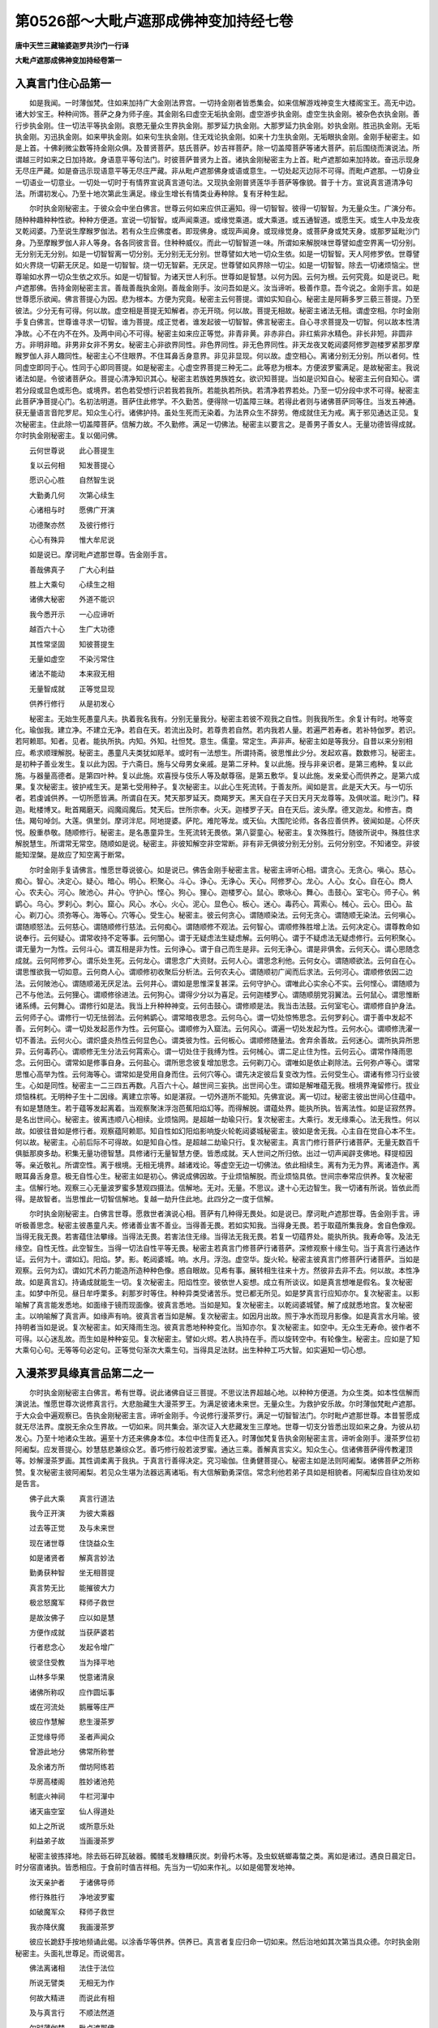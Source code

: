 第0526部～大毗卢遮那成佛神变加持经七卷
==========================================

**唐中天竺三藏输婆迦罗共沙门一行译**

**大毗卢遮那成佛神变加持经卷第一**

入真言门住心品第一
------------------

　　如是我闻。一时薄伽梵。住如来加持广大金刚法界宫。一切持金刚者皆悉集会。如来信解游戏神变生大楼阁宝王。高无中边。诸大妙宝王。种种间饰。菩萨之身为师子座。其金刚名曰虚空无垢执金刚。虚空游步执金刚。虚空生执金刚。被杂色衣执金刚。善行步执金刚。住一切法平等执金刚。哀愍无量众生界执金刚。那罗延力执金刚。大那罗延力执金刚。妙执金刚。胜迅执金刚。无垢执金刚。刃迅执金刚。如来甲执金刚。如来句生执金刚。住无戏论执金刚。如来十力生执金刚。无垢眼执金刚。金刚手秘密主。如是上首。十佛刹微尘数等持金刚众俱。及普贤菩萨。慈氏菩萨。妙吉祥菩萨。除一切盖障菩萨等诸大菩萨。前后围绕而演说法。所谓越三时如来之日加持故。身语意平等句法门。时彼菩萨普贤为上首。诸执金刚秘密主为上首。毗卢遮那如来加持故。奋迅示现身无尽庄严藏。如是奋迅示现语意平等无尽庄严藏。非从毗卢遮那佛身或语或意生。一切处起灭边际不可得。而毗卢遮那。一切身业一切语业一切意业。一切处一切时于有情界宣说真言道句法。又现执金刚普贤莲华手菩萨等像貌。普于十方。宣说真言道清净句法。所谓初发心。乃至十地次第此生满足。缘业生增长有情类业寿种除。复有牙种生起。

　　尔时执金刚秘密主。于彼众会中坐白佛言。世尊云何如来应供正遍知。得一切智智。彼得一切智智。为无量众生。广演分布。随种种趣种种性欲。种种方便道。宣说一切智智。或声闻乘道。或缘觉乘道。或大乘道。或五通智道。或愿生天。或生人中及龙夜叉乾闼婆。乃至说生摩睺罗伽法。若有众生应佛度者。即现佛身。或现声闻身。或现缘觉身。或菩萨身或梵天身。或那罗延毗沙门身。乃至摩睺罗伽人非人等身。各各同彼言音。住种种威仪。而此一切智智道一味。所谓如来解脱味世尊譬如虚空界离一切分别。无分别无无分别。如是一切智智离一切分别。无分别无无分别。世尊譬如大地一切众生依。如是一切智智。天人阿修罗依。世尊譬如火界烧一切薪无厌足。如是一切智智。烧一切无智薪。无厌足。世尊譬如风界除一切尘。如是一切智智。除去一切诸烦恼尘。世尊喻如水界一切众生依之欢乐。如是一切智智。为诸天世人利乐。世尊如是智慧。以何为因。云何为根。云何究竟。如是说已。毗卢遮那佛。告持金刚秘密主言。善哉善哉执金刚。善哉金刚手。汝问吾如是义。汝当谛听。极善作意。吾今说之。金刚手言。如是世尊愿乐欲闻。佛言菩提心为因。悲为根本。方便为究竟。秘密主云何菩提。谓如实知自心。秘密主是阿耨多罗三藐三菩提。乃至彼法。少分无有可得。何以故。虚空相是菩提无知解者。亦无开晓。何以故。菩提无相故。秘密主诸法无相。谓虚空相。尔时金刚手复白佛言。世尊谁寻求一切智。谁为菩提。成正觉者。谁发起彼一切智智。佛言秘密主。自心寻求菩提及一切智。何以故本性清净故。心不在内不在外。及两中间心不可得。秘密主如来应正等觉。非青非黄。非赤非白。非红紫非水精色。非长非短。非圆非方。非明非暗。非男非女非不男女。秘密主心非欲界同性。非色界同性。非无色界同性。非天龙夜叉乾闼婆阿修罗迦楼罗紧那罗摩睺罗伽人非人趣同性。秘密主心不住眼界。不住耳鼻舌身意界。非见非显现。何以故。虚空相心。离诸分别无分别。所以者何。性同虚空即同于心。性同于心即同菩提。如是秘密主。心虚空界菩提三种无二。此等悲为根本。方便波罗蜜满足。是故秘密主。我说诸法如是。令彼诸菩萨众。菩提心清净知识其心。秘密主若族姓男族姓女。欲识知菩提。当如是识知自心。秘密主云何自知心。谓若分段或显色或形色。或境界。若色若受想行识若我若我所。若能执若所执。若清净若界若处。乃至一切分段中求不可得。秘密主此菩萨净菩提心门。名初法明道。菩萨住此修学。不久勤苦。便得除一切盖障三昧。若得此者则与诸佛菩萨同等住。当发五神通。获无量语言音陀罗尼。知众生心行。诸佛护持。虽处生死而无染着。为法界众生不辞劳。倦成就住无为戒。离于邪见通达正见。复次秘密主。住此除一切盖障菩萨。信解力故。不久勤修。满足一切佛法。秘密主以要言之。是善男子善女人。无量功德皆得成就。尔时执金刚秘密主。复以偈问佛。

　　云何世尊说　　此心菩提生

　　复以云何相　　知发菩提心

　　愿识心心胜　　自然智生说

　　大勤勇几何　　次第心续生

　　心诸相与时　　愿佛广开演

　　功德聚亦然　　及彼行修行

　　心心有殊异　　惟大牟尼说

　　如是说已。摩诃毗卢遮那世尊。告金刚手言。

　　善哉佛真子　　广大心利益

　　胜上大乘句　　心续生之相

　　诸佛大秘密　　外道不能识

　　我今悉开示　　一心应谛听

　　越百六十心　　生广大功德

　　其性常坚固　　知彼菩提生

　　无量如虚空　　不染污常住

　　诸法不能动　　本来寂无相

　　无量智成就　　正等觉显现

　　供养行修行　　从是初发心

　　秘密主。无始生死愚童凡夫。执着我名我有。分别无量我分。秘密主若彼不观我之自性。则我我所生。余复计有时。地等变化。瑜伽我。建立净。不建立无净。若自在天。若流出及时。若尊贵若自然。若内我若人量。若遍严若寿者。若补特伽罗。若识。若阿赖耶。知者。见者。能执所执。内知。外知。社怛梵。意生。儒童。常定生。声非声。秘密主如是等我分。自昔以来分别相应。希求顺理解脱。秘密主。愚童凡夫类犹如羝羊。或时有一法想生。所谓持斋。彼思惟此少分。发起欢喜。数数修习。秘密主。是初种子善业发生。复以此为因。于六斋日。施与父母男女亲戚。是第二牙种。复以此施。授与非亲识者。是第三疱种。复以此施。与器量高德者。是第四叶种。复以此施。欢喜授与伎乐人等及献尊宿。是第五敷华。复以此施。发亲爱心而供养之。是第六成果。复次秘密主。彼护戒生天。是第七受用种子。复次秘密主。以此心生死流转。于善友所。闻如是言。此是天大天。与一切乐者。若虔诚供养。一切所愿皆满。所谓自在天。梵天那罗延天。商羯罗天。黑天自在子天日天月天龙尊等。及俱吠滥。毗沙门。释迦。毗楼博叉。毗首羯磨天。阎魔阎魔后。梵天后。世所宗奉。火天。迦楼罗子天。自在天后。波头摩。德叉迦龙。和修吉。商佉。羯句啅剑。大莲。俱里剑。摩诃泮尼。阿地提婆。萨陀。难陀等龙。或天仙。大围陀论师。各各应善供养。彼闻如是。心怀庆悦。殷重恭敬。随顺修行。秘密主。是名愚童异生。生死流转无畏依。第八婴童心。秘密主。复次殊胜行。随彼所说中。殊胜住求解脱慧生。所谓常无常空。随顺如是说。秘密主。非彼知解空非空常断。非有非无俱彼分别无分别。云何分别空。不知诸空。非彼能知涅槃。是故应了知空离于断常。

　　尔时金刚手复请佛言。惟愿世尊说彼心。如是说已。佛告金刚手秘密主言。秘密主谛听心相。谓贪心。无贪心。嗔心。慈心。痴心。智心。决定心。疑心。暗心。明心。积聚心。斗心。诤心。无诤心。天心。阿修罗心。龙心。人心。女心。自在心。商人心。农夫心。河心。陂池心。井心。守护心。悭心。狗心。狸心。迦楼罗心。鼠心。歌咏心。舞心。击鼓心。室宅心。师子心。鸺鹠心。乌心。罗刹心。刺心。窟心。风心。水心。火心。泥心。显色心。板心。迷心。毒药心。罥索心。械心。云心。田心。盐心。剃刀心。须弥等心。海等心。穴等心。受生心。秘密主。彼云何贪心。谓随顺染法。云何无贪心。谓随顺无染法。云何嗔心。谓随顺怒法。云何慈心。谓随顺修行慈法。云何痴心。谓随顺修不观法。云何智心。谓顺修殊胜增上法。云何决定心。谓尊教命如说奉行。云何疑心。谓常收持不定等事。云何闇心。谓于无疑虑法生疑虑解。云何明心。谓于不疑虑法无疑虑修行。云何积聚心。谓无量为一为性。云何斗心。谓互相是非为性。云何诤心。谓于自己而生是非。云何无诤心。谓是非俱舍。云何天心。谓心思随念成就。云何阿修罗心。谓乐处生死。云何龙心。谓思念广大资财。云何人心。谓思念利他。云何女心。谓随顺欲法。云何自在心。谓思惟欲我一切如意。云何商人心。谓顺修初收聚后分析法。云何农夫心。谓随顺初广闻而后求法。云何河心。谓顺修依因二边法。云何陂池心。谓随顺渴无厌足法。云何井心。谓如是思惟深复甚深。云何守护心。谓唯此心实余心不实。云何悭心。谓随顺为己不与他法。云何狸心。谓顺修徐进法。云何狗心。谓得少分以为喜足。云何迦楼罗心。谓随顺朋党羽翼法。云何鼠心。谓思惟断诸系缚。云何舞心。谓修行如是法。我当上升种种神变。云何击鼓心。谓修顺是法。我当击法鼓。云何室宅心。谓顺修自护身法。云何师子心。谓修行一切无怯弱法。云何鸺鹠心。谓常暗夜思念。云何乌心。谓一切处惊怖思念。云何罗刹心。谓于善中发起不善。云何刺心。谓一切处发起恶作为性。云何窟心。谓顺修为入窟法。云何风心。谓遍一切处发起为性。云何水心。谓顺修洗濯一切不善法。云何火心。谓炽盛炎热性云何显色心。谓类彼为性。云何板心。谓顺修随量法。舍弃余善故。云何迷心。谓所执异所思异。云何毒药心。谓顺修无生分法云何罥索心。谓一切处住于我缚为性。云何械心。谓二足止住为性。云何云心。谓常作降雨思念。云何田心。谓常如是修事自身。云何盐心。谓所思念彼复增加思念。云何剃刀心。谓唯如是依止剃除法。云何弥卢等心。谓常思惟心高举为性。云何海等心。谓常如是受用自身而住。云何穴等心。谓先决定彼后复变改为性。云何受生心。谓诸有修习行业彼生。心如是同性。秘密主一二三四五再数。凡百六十心。越世间三妄执。出世间心生。谓如是解唯蕴无我。根境界淹留修行。拔业烦恼株杌。无明种子生十二因缘。离建立宗等。如是湛寂。一切外道所不能知。先佛宣说。离一切过。秘密主彼出世间心住蕴中。有如是慧随生。若于蕴等发起离着。当观察聚沫浮泡芭蕉阳焰幻等。而得解脱。谓蕴处界。能执所执。皆离法性。如是证寂然界。是名出世间心。秘密主。彼离违顺八心相续。业烦恼网。是超越一劫瑜只行。复次秘密主。大乘行。发无缘乘心。法无我性。何以故。如彼往昔如是修行者。观察蕴阿赖耶。知自性如幻阳焰影响旋火轮乾闼婆城秘密主。彼如是舍无我。心主自在觉自心本不生。何以故。秘密主。心前后际不可得故。如是知自心性。是超越二劫瑜只行。复次秘密主。真言门修行菩萨行诸菩萨。无量无数百千俱胝那庾多劫。积集无量功德智慧。具修诸行无量智慧方便。皆悉成就。天人世间之所归依。出过一切声闻辟支佛地。释提桓因等。亲近敬礼。所谓空性。离于根境。无相无境界。越诸戏论。等虚空无边一切佛法。依此相续生。离有为无为界。离诸造作。离眼耳鼻舌身意。极无自性心生。秘密主如是初心。佛说成佛因故。于业烦恼解脱。而业烦恼具依。世间宗奉常应供养。复次秘密主。信解行地。观察三心无量波罗蜜多慧观四摄法。信解地。无对。无量。不思议。逮十心无边智生。我一切诸有所说。皆依此而得。是故智者。当思惟此一切智信解地。复越一劫升住此地。此四分之一度于信解。

　　尔时执金刚秘密主。白佛言世尊。愿救世者演说心相。菩萨有几种得无畏处。如是说已。摩诃毗卢遮那世尊。告金刚手言。谛听极善思念。秘密主彼愚童凡夫。修诸善业害不善业。当得善无畏。若如实知我。当得身无畏。若于取蕴所集我身。舍自色像观。当得无我无畏。若害蕴住法攀缘。当得法无畏。若害法住无缘。当得法无我无畏。若复一切蕴界处。能执所执。我寿命等。及法无缘空。自性无性。此空智生。当得一切法自性平等无畏。秘密主若真言门修菩萨行诸菩萨。深修观察十缘生句。当于真言行通达作证。云何为十。谓如幻。阳焰。梦。影。乾闼婆城。响。水月。浮泡。虚空华。旋火轮。秘密主彼真言门修菩萨行诸菩萨。当如是观察。云何为幻。谓如咒术药力能造所造种种色像。惑自眼故。见希有事。展转相生往来十方。然彼非去非不去。何以故。本性净故。如是真言幻。持诵成就能生一切。复次秘密主。阳焰性空。彼依世人妄想。成立有所谈议。如是真言想唯是假名。复次秘密主。如梦中所见。昼日牟呼栗多。刹那岁时等住。种种异类受诸苦乐。觉已都无所见。如是梦真言行应知亦尔。复次秘密主。以影喻解了真言能发悉地。如面缘于镜而现面像。彼真言悉地。当如是知。复次秘密主。以乾闼婆城譬。解了成就悉地宫。复次秘密主。以响喻解了真言声。如缘声有响。彼真言者当如是解。复次秘密主。如因月出故。照于净水而现月影像。如是真言水月喻。彼持明者当如是说。复次秘密主。如天降雨生泡。彼真言悉地种种变化。当知亦尔。复次秘密主。如空中。无众生无寿命。彼作者不可得。以心迷乱故。而生如是种种妄见。复次秘密主。譬如火烬。若人执持在手。而以旋转空中。有轮像生。秘密主。应如是了知大乘句心句。无等等句必定句。正等觉句渐次大乘生句。当得具足法财。出生种种工巧大智。如实遍知一切心想。

入漫茶罗具缘真言品第二之一
--------------------------

　　尔时执金刚秘密主白佛言。希有世尊。说此诸佛自证三菩提。不思议法界超越心地。以种种方便道。为众生类。如本性信解而演说法。惟愿世尊次说修真言行。大悲胎藏生大漫茶罗王。为满足彼诸未来世。无量众生。为救护安乐故。尔时薄伽梵毗卢遮那。于大众会中遍观察已。告执金刚秘密主言。谛听金刚手。今说修行漫茶罗行。满足一切智智法门。尔时毗卢遮那世尊。本昔誓愿成就无尽法界。度脱无余众生界故。一切如来。同共集会。渐次证入大悲藏发生三摩地。世尊一切支分皆悉出现如来之身。为彼从初发心。乃至十地诸众生故。遍至十方还来佛身本位。本位中住而复还入。时薄伽梵复告执金刚秘密主言。谛听金刚手。漫茶罗位初阿阇梨。应发菩提心。妙慧慈悲兼综众艺。善巧修行般若波罗蜜。通达三乘。善解真言实义。知众生心。信诸佛菩萨得传教灌顶等。妙解漫茶罗画。其性调柔离于我执。于真言行善得决定。究习瑜伽。住勇健菩提心。秘密主如是法则阿阇梨。诸佛菩萨之所称赞。复次秘密主彼阿阇梨。若见众生堪为法器远离诸垢。有大信解勤勇深信。常念利他若弟子具如是相貌者。阿阇梨应自往劝发如是告言。

　　佛子此大乘　　真言行道法

　　我今正开演　　为彼大乘器

　　过去等正觉　　及与未来世

　　现在诸世尊　　住饶益众生

　　如是诸贤者　　解真言妙法

　　勤勇获种智　　坐无相菩提

　　真言势无比　　能摧彼大力

　　极忿怒魔军　　释师子救世

　　是故汝佛子　　应以如是慧

　　方便作成就　　当获萨婆若

　　行者悲念心　　发起令增广

　　彼坚住受教　　当为择平地

　　山林多华果　　悦意诸清泉

　　诸佛所称叹　　应作圆坛事

　　或在河流处　　鹅雁等庄严

　　彼应作慧解　　悲生漫茶罗

　　正觉缘导师　　圣者声闻众

　　曾游此地分　　佛常所称誉

　　及余诸方所　　僧坊阿练若

　　华房高楼阁　　胜妙诸池苑

　　制底火神祠　　牛栏河潬中

　　诸天庙空室　　仙人得道处

　　如上之所说　　或所意乐处

　　利益弟子故　　当画漫茶罗

　　秘密主彼拣择地。除去砾石碎瓦破器。髑髅毛发糠糟灰炭。刺骨朽木等。及虫蚁蜣螂毒螫之类。离如是诸过。遇良日晨定日。时分宿直诸执。皆悉相应。于食前时值吉祥相。先当为一切如来作礼。以如是偈警发地神。

　　汝天亲护者　　于诸佛导师

　　修行殊胜行　　净地波罗蜜

　　如破魔军众　　释师子救世

　　我亦降伏魔　　我画漫茶罗

　　彼应长跪舒手按地频诵此偈。以涂香华等供养。供养已。真言者复应归命一切如来。然后治地如其次第当具众德。尔时执金刚秘密主。头面礼世尊足。而说偈言。

　　佛法离诸相　　法住于法位

　　所说无譬类　　无相无为作

　　何故大精进　　而说此有相

　　及与真言行　　不顺法然道

　　尔时薄伽梵　　毗卢遮那佛

　　告执金刚手　　善听法之相

　　法离于分别　　及一切妄想

　　若净除妄想　　心思诸起作

　　我成最正觉　　究竟如虚空

　　凡愚所不知　　邪妄执境界

　　时方相貌等　　乐欲无明覆

　　度脱彼等故　　随顺方便说

　　而实无时方　　无作无造者

　　彼一切诸法　　唯住于实相

　　复次秘密主　　于当来世时

　　劣慧诸众生　　以痴爱自蔽

　　唯依于有着　　恒乐诸断常

　　时方所造业　　善不善诸相

　　盲冥乐求果　　不知解此道

　　为度彼等故　　随顺说是法

　　秘密主如是所说处所。随在一地治令坚固。取未至地瞿摩夷及瞿摸怛罗。和合涂之。次以香水真言洒净。即说真言曰。

　　南么三曼多勃驮喃(一凡真言中有平声字皆稍上声呼之以下准此)阿钵啰(二合)底(丁以反下同)三迷(二)伽伽那三迷(三)三么多奴揭帝(四)钵啰(二合)吃[口*栗](二合)底微输(上)睇(五)达摩驮睹微戌达儞(六)莎诃。

　　行者次于中　　定意观大日

　　处白莲华座　　发髻以为冠

　　放种种色光　　通身悉周遍

　　复当于正受　　次想四方佛

　　东方号宝幢　　身色如日晖

　　南方大勤勇　　遍觉华开敷

　　金色放光明　　三昧离诸垢

　　北方不动佛　　离恼清凉定

　　西方仁胜者　　是名无量寿

　　持诵者思惟　　而住于佛室

　　当受持是地　　以不动大名

　　或用降三世　　一切利成就

　　白檀以涂画　　圆妙漫茶罗

　　中第一我身　　第二诸救世

　　第三同彼等　　佛母虚空眼

　　第四莲华手　　第五执金刚

　　第六不动尊　　想念置其下

　　奉涂香华等　　思念诸如来

　　至诚发殷重　　演说如是偈

　　诸佛慈悲者　　存念我等故

　　明日受持地　　并佛子当降

　　如是说已。复当诵此真言曰。

　　南么三曼多勃驮喃(一)萨婆怛他檗多(引)(二)地瑟姹(二合)那(引)地瑟祉(二合)帝(三)阿者丽(四)微么丽(五)娑么(二合)啰奶(平)(六)钵啰(二合)吃[口*栗](二合)底(丁以反)钵[口*履]输(上)睇(七)莎诃(八)

　　持真言行者　　次发悲念心

　　依于彼西方　　系念以安寝

　　思惟菩提心　　清净中无我

　　或于梦中见　　菩萨大名称

　　诸佛无有量　　现作众事业

　　或以安慰心　　劝嘱于行者

　　汝念众生故　　造作漫茶罗

　　善哉摩诃萨　　所画甚微妙

　　复次于余日　　摄受应度人

　　若弟子信心　　生种姓清净

　　恭敬于三宝　　深慧以严身

　　堪忍无懈倦　　尸罗净无缺

　　忍辱不悭吝　　勇健坚行愿

　　如是应摄取　　余则无所观

　　或十或八七　　或五二一四

　　当作于灌顶　　若复数过此

　　尔时金刚手秘密主复白佛言。世尊当云何名此漫茶罗。漫茶罗者其义云何。佛言此名发生诸佛漫茶罗。极无比味无过上味。是故说为漫茶罗。又秘密主哀愍无边众生界故。是大悲胎藏生漫茶罗广义。秘密主如来于无量劫。积集阿耨多罗三藐三菩提之所加持。是故具无量德。当如是知。秘密主非为一众生故如来成正等觉亦非二非多。为怜愍无余记及有余记诸众生界故。如来成正等觉。以大悲愿力。于无量众生界。如其本性而演说法。秘密主无大乘宿习。未曾思惟真言乘行。彼不能少分。见闻欢喜信受。又金刚萨埵。若彼有情。昔于大乘真言乘道无量门进趣。已曾修行。为彼等故。限此造立名数。彼阿阇梨亦当以大悲心立如是誓愿。为度无余众生界故。应当取彼无量众生。作菩提种子因缘。

　　持真言行者　　如是摄受已

　　命彼三自归　　令说悔先罪

　　奉涂香华等　　供养诸圣尊

　　应授彼三世　　无障碍智戒

　　次当授齿木　　若优昙钵罗

　　或阿说他等　　结护而作净

　　香华以庄严　　端直顺本末

　　东面或北面　　嚼已而掷之

　　当知彼众生　　成器非器相

　　三结修多罗　　次系等持臂

　　如是受弟子　　远离诸尘垢

　　增发信心故　　当随顺说法

　　慰喻坚其意　　告如是偈言

　　汝获无等利　　位同于大我

　　一切诸如来　　此教菩萨众

　　皆已摄受汝　　成办于大事

　　汝等于明日　　当得大乘生

　　如是教授已　　或于梦寐中

　　睹见僧住处　　园林悉严好

　　堂宇相殊特　　显敞诸楼观

　　幢盖摩尼珠　　宝刀悦意华

　　女人鲜白衣　　端正色姝丽

　　密亲或善友　　男子如天身

　　群牛丰牸乳　　经卷净无垢

　　遍知因缘觉　　并佛声闻众

　　大我诸菩萨　　现前授诸果

　　度大海河池　　及闻所乐声

　　空中言吉祥　　当与意乐果

　　如是等好相　　宜应谛分别

　　与此相违者　　当知非善梦

　　善住于戒者　　晨起白师已

　　师说此句法　　劝发诸行人

　　此殊胜愿道　　大心摩诃衍

　　汝今能志求　　当成就如来

　　自然智大龙　　世间敬如塔

　　有无悉超越　　无垢同虚空

　　诸法甚深奥　　难了无含藏

　　离一切妄想　　戏论本无故

　　作业妙无比　　常依于二谛

　　是乘殊胜愿　　汝当住斯道

　　尔时住无戏论执金刚。白佛言世尊。愿说三世无碍智戒。若菩萨住此者。令诸佛菩萨皆欢喜故。如是说已。佛告住无戏论执金刚等言。佛子谛听。若族姓子住是戒者。以身语意合为一。不作一切诸法。云何为戒。所谓观察舍于自身。奉献诸佛菩萨。何以故若舍自身则为舍彼三事。云何为三。谓身语意。是故族姓子。以受身语意戒得名菩萨。所以者何。离彼身语意故。菩萨摩诃萨应如是学。次于明日。以金刚萨埵加持自身。为世尊毗卢遮那作礼。应取净瓶盛满香水。持诵降三世真言而用加之。置初门外。用洒是诸人等。彼阿阇梨以净香水授与令饮。彼心清净故。

　　尔时执金刚秘密主以偈问佛。

　　种智说中尊　　愿说彼时分

　　大众于何时　　普集现灵瑞

　　漫茶罗阇梨　　殷勤持真言

　　尔时薄伽梵　　告持金刚慧

　　常当于此夜　　而作漫茶罗

　　传法阿阇梨　　如是应次取

　　五色修多罗　　稽首一切佛

　　大毗卢遮那　　亲自作加持

　　东方以为首　　对持修多罗

　　至齐而在空　　渐次右旋转

　　如是南及西　　终竟于北方

　　第二安立界　　亦从初方起

　　忆念诸如来　　所行如上说

　　右方及后方　　复周于胜方

　　阿阇梨次回　　依于涅哩底

　　受学对持者　　渐次以南行

　　从此右旋绕　　转依于风方

　　师位移本处　　而居于火方

　　持真言行者　　复修如是法

　　弟子在西南　　师居伊舍尼

　　学者复旋绕　　转依于火方

　　师位移本处　　而住于风方

　　如是真言者　　普作四方相

　　渐次入其中　　三位以分之

　　已表三分位　　地相普周遍

　　复于一一分　　差别以为三

　　是中最初分　　作业所行道

　　其余中后分　　圣天之住处

　　方等有四门　　应知其分剂

　　诚心以殷重　　运布诸圣尊

　　如是造众相　　均调善分别

　　内心妙白莲　　胎藏正均等

　　藏中造一切　　悲生漫茶罗

　　十六央具梨　　过此是其量

　　八叶正圆满　　须蕊皆严好

　　金刚之智印　　遍出诸叶间

　　从此华台中　　大日胜尊现

　　金色具晖曜　　首持发髻冠

　　救世圆满光　　离热住三昧

　　彼东应画作　　一切遍知印

　　三角莲华上　　其色皆鲜白

　　光焰遍围绕　　皓洁普周遍

　　次于其北维　　导师诸佛母

　　晃曜真金色　　缟素以为衣

　　遍照犹日光　　正受住三昧

　　复于彼南方　　救世佛菩萨

　　大德圣尊印　　号名满众愿

　　真陀摩尼珠　　住于白莲华

　　北方大精进　　观世自在者

　　光色如皓月　　商佉军那华

　　微笑坐白莲　　髻现无量寿

　　彼右大名称　　圣者多罗尊

　　青白色相杂　　中年女人状

　　合掌持青莲　　圆光靡不遍

　　晖发犹净金　　微笑鲜白衣

　　右边毗俱胝　　手垂数珠鬘

　　三目持发髻　　尊形犹皓素

　　圆光色无主　　黄赤白相入

　　次近毗俱胝　　画得大势尊

　　彼服商佉色　　大悲莲华手

　　滋荣而未敷　　围绕以圆光

　　明妃住其侧　　号持名称者

　　一切妙璎珞　　庄严金色身

　　执鲜妙华枝　　左持钵胤遇

　　近圣者多罗　　住于白处尊

　　发冠袭纯帛　　钵昙摩华手

　　于圣者前作　　大力持明王

　　晨朝日晖色　　白莲以严身

　　赫奕成焰鬘　　吼怒牙出现

　　利爪兽王发　　何耶揭利婆

　　如是三摩地　　观音诸眷属

　　复次华台表　　大日之右方

　　能满一切愿　　持金刚慧者

　　钵孕遇华色　　或复如绿宝

　　首戴众宝冠　　璎珞庄严身

　　间错互严饰　　广多数无量

　　左执跋折罗　　周环起光焰

　　金刚藏之右　　所谓忙莽鸡

　　亦持坚慧杵　　严身以璎珞

　　彼右次应置　　大力金刚针

　　使者众围绕　　微笑同瞻仰

　　圣者之左方　　金刚商朅罗

　　执持金刚锁　　自部诸使俱

　　其身浅黄色　　智杵为幖帜

　　于执金刚下　　忿怒降三世

　　摧伏大障者　　号名月黡尊

　　三目四牙现　　夏时雨云色

　　阿吒吒笑声　　金刚宝璎珞

　　摄护众生故　　无量众围绕

　　乃至百千手　　操持众器械

　　如是忿怒等　　皆住莲华中

　　次往西方画　　无量持金刚

　　种种金刚印　　形色各差别

　　普放圆满光　　为诸众生故

　　真言主之下　　依涅哩底方

　　不动如来使　　持慧刀罥索

　　顶发垂左肩　　一目而谛观

　　威怒身猛焰　　安住在盘石

　　面门水波相　　充满童子形

　　如是具慧者　　次应往风方

　　复画忿怒尊　　所谓胜三世

　　威猛焰围绕　　宝冠持金刚

　　不顾自身命　　专请而受教

　　已说初界域　　诸尊方位等

　　持真言行人　　次往第二院

　　东方初门中　　画释迦牟尼

　　围绕紫金色　　具三十二相

　　被服袈裟衣　　坐白莲华台

　　为令教流布　　住彼而说法

　　次于世尊右　　显示遍知眼

　　熙怡相微笑　　遍体圆净光

　　喜见无比身　　是名能寂母

　　复于彼尊右　　图写毫相明

　　住钵头摩华　　圆照商佉色

　　执持如意宝　　满足众希愿

　　晖光大精进　　救世释师子

　　圣尊之左方　　如来之五顶

　　最初名白伞　　胜顶最胜顶

　　众德火光聚　　及与舍除顶

　　是名五大顶　　大我之释种

　　应当依是处　　精心造众相

　　次于其北方　　布列净居众

　　自在与普华　　光鬘及意生

　　名称远闻等　　各如其次弟

　　于毫相之右　　复画三佛顶

　　初名广大顶　　次名极广大

　　及无边音声　　皆应善安立

　　五种如来顶　　白黄真金色

　　复次三佛顶　　白黄赤兼备

　　其光普深广　　众璎珞庄严

　　所发弘誓力　　一切愿皆满

　　行者于东隅　　而作火仙像

　　住于炽焰中　　三点灰为标

　　身色皆深赤　　心置三角印

　　而在圆焰中　　持珠及澡瓶

　　右方阎摩王　　手秉坛拏印

　　水牛以为座　　震电玄云色

　　七母并黑夜　　妃后等围绕

　　涅哩底鬼王　　执刀恐怖形

　　缚噜拏龙王　　罥索以为印

　　初方释天王　　安住妙高山

　　宝冠被璎珞　　持跋折罗印

　　及余诸眷属　　慧者善分布

　　左置日天众　　在于舆辂中

　　胜无胜妃等　　翼从而侍卫

　　大梵在其右　　四面持发冠

　　唵字相为印　　执莲在鹅上

　　西方诸地神　　辩才及毗纽

　　塞建那风神　　商羯罗月天

　　是等依龙方　　画之勿遗谬

　　持真言行者　　以不迷惑心

　　佛子次应作　　持明大忿怒

　　右号无能胜　　左无能胜妃

　　持地神奉瓶　　虔敬而长跪

　　及二大龙王　　难陀拔难陀

　　对处厢曲中　　通门之大护

　　所余释种尊　　真言与印坛

　　所说一切法　　师应具开示

　　持真言行者　　次至第三院

　　先图妙吉祥　　其身郁金色

　　五髻冠其顶　　犹如童子形

　　左持青莲华　　上表金刚印

　　慈颜遍微笑　　坐于白莲台

　　妙相圆普光　　周匝互晖映

　　右边应次画　　网光童子身

　　执持众宝网　　种种妙璎珞

　　住宝莲华座　　而观佛长子

　　左边画五种　　与愿金刚使

　　所谓髻设尼　　优婆髻设尼

　　及与质多罗　　地慧并请召

　　如是五使者　　五种奉教者

　　二众共围绕　　侍卫无胜智

　　行者于右方　　次作大名称

　　除一切盖障　　执持如意宝

　　舍于二分位　　当画八菩萨

　　所谓除疑怪　　施一切无畏

　　除一切恶趣　　救意慧菩萨

　　悲念具慧者　　慈起大众生

　　除一切热恼　　不可思议慧

　　次复舍斯位　　至于北胜方

　　行者以一心　　忆持布众彩

　　而造具善忍　　地藏摩诃萨

　　其座极巧严　　身处于焰胎

　　杂宝庄严地　　绮错互相间

　　四宝为莲华　　圣者所安住

　　及与大名称　　无量诸菩萨

　　谓宝掌宝手　　及与持地等

　　宝印手坚意　　上首诸圣尊

　　各与无数众　　前后共围绕

　　次复于龙方　　当画虚空藏

　　勤勇被白衣　　持刀生焰光

　　及与诸眷属　　正觉所生子

　　各随其次第　　列坐正莲上

　　今说彼眷属　　大我菩萨众

　　应善图藻缋　　谛诚勿迷忘

　　谓虚空无垢　　次名虚空慧

　　及清净慧等　　行慧安慧等

　　如是诸菩萨　　常勤精进者

　　各如其次第　　而画庄严身

　　略说大悲藏　　漫茶罗位竟

　　尔时执金刚秘密主。于一切众会中。谛观大日世尊。目不暂瞬而说偈言。

　　一切智慧者　　出现于世间

　　如彼优昙华　　时时乃一现

　　真言所行道　　倍复甚难遇

　　无量俱胝劫　　所作众罪业

　　见此漫茶罗　　消灭尽无余

　　何况无量称　　住真言行法

　　行此无上句　　真言救世者

　　止断诸恶趣　　一切苦不生

　　若修如是行　　妙慧深不动

　　时普集会一切大众。及诸持金刚者。以一音声赞叹金刚手言。

　　善哉善哉大勤勇　　汝已修行真言行

　　能问一切真言义　　我等咸有意思惟

　　一切现为汝证验　　依住真言之行力

　　及余菩提大心众　　当得通达真言法

　　尔时执金刚秘密主。复白世尊而说偈言。

　　云何彩色义　　复当以何色

　　云何而运布　　是色谁为初

　　门标旗量等　　厢卫亦如是

　　云何建诸门　　愿尊说其量

　　奉食华香等　　及与众宝瓶

　　云何引弟子　　云何令灌顶

　　云何供养师　　愿说护摩处

　　云何真言相　　云何住三昧

　　如是发问已　　牟尼诸法王

　　告持金刚慧　　一心应谛听

　　最胜真言道　　出生大乘果

　　汝今请问我　　为大有情说

　　染彼众生界　　以法界之味

　　古佛所宣说　　是名为色义

　　先安布内色　　非安布外色

　　洁白最为初　　赤色为第二

　　如是黄及青　　渐次而彰着

　　一切内深玄　　是谓色先后

　　建立门幖帜　　量同中胎藏

　　厢卫亦如是　　华台十六节

　　应知彼初门　　与内坛齐等

　　智者于外院　　渐次而增加

　　于彼厢卫中　　当建大护者

　　略说三摩地　　一心住于缘

　　广义复殊异　　大众生谛听

　　佛说一切空　　正觉之等持

　　三昧证知心　　非从异缘得

　　彼如是境界　　一切如来定

　　故说为大空　　圆满萨婆若

**大毗卢遮那成佛神变加持经卷第二**

入漫茶罗具缘真言品第二之余
--------------------------

　　尔时毗卢遮那世尊。与一切诸佛同共集会。各各宣说一切声闻缘觉菩萨三昧道。时佛入于一切如来一体速疾力三昧。于是世尊复告执金刚菩萨言。

　　我昔坐道场　　降伏于四魔

　　以大勤勇声　　除众生怖畏

　　是时梵天等　　心喜共称说

　　由此诸世间　　号名大勤勇

　　我觉本不生　　出过语言道

　　诸过得解脱　　远离于因缘

　　知空等虚空　　如实相智生

　　已离一切暗　　第一实无垢

　　诸趣唯想名　　佛相亦复然

　　此第一实际　　以加持力故

　　为度于世间　　而以文字说

　　尔时执金刚具德者。得未曾有开敷眼。顶礼一切智而说偈言。

　　诸佛甚希有　　权智不思议

　　离一切戏论　　诸佛自然智

　　而为世间说　　满足众希愿

　　真言相如是　　常依于二谛

　　若有诸众生　　知此法教者

　　世人应供养　　犹如敬制底

　　时执金刚说此偈已。谛观毗卢遮那。目不暂瞬默然而住。于是世尊。复告执金刚秘密主言。复次秘密主。一生补处菩萨。住佛地三昧道。离于造作知世间相。住于业地坚住佛地。复次秘密主。八地自在菩萨三昧道。不得一切诸法。离于有生。知一切幻化。是故世称观自在者。复次秘密主。声闻众住有缘地。识生灭除二边。极观察智。得不随顺修行因。是名声闻三昧道。秘密主缘觉观察因果。住无言说法。不转无言说。于一切法证极灭语言三昧。是名缘觉三昧道。秘密主。世间因果及业。若生若灭。系属他主。空三昧生。是名世间三昧道。尔时世尊而说偈言。

　　秘密主当知　　此等三昧道

　　若住佛世尊　　菩萨救世者

　　缘觉声闻说　　摧害于诸过

　　若诸天世间　　真言法教道

　　如是勤勇者　　为利众生故

　　复次世尊告执金刚秘密主言。秘密主汝当谛听。诸真言相。金刚手言。唯然世尊愿乐欲闻。尔时世尊复说颂曰。

　　等正觉真言　　言名成立相

　　如因陀罗宗　　诸义利成就

　　有增加法句　　本名行相应

　　若唵字吽字　　及与泼磔迦

　　或颉唎媲等　　是佛顶名号

　　若揭[口*栗]佷拏　　佉陀耶畔阇

　　诃娜摩啰也　　钵吒也等类

　　是奉教使者　　诸忿怒真言

　　若有纳么字　　及莎缚诃等

　　是修三摩地　　寂行者标相

　　若有扇多字　　微戍陀字等

　　当知能满足　　一切所希愿

　　此正觉佛子　　救世者真言

　　若声闻所说　　一一句安布

　　是中辟支佛　　复有少差别

　　谓三昧分异　　净除于业生

　　复次秘密主。此真言相非一切诸佛所作。不令他作。亦不随喜。何以故以是诸法法如是故。若诸如来出现。若诸如来不出。诸法法尔如是住。谓诸真言。真言法尔故秘密主。成等正觉一切知者。一切见者。出兴于世。而自此法。说种种道。随种种乐欲。种种诸众生心。以种种句种种文。种种随方语言。种种诸趣音声。而以加持说真言道。秘密主云何如来真言道。谓加持此书写文字。秘密主。如来无量百千俱胝那庾多劫。积集修行真实谛语。四圣谛四念处。四神足十如来力。六波罗蜜七菩提宝。四梵住十八佛不共法。秘密主以要言之。诸如来一切智智。一切如来自福智力。自愿智力。一切法界加持力。随顺众生如其种类。开示真言教法。云何真言教法。谓阿字门一切诸法本不生故。迦字门一切诸法离作业故。佉字门一切诸法等虚空不可得故。哦字门一切诸法一切行不可得故。伽(重声)字门一切诸法一合不可得故。遮字门一切诸法离一切迁变故。车字门一切诸法影像不可得故。若字门一切诸法生不可得故。社字门一切诸法战敌不可得故。吒字门一切诸法慢不可得故。咤字门一切诸法长养不可得故。拏字门一切诸法怨对不可得故。荼(重声)字门一切诸法执持不可得故。多字门一切诸法如如不可得故。他字门一切诸法住处不可得故。娜字门一切诸法施不可得故。驮(重声)字门一切诸法法界不可得故。波字门一切诸法第一义谛不可得故。颇字门一切诸法不坚如聚沫故么字门一切诸法缚不可得故。婆字门一切诸法一切有不可得故。野字门一切诸法一切乘不可得故。啰字门一切诸法离一切诸尘染故。逻字门一切诸法一切相不可得故。缚字门一切诸法语言道断故。奢字门一切诸法本性寂故。沙字门一切诸法性钝故。娑字门一切诸法一切谛不可得故。诃字门一切诸法因不可得故。秘密主仰若拏那么于一切三昧。自在速能成辨诸事。所为义利皆悉成就。尔时世尊而说偈言。

　　真言三昧门　　圆满一切愿

　　所谓诸如来　　不可思议果

　　具足众胜愿　　真言决定义

　　超越于三世　　无垢同虚空

　　住不思议心　　起作诸事业

　　到修行地者　　授不思议果

　　是第一真实　　诸佛所开示

　　若知此法教　　当得诸悉地

　　最胜真实声　　真言真言相

　　行者谛思惟　　当得不坏句

　　尔时执金刚秘密主白佛言。希有世尊。佛说不思议真言相道法。不共一切声闻缘觉。亦非普为一切众生。若信此真言道者。诸功德法皆当满足。唯愿世尊。次说漫荼罗所须次第。如是说已。世尊复告金刚手而说偈言。

　　持真言行者　　供养诸圣尊

　　当奉悦意花　　洁白黄朱色

　　钵头摩青莲　　龙花奔那伽

　　计萨啰末利　　得檗蓝瞻卜

　　无忧底罗剑　　钵吒罗娑罗

　　是等鲜妙华　　吉祥众所乐

　　采集以为鬘　　敬心而供养

　　栴檀及青木　　苜蓿香郁金

　　及余妙涂香　　尽持以奉献

　　沉水及松香　　嚩蓝与龙脑

　　白檀胶香等　　失利婆塞迦

　　及余焚香类　　芬馥世称美

　　应当随法教　　而奉于圣尊

　　复次大众生　　依教献诸食

　　奉乳糜酪饭　　欢喜漫荼迦

　　百叶甘美饼　　净妙沙糖饼

　　布利迦间究　　及末涂失啰

　　媲诺迦无忧　　播钵吒食等

　　如是诸肴膳　　种种珍妙果

　　蹇荼与石蜜　　糖蜜生熟酥

　　种种诸浆饮　　乳酪净牛味

　　又奉诸灯烛　　异类新净器

　　盛满妙香油　　布列为照明

　　四方缯憣盖　　种种色相间

　　门标异形类　　并悬以铃铎

　　或以心供养　　一切皆作之

　　持真言行者　　存意勿遗忘

　　次具迦罗奢　　或六或十八

　　备足诸宝药　　盛满众香水

　　枝条上垂布　　间插华果实

　　涂香等严饰　　结护而作净

　　系颈以妙衣　　瓶数或增广

　　上首诸尊等　　各各奉兼服

　　诸余大有情　　一一皆献之

　　如是修供养　　次引应度者

　　洒之以净水　　授与涂香华

　　令发菩提心　　忆念诸如来

　　一切皆当得　　生于净佛家

　　结法界生印　　及与法轮印

　　金刚有情等　　而用作加护

　　次应当自结　　诸佛三昧耶

　　三转加净衣　　如真言法教

　　而用覆其首　　深起悲念心

　　三诵三昧耶　　顶戴以啰字

　　严以大空点　　周匝开焰鬘

　　字门生白光　　流出如满月

　　现对诸救世　　而散于净华

　　随其所至处　　行人而尊奉

　　漫荼罗初门　　大龙厢卫处

　　于二门中间　　安立于学人

　　住彼随法教　　而作众事业

　　如是令弟子　　远离于诸过

　　作寂然护摩　　护摩依法住

　　初自中胎藏　　至第二之外

　　于漫茶罗中　　作无疑虑心

　　如其自肘量　　陷作光明坛

　　四节为周界　　中表金刚印

　　师位之右方　　护摩具支分

　　学人住其左　　蹲踞增敬心

　　自敷吉祥草　　藉地以安坐

　　或布众彩色　　彤辉极严丽

　　一切缋事成　　是略护摩处

　　周匝布祥茅　　端坐互相加

　　右旋皆广厚　　遍洒以香水

　　思惟火光尊　　哀愍一切故

　　应当持满器　　而以供养之

　　尔时善住者　　当说是真语

　　南么三曼多勃驮喃(一)恶揭娜(二合)曳(平)(二)莎诃(三)

　　复以三昧手　　次持诸弟子

　　慧手大空指　　略奉持护摩

　　每献辄诚诵　　各别至三七

　　当住慈愍心　　依法真实言

　　南么三曼多勃驮喃(一)阿(去)摩诃(引)扇底(丁以反下同)檗多(二)扇底羯啰(三)钵啰(二合)睒摩达磨儞(入)若(引)多(四)阿婆(去)嚩萨嚩(二合)婆(引)嚩(五)达么娑么多(引)钵啰(二合)钵多(二合)(六)莎诃(七)

　　行者护摩竟　　应教令儭施

　　金银众珍宝　　象马及车乘

　　牛羊上衣服　　或复余资财

　　弟子当至诚　　恭敬起殷重

　　深心自忻庆　　而奉于所尊

　　以修行净舍　　令彼欢喜故

　　已为作加护　　应召而告言

　　今此胜福田　　一切佛所说

　　为欲广饶益　　一切诸有情

　　奉施一切僧　　当获于大果

　　无尽大资财　　世说常随生

　　以供养僧者　　施具德之人

　　是故世尊说　　应当发欢喜

　　随力办肴膳　　而施现前僧

　　尔时毗卢遮那世尊。复告执金刚秘密主。而说偈言。

　　汝摩诃萨埵　　一心应谛听

　　当广说灌顶　　古佛所开示

　　师作第二坛　　对中漫荼罗

　　图画于外界　　相距二肘量

　　四方正均等　　内向开一门

　　安四执金刚　　居其四维外

　　谓住无戏论　　及虚空无垢

　　无垢眼金刚　　被杂色衣等

　　内心大莲华　　八叶及须蕊

　　于四方叶中　　四伴侣菩萨

　　由彼大有情　　往昔愿力故

　　云何名为四　　谓总持自在

　　念持利益心　　悲者菩萨等

　　所余诸四叶　　作四奉教者

　　杂色衣满愿　　无碍及解脱

　　中央示法界　　不可思议色

　　四宝所成瓶　　盛满众药宝

　　普贤慈氏尊　　及与除盖障

　　除一切恶趣　　而以作加持

　　彼于灌顶时　　当置妙莲上

　　献以涂香华　　灯明及阏伽

　　上荫幢幡盖　　奉摄意音乐

　　吉庆伽陀等　　广多美妙言

　　如是而供养　　令得欢喜已

　　亲对诸如来　　而自灌其顶

　　复当供养彼　　妙善诸香华

　　次应执金篦　　在于彼前住

　　慰喻令欢喜　　说如是伽他

　　佛子佛为汝　　决除无智膜

　　犹如世医王　　善用以金筹

　　持真言行者　　复当执明镜

　　为显无相法　　说是妙伽他

　　诸法无形像　　清澄无垢浊

　　无执离言说　　但从因业起

　　如是知此法　　自性无染污

　　为世无比利　　汝从佛心生

　　次当授法轮　　置以二足间

　　慧手传法螺　　复说如是偈

　　汝自于今日　　转于救世轮

　　其声普周遍　　吹无上法螺

　　勿生于异慧　　当离疑悔心

　　开示于世间　　胜行真言道

　　常作如是愿　　宣唱佛恩德

　　一切持金刚　　皆当护念汝

　　次当于弟子　　而起悲念心

　　行者应入中　　示三昧耶偈

　　佛子汝从今　　不惜身命故

　　常不应舍法　　舍离菩提心

　　悭吝一切法　　不利众生行

　　佛说三昧耶　　汝善住戒者

　　如护自身命　　护戒亦如是

　　应至诚恭敬　　稽首圣尊足

　　所作随教行　　勿生疑虑心

　　尔时金刚手白佛言。世尊若有诸善男子善女人。入此大悲藏生大漫荼罗王三昧耶者。彼获几所福德聚。如是说已。佛告金刚手言。秘密主从初发心。乃至成如来。所有福德聚。是善男子善女人福德聚。与彼正等。秘密主以此法门当如是知。彼善男子善女人。从如来口生佛心之子。若是善男子善女人所在方所。即为有佛施作佛事。是故秘密主。若乐欲供养佛者。当供养此善男子善女人。若乐欲见佛。即当观彼。时金刚手等上首执金刚。及普贤等上首诸菩萨。同声说言。世尊我等从今以后。应当恭敬供养是善男子善女人。何以故。世尊彼善男子善女人。同见佛世尊故。

　　尔时毗卢遮那世尊。复观一切众会。告执金刚秘密主等诸持金刚者及大众言。善男子有如来出世无量广长语轮相。如巧色摩尼。能满一切愿积集无量福德。住不可害行。三世无比力真言句。如是言已。金刚手秘密主等诸执金刚及大会众。同声说言。世尊今正是时。善逝今正是时。

　　尔时毗卢遮那世尊。住于满一切愿出广长舌相遍覆一切佛刹清净法幢高峰观三昧。时佛从定起。尔时发遍一切如来法界哀愍无余众生界声。说此大力大护明妃曰。

　　南么萨婆怛他(引)蘖帝弊(毗也反下同一)萨婆佩野微蘖帝弊(二)微湿嚩(二合)目契弊(三)萨婆他(引)唅(四)罗吃沙(上二合)摩诃沬丽(五)萨婆怛他(引)蘖多(六)奔昵也(二合)儞(入)阇(引)帝(七)吽[合*牛](八)怛啰(二合引)磔怛啰(二合引)磔(九)阿钵啰(二合)底(丁以反)诃谛(十)莎诃(十一)

　　时一切如来及佛子众。说此明已。即时普遍佛刹六种震动。一切菩萨得未曾有开敷眼。于诸佛前。以悦意言音。而说偈言。

　　诸佛甚奇特　　说此大力护

　　一切佛护持　　城池皆固密

　　由彼护心住　　所有为障者

　　毗那夜迦等　　恶形诸罗刹

　　一切皆退散　　念真言力故

　　时薄伽梵广大法界加持。即于是时。住法界胎藏三昧。从此定起说。入佛三昧耶持明曰。

　　南么三曼多勃驮喃(一)阿三迷(二)咀[口*履](二合)三迷(三)三么曳(四)莎诃(五)

　　即于尔时。于一切佛刹一切菩萨众会之中。说此入三昧耶明已。诸佛子等同闻是者。于一切法而不违越。

　　时薄伽梵。复说法界生真言曰。

　　南么三曼多勃驮喃(一)达摩驮睹(二)萨嚩(二合)婆嚩句痕(三)

　　金刚萨埵加持真言曰。

　　南么三曼多伐折啰(二合)赧(一)伐折啰(二合)咀么(二合)句痕(二)

　　金刚铠真言曰。

　　南么三曼多伐折啰(二合)赧(一)伐折罗(二合)迦嚩遮吽(二)

　　如来眼又观真言曰。

　　南么三曼多勃驮喃(一)怛他(引)揭多斫吃刍(二合)(二)尾也(二合)嚩路迦也(三)莎诃(四)

　　涂香真言曰。

　　南么三曼多勃驮喃(一)微输(上)驮健杜(引)纳婆(二合)嚩(二)莎诃(三)

　　华真言曰。

　　南么三曼多勃驮喃(一)摩诃(引)妹咀[口*履]也(二合)(二)毗庾(二合)蘖帝(三)莎诃(四)

　　烧香真言曰。

　　南么三曼多勃驮喃(一)达摩驮睹弩蘖帝(二)莎诃(三)

　　饮食真言曰。

　　南么三曼多勃驮喃(一)阿啰啰(二)迦罗罗(三)沫邻捺娜弭(四)沫邻捺泥(五)摩诃(引)沫[喱-里+復](六)莎诃(七)

　　灯真言曰。

　　南么三曼多勃驮喃(一)怛他(引)揭多(引)喇旨(二合)(二)萨叵(二合)啰儜嚩婆(去)娑娜(三)伽伽猱陀哩耶(二合)(四)莎诃(五)

　　阏伽真言曰。

　　南么三曼多勃驮喃(一)伽伽(上)娜三摩(引)三摩(二)莎诃(三)

　　如来顶相真言曰。

　　南么三曼多勃驮喃(一)伽伽娜难多萨发(二合)啰儜(上)(二)微输(上)驮达摩儞(入)阇(引)多(三)莎诃(四)

　　如来甲真言曰。

　　南么三曼多勃驮喃(一)伐折啰(二合)入嚩(二合引)罗(二)微萨普(二合)啰吽(三)

　　如来圆光真言曰。

　　南么三曼多勃驮喃(一)入嚩(二合引)罗(引)摩履儞(二)怛他(引)蘖多(引)[口*栗]旨(二合三)莎诃(四)

　　如来舌相真言曰。

　　南么三曼多勃驮喃(一)摩诃(引)摩诃(二)怛他蘖多尔诃嚩(二合三)萨底也(二合)达磨钵啰(二合)底(丁以反)瑟耻(二合)多(四)莎诃(五)

息障品第三
----------

　　尔时金刚手。又复请问毗卢遮那世尊。而说偈言。

　　云何道场时　　净除诸障者

　　修真言行人　　无能为恼害

　　云何持真言　　云何彼成果

　　如是发问已　　大日尊叹言

　　善哉摩诃萨　　快说如是语

　　随汝心所问　　今当悉开示

　　障者自心生　　随顺昔悭吝

　　为除彼因故　　念此菩提心

　　善除妄分别　　从心思所生

　　忆念菩提心　　行者离诸过

　　常当意思惟　　不动摩诃萨

　　而结彼密印　　能除诸障碍

　　秘密主复听　　系除散乱风

　　阿字为我体　　心持阿字门

　　健陀以涂地　　而作大空点

　　依于嚩庾方　　阖以舍啰梵

　　思念于彼器　　大心弥卢山

　　时时在其上　　阿字大空点

　　先佛所宣说　　能缚于大风

　　大有情谛听　　行者防驶雨

　　思惟啰字门　　大力火光色

　　威猛炽焰鬘　　忿怒持遏伽

　　随所起方分　　治地兴荫云

　　断以慧刀印　　昏蔽寻消散

　　行者无畏心　　或作蓟罗剑

　　以是金刚橛　　一切同金刚

　　复次今当说　　息一切诸障

　　念真言大猛　　不动大力者

　　住本漫荼罗　　行者或居中

　　而观彼形像　　顶戴三昧足

　　彼障当净除　　息灭而不生

　　或以罗迩迦　　微妙共和合

　　行者造形像　　而以涂其身

　　彼诸执著者　　由斯对治故

　　彼诸根炽然　　勿生疑惑心

　　乃至释梵尊　　不顺我教故

　　尚当为所焚　　况复余众生

　　尔时金刚手白佛言。世尊如我解佛所说义。我亦如是。知诸圣尊住本漫荼罗位令有威神。由彼如是住故。如来教敕无能隐蔽。何以故。世尊即一切诸真言三昧耶。所谓住于自种性故。是故真言门修菩萨行诸菩萨。亦当住于本位作诸事业。又秘密主。若说诸色彼诸圣尊漫荼罗位。诸尊形相。当知亦尔。是则先佛所说。秘密主于未来世劣慧无信众生。闻如是说不能信受。以无慧故而增疑惑。彼唯如闻。坚住而不修行。自损损他作如是言。彼诸外道有如是法非佛所说。彼无智人当作如是信解。尔时世尊而说偈言。

　　一切智世尊　　诸法得自在

　　如其所通达　　方便度众生

　　是诸先佛说　　利益求法者

　　彼愚夫不知　　诸佛之法相

　　我说一切法　　所有相皆空

　　常当住真言　　善决定作业

普通真言藏品第四
----------------

　　尔时诸执金刚。秘密主为上首。诸菩萨众。普贤为上首。稽首毗卢遮那佛。各各言音请白世尊。乐欲于此大悲藏生大漫荼罗王。如所通达法界清净门演说真言法句。

　　尔时世尊无坏法尔加持。而告诸执金刚及菩萨言。善男子当说如所通达法界。净除众生界真实语句。时普贤菩萨。即时住于佛境界庄严三昧。说无阂力真言曰。

　　南么三曼多勃驮喃(一)三么多(引)奴揭多(二)嚩啰阇达摩[嗨-每+(臼/工)]阇多(三)摩诃(引)摩诃(四)莎诃(五)

　　时弥勒菩萨。住发生普遍大慈三昧。说自心。真言曰。

　　南么三曼多勃驮喃(一)阿尔单若耶(二)萨婆萨埵(引)舍耶弩蘖多(三)莎诃(四)

　　尔时虚空藏菩萨。入清净境界三昧。说自心。真言曰。

　　南么三曼多勃驮喃(一)阿(去)迦(引)奢三么多(引)弩蘖多(二)微质怛囒(引)嚩啰达啰(三)莎诃(四)

　　尔时除一切盖障菩萨。入悲力三昧。说真言曰。

　　南么三曼多勃驮喃(一)阿(去)萨埵系多(引)毗庾(二合)蘖多(二)怛嚂(二合)怛嚂(二合)嚂嚂(三)莎诃(四)

　　尔时观世自在菩萨。入于普观三昧。说自心及眷属。真言曰。

　　南么三曼多勃驮喃(一)萨婆怛他(上)蘖多(上)嚩卢吉多(二)羯噜儜么也(三)啰啰吽若(短声四)莎诃(五)

　　得大势真言曰。

　　南么三曼多勃驮喃(一)髯髯索(二)莎(二合)诃(三)

　　多罗尊真言曰。

　　南么三曼多勃驮喃(一)羯噜呶嗢婆(二合上)吠(平)(二)哆囇哆[口*履]抳(三)莎诃(四)

　　大毗俱胝真言曰。

　　南么三曼多勃驮喃(一)萨婆陪也怛啰(二合引)散儞(平)(二)吽萨破(二合)吒也(三)莎诃(四)

　　白处尊真言曰。

　　南么三曼多勃驮喃(一)怛他(引)蘖多微洒也(二)三婆(去)吠(平)(三)钵昙摩(二合)摩履儞(平)(四)莎诃(五)

　　何耶揭[口*栗]嚩真言曰。

　　南么三曼多勃驮喃(一)吽佉(引)陀畔阇(二)萨破(二合)吒也(三)莎诃(四)

　　时地藏菩萨。住金刚不可坏行境界三昧。说真言曰。

　　南么三曼多勃驮喃(一)诃诃诃(二)素(上)怛弩(三)莎诃(四)

　　时文殊师利童子。住佛加持神力三昧。说自心真言曰。

　　南么三曼多勃驮喃(一)系系俱摩啰迦(二)微目吃底(丁以反二合)钵他悉体(他以反)多(三)萨么(二合)啰萨么(二合)啰(四)钵啰(二合)底(丁以反)然(五)莎诃(六)

　　尔时金刚手。住大金刚无胜三昧。说自心及眷属真言曰。

　　南么三曼多伐折啰(二合)赧(一)战拏么诃(引)[口*路]瑟赧(平)(二)吽。

　　忙莽计真言曰。

　　南么三曼多伐折啰(二合)赧(一)怛[口*履](二合)吒(轻)怛[口*履](二合)吒(轻二)若衍底(丁以反)(三)莎诃(四)

　　金刚锁真言曰。

　　南么三曼多伐折啰(二合)赧(一)满陀满陀也(二)暮吒暮吒也(二)伐折路(二合)嗢婆(去二合)吠(三)萨嚩怛啰(引二合)钵啰(引二合)底(丁以反)诃谛(四)莎诃(五)

　　金刚月黡真言曰。

　　南么三曼多伐折啰(二合)赧(一)颉唎(二合)吽发吒(轻二)莎诃(三)

　　金刚针真言曰。

　　南么三曼多伐折啰(二合)赧(一)萨婆达么儞(入)唎吠(平二合)达儞(平)(二)伐折啰(二合)素旨嚩(入)啰泥(三)莎诃(四)

　　一切持金刚真言曰。

　　南么三曼多伐折啰(二合)赧(一)吽[合*牛][合*牛](二)发吒(轻)发吒(轻)发吒髯髯(三)莎诃(四)

　　一切诸奉教者真言曰。

　　南么三曼多伐折啰(二合)赧(一)系系紧质啰(引)也徙(二)釳[口*栗](二合)佷儜(二合)釳[口*栗](二合)佷儜(二合)(三)佉娜佉娜(四)钵[口*履]布啰也(五)萨嚩(二合)钵啰(二合)底(丁以反)然(六)莎诃(七)

　　时释迦牟尼世尊。入于宝处三昧。说自心及眷属真言曰。

　　南么三曼多勃驮喃(一)萨婆吃丽(二合)奢[嗨-每+(臼/工)](入)素捺那(二)萨婆达摩嚩始多(引)钵啰(二合)钵多(三)伽伽娜三摩(引)三么(四)莎诃(五)

　　毫相真言曰。

　　南么三曼多勃驮喃(一)嚩啰泥(去二)嚩啰钵啰(二合引)钵帝吽(三)

　　一切诸佛顶真言曰。

　　南么三曼多勃驮喃(一)鑁鑁鑁(二)吽[合*牛]发吒(轻三)莎诃(四)

　　无能胜真言曰。

　　南么三曼多勃驮喃(一)地(入)[口*陵](二合)地(入)[口*陵](二合二)[口*陵][口*陵](三)驲[口*陵](二合)驲[口*陵](二合四)莎诃(五)

　　无能胜妃真言曰。

　　南么三曼多勃驮喃(一)阿(上)钵啰(引)尔帝(二)若行底(丁以反)怛抳帝(三)莎诃(四)

　　地神真言曰。

　　南么三曼多勃驮喃(一)钵[口*栗](二合)体(他以)梅(无盖反)曳(平二合)(二)莎诃(三)

　　毗纽天真言曰。

　　南么三曼多勃驮喃(一)微瑟儜(二合)吠(二)莎诃。

　　噜捺啰真言曰。

　　南么三曼多勃驮喃(一)噜捺啰(引二合)也(二)莎诃(三)

　　风神真言曰。

　　南么三曼多勃驮喃(一)嚩(引)也吠(平)(二)莎诃(三)

　　美音天真言曰。

　　南么三曼多勃驮喃(一)萨啰娑嚩(二合)底(丁以反)曳(二合二)莎诃(三)

　　祢哩底真言曰。

　　南么三曼多勃驮喃(一)[口*邏](引)吃洒(二合)娑(去)地钵多曳(平)(二)莎诃(三)

　　阎魔真言曰。

　　南么三曼多勃驮喃(一)梅(无盖反)嚩娑(上)嚩(三合)哆也(二)莎诃(三)

　　死王真言曰。

　　南么三曼多勃驮喃(一)没[口*栗](二合)怛也(二合)吠(平)(二)娑诃(三)

　　黑夜神真言曰。

　　南么三曼多勃驮喃(一)迦(引)啰啰(引)怛唎(二合)曳(平)(二)莎诃(三)

　　七母等真言曰。

　　南么三曼多勃驮喃(一)忙怛[口*履](二合)弊(毗也反二)莎诃(三)

　　释提桓因真言曰。

　　南么三曼多勃驮喃(一)铄吃啰(引二合)也(二)莎诃(三)

　　嚩噜拏龙王真言曰。

　　南么三曼多勃驮喃(一)阿(去)半钵哆曳(平)(二)娑诃(三)

　　梵天真言曰。

　　南么三曼多勃驮喃(一)钵啰(二合)阇(引)钵多曳(平)(二)娑诃。

　　日天真言曰。

　　南么三曼多勃驮喃(一)阿(去)儞怛夜(二合)耶(二)娑诃(三)

　　月天真言曰。

　　南么三曼多勃驮喃(一)战捺罗(引二合)也(二)娑诃(三)

　　诸龙真言曰。

　　南么三曼多勃驮喃(一)谜伽(上)设泞曳(平)(二)娑诃(三)

　　难陀跋难陀真言曰。

　　南么三曼多勃驮喃(一)难徒钵难捺瑜(二)娑诃(三)

　　时毗卢遮那世尊。乐欲说自教迹不空悉地一切佛菩萨母虚空眼明妃真言曰。

　　南么三曼多勃驮喃(一)伽伽(上)那嚩啰落吃洒(二合)奶(平)(二)伽伽那糁迷(三)萨婆睹嗢蘖(二合)多(引)(四)避娑(去)啰三婆吠(平)(五)入缚(二合)罗那(引)谟阿(上)目伽(引)难(去六)娑诃。

　　复次薄伽梵。为息一切障故。住于火生三昧。说此大摧障圣者不动主真言曰。

　　南么三曼多伐折啰(二合)赧(一)战拏摩诃[口*路]洒儜(上二)萨破(二合)吒也(三)吽怛啰(二合)迦(四)悍(引)漫(引)(五)

　　复次降三世真言曰。

　　南么三曼多伐折啰(二合)赧(一)诃诃诃(二)微萨么(二合)曳(平)(三)萨婆怛他(引)揭多微洒也三婆嚩(四)怛囇(二合)路枳也(二合)微若也(五)吽若(急呼六)莎诃(七)

　　诸声闻真言曰。

　　南么三曼多勃驮喃(一)系睹钵罗(二合)底(丁以反)也(二)微蘖多羯么涅(入)阇多(三)吽(四)

　　诸缘觉真言曰。

　　南么三曼多勃驮喃(一)嚩(二)

　　普一切佛菩萨心真言曰。

　　南么三曼多勃驮喃(一)萨婆勃驮菩提萨埵(二)诃[口*栗]捺耶(三)宁夜(二合)吠奢儞(平)(四)娜么萨婆尾泥(去五)莎诃(六)

　　普世天等诸心真言曰。

　　南么三曼多勃驮喃(一)路迦(引)路迦羯啰(引)也(二)萨婆提婆那伽药吃沙(二合)健达婆阿(上)苏啰蘖噜荼紧捺啰摩护啰伽(上)儞(三)诃[口*栗](二合)捺耶(四)宁夜(二合)羯[口*履]洒(二合)也(五)微质怛啰(二合)蘖底(丁以反六)莎诃(七)

　　一切诸佛真言曰。

　　南么三曼多勃驮喃(一)萨婆他(二)微么底(三)微枳啰儜(上)(四)达摩驮啫[嗨-每+(臼/工)](入)阇多(五)参参诃(六)莎诃(七)

　　不可越守护门者真言曰。

　　南么三曼多勃驮喃(一)讷啰驮(二合)[口*履]沙(二合二)摩诃(引)路洒儜(上三)佉娜也萨鑁(引平)怛他(引)蘖多(引)然矩噜(四)莎诃(五)

　　相向守护门者真言曰。

　　南么三曼多勃驮喃(一)系摩诃钵啰(二合)战拏(二)阿毗目佉(三)蘖[口*栗](二合)诃拏(二合)佉娜耶(四)紧质啰(引)也徙(五)三么耶么弩娑么(二合)啰(六)莎诃(七)

　　结大界真言曰。

　　南么三曼多勃驮喃(一)萨婆怛罗(二合引)弩蘖帝(二)满驮也徙瞒(引)(三)摩诃三摩耶[嗨-每+(臼/工)](入)阇(去)帝(四)娑么(二合)啰奶(五)阿钵啰(二合)底(丁以反)诃谛(六)驮迦驮迦(七)折啰折啰(八)满驮满驮(九)捺奢儞膻(十)萨婆怛他(引)蘖多(引)弩壤帝(十一)钵啰(二合)嚩啰达咙腊驮微若曳(平十二)薄伽(上)嚩底(十三)微矩[口*履]微矩丽(十四)丽鲁补[口*履](十五)莎诃(十六)

　　菩提真言曰。

　　南么三曼多勃驮喃(一)阿(上)

　　行真言曰。

　　南么三曼多勃驮喃(一)阿(去)

　　成菩提真言曰。

　　南么三曼多勃驮喃(一)暗。

　　涅槃真言曰。

　　南么三曼多勃驮喃(一)恶。

　　降三世真言曰。

　　南么三曼多伐折啰(二合)赧(一)诃(去)

　　不动尊真言曰。

　　南么三曼多伐折啰(二合)赧(一)悍。

　　除盖障真言曰。

　　南么三曼多勃驮喃(一)阿(去急呼)

　　观自在真言曰。

　　南么三曼多勃驮喃(一)娑(上)

　　金刚手真言曰。

　　南么三曼多伐折啰(二合)赧(一)嚩(急呼)

　　妙吉祥真言曰。

　　南么三曼多勃驮喃瞒。

　　虚空眼真言曰。

　　南么三曼多勃驮喃(一)严(轻呼)

　　法界真言曰。

　　南么三曼多勃驮喃(一)嚂。

　　大勤勇真言曰。

　　南么三曼多勃驮喃(一)欠(平)

　　水自在真言曰。

　　南么三曼多勃驮喃(一)髯。

　　多罗尊真言曰。

　　南么三曼多勃驮喃(一)耽。

　　毗俱胝真言曰。

　　南么三曼多勃驮喃(一)勃[口*履](二合)

　　得大势真言曰。

　　南么三曼多勃驮喃(一)参。

　　白处尊真言曰。

　　南么三曼多勃驮喃(一)半。

　　何耶揭哩婆真言曰。

　　南么三曼多勃驮喃(一)含。

　　耶输陀罗真言曰。

　　南么三曼多勃驮喃(一)阎。

　　宝掌真言曰。

　　南么三曼多勃驮喃(一)参。

　　光网真言曰。

　　南么三曼多勃驮喃(一)髯。

　　释迦牟尼真言曰。

　　南么三曼多勃驮喃(一)婆(上)

　　三佛顶真言曰。

　　南么三曼多勃驮喃(一)吽吒嚂(二合)

　　白伞佛顶真言曰。

　　南么三曼多勃驮喃(一)嚂。

　　胜佛顶真言曰。

　　南么三曼多勃驮喃(一)苫。

　　最胜佛顶真言曰。

　　南么三曼多勃驮喃(一)赐。

　　火聚佛顶真言曰。

　　南么三曼多勃驮喃(一)怛[啊-可+(嶙-山)](二合)

　　除障佛顶真言曰。

　　南么三曼多勃驮喃(一)诃婪(二合)

　　世明妃真言曰。

　　南么三曼多勃驮喃(一)耽含半含阎。

　　无能胜真言曰。

　　南么三曼多勃驮喃(一)吽。

　　地神真言曰。

　　南么三曼多勃驮喃(一)微。

　　髻设尼真言曰。

　　南么三曼多勃驮喃(一)枳履。

　　邬波髻设尼真言曰。

　　南么三曼多勃驮喃(一)儞履。

　　质多童子真言曰。

　　南么三曼多勃驮喃(一)弭履。

　　财慧童子真言曰。

　　南么三曼多勃驮喃(一)系履。

　　除疑怪真言曰。

　　南么三曼多勃驮喃(一)诃娑难。

　　施一切众生无畏真言曰。

　　南么三曼多勃驮喃(一)啰娑难。

　　除一切恶趣真言曰。

　　南么三曼多勃驮喃(一)特懵(二合)娑难。

　　哀愍慧真言曰。

　　南么三曼多勃驮喃(一)微诃娑难。

　　大慈生真言曰。

　　南么三曼多勃驮喃(一)谄(敕减反)

　　大悲缠真言曰。

　　南么三曼多勃驮喃(一)阎。

　　除一切热恼真言曰。

　　南么三曼多勃驮喃(一)缢。

　　不思议慧真言曰。

　　南么三曼多勃驮喃(一)污。

　　宝处真言曰。

　　南么三曼多勃驮喃(一)难(上)

　　宝手真言曰。

　　南么三曼多勃驮喃(一)衫。

　　持地真言曰。

　　南么三曼多勃驮喃(一)噞。

　　复次真言曰。

　　南么三曼多勃驮喃(一)髯(轻呼鼻声)

　　宝印手真言曰。

　　南么三曼多勃驮喃(一)泛(普含反)

　　坚内意真言曰。

　　南么三曼多勃驮喃(一)赧。

　　虚空无垢真言曰。

　　南么三曼多勃驮喃(一)含。

　　虚空慧真言曰。

　　南么三曼多勃驮喃(一)[口*鄰]。

　　清净慧真言曰。

　　南么三曼多勃驮喃(一)蘖丹(都痕反)

　　行慧真言曰。

　　南么三曼多勃驮喃(一)地嚂。

　　安慧真言曰。

　　南么三曼多勃驮喃(一)吽。

　　诸奉教者真言曰。

　　南么三曼多勃驮喃(一)地室唎(二合)唅没嚂(二合)

　　菩萨所说真言曰。

　　南么三曼多勃驮喃(一)吃沙(二合)拏啰阎剑。

　　净居天真言曰。

　　南么三曼多勃驮喃(一)满弩(轻)啰么(二)达摩三婆(去)嚩微(三)婆(上)嚩迦那(四)三三(五)莎诃。

　　罗刹娑真言曰。

　　南么三曼多勃驮喃(一)吃嚂(二合)计[口*履]。

　　诸茶吉尼真言曰。

　　南么三曼多勃驮喃(一)诃(去)唎(二合)诃(上)

　　诸药叉女真言曰。

　　南么三曼多勃驮喃(一)药吃叉(二合)尾儞夜(二合)达[口*履]。

　　诸毗舍遮真言曰。

　　南么三曼多勃驮喃(一)比旨比旨。

　　诸部多真言曰。

　　南么三曼多勃驮喃(一)喁缢喁伊(上)懵散宁(去)

　　诸阿修罗真言曰。

　　南么三曼多勃驮喃(一)啰吒(知奸反)啰吒(同上)特懵耽没啰(二合)波啰(二合)

　　诸摩睺罗伽真言曰。

　　南么三曼多勃驮喃(一)蘖啰蓝蘖罗蓝。

　　诸紧那罗真言曰。

　　南么三曼多勃驮喃(一)诃(上)散难微诃(上)散难。

　　诸人真言曰。

　　南么三曼多勃驮喃(一)壹车(去)钵嚂(二)么弩(轻)么曳迷(三)莎诃。

　　秘密主是等一切真言我已宣说。是中一切真言之心。汝当谛听。所谓阿字门。念此一切诸真言心最为无上。是一切真言所住。于此真言而得决定。

**大毗卢遮那成佛神变加持经卷第三**

世间成就品第五
--------------

　　尔时世尊复告执金刚秘密主而说偈言。

　　如真言教法　　成就于彼果

　　当字字相应　　句句亦如是

　　作心想念诵　　善住一洛叉

　　初字菩提心　　第二名为声

　　句想为本尊　　而于自处作

　　第二句当知　　即诸佛胜句

　　行者观住彼　　极圆净月轮

　　于中谛诚想　　诸字如次第

　　中置字句等　　而想净其命

　　命者所谓风　　念随出入息

　　彼等净除已　　作先持诵法

　　善住真言者　　次一月念诵

　　行者前方便　　一一句通达

　　诸佛大名称　　说此先受持

　　次当随所有　　奉涂香花等

　　为成正觉故　　回向自菩提

　　如是于两月　　真言当无畏

　　次满此月已　　行者入持诵

　　山峰或牛栏　　及诸河潬等

　　四衢道一室　　神室大天室

　　彼漫茶罗处　　悉如金刚宫

　　是处而结护　　行者作成就

　　即以中夜分　　或于日出时

　　智者应当知　　有如是相现

　　吽声或鼓音　　若复地震动

　　及闻虚空中　　有悦意言辞

　　应知如是相　　悉地总如意

　　诸佛两足尊　　宣说于彼果

　　住是真言行　　必定当成佛

　　应一切种类　　常念持真言

　　古佛大仙说　　故应当忆念

悉地出现品第六
--------------

　　尔时世尊。复观诸大众会。为欲满足一切愿故。复说三世无量门决定智圆满法句。

　　虚空无垢无自性　　能授种种诸巧智

　　由本自性常空故　　缘起甚深难可见

　　于长恒时殊胜进　　随念施与无上果

　　譬如一切趣宫室　　虽依虚空无著行

　　此清净法亦如是　　三有无余清净生

　　昔胜生严修此故　　得有一切如来行

　　非他句有难可得　　作世遍明如世尊

　　说极清净修行法　　深广无尽离分别

　　尔时毗卢遮那世尊说是偈已。观察金刚手等诸大众会。告执金刚言。善男子各各当现法界神力悉地流出句。若诸众生见如是法。欢喜踊跃得安乐住。如是说已诸执金刚。为毗卢遮那世尊。作礼。如是法主依所教敕复请佛言。惟愿世尊哀愍我等。示现悉地流出句何以故。于尊者薄伽梵前。而自宣示所通达法。非是所宜。善哉世尊。惟愿利益安乐未来众生故。时薄伽梵毗卢遮那。告一切诸执金刚言。善哉善哉善男子。如来所说法毗柰耶称赞一法所谓有羞。若有羞善男子善女人。见如是法。速生二事。谓不作所不应作。众所称赞。复有二事。谓所未至令至。得与佛菩萨同处。复有二事。谓住尸罗。生于人天。善哉谛听善思念之。我当宣说真言成就流出相应句。诸流出相应句。真言门修菩提诸菩萨。速于是中。当得真言悉地。若行者见漫茶罗。尊所印可。成就真语。发菩提心。深信慈悲。无有悭吝。住于调伏。能善分别从缘所生。受持禁戒。善住众学。具巧方便。勇健。知时非时。好行惠舍。心无怖畏。勤修真言行法。通达真言实义。常乐坐禅。乐作成就。秘密主譬如欲界。有自在悦满意明。乃至一切欲处天子。于此迷醉。出众妙杂类戏笑。及现种种杂类受用遍受用。授与自所变化他化自在天等。而亦自受用之。又善男子如摩醯首罗天。有胜意生明。能作三千大千世界众生利益。化一切受用遍受用。授与净居诸天。亦复自受用之。又如幻术真言能现种种园林人物。如阿修罗真言。现幻化事。如世咒术。摄毒及寒热等。摩怛哩神真言。能作众生疾疫灾厉。及世间咒术。摄除众毒及寒热等。能变炽火而生清凉。是故善男子。当信如是流出句真言威德。此真言威德。非从真言中出。亦不入众生。不于持诵者处而有可得。善男子真言加持力故。法尔而生。无所过越。以三时不越故。甚深不思议缘生理故。是故善男子。当随顺通达不思议法性。常不断绝真言道。

　　尔时世尊。复住三世无碍力依如来加持不思议力依。庄严清净藏三昧。即时世尊。从三摩钵底中。出无尽界无尽语表。依法界力无等力正等觉信解。以一音声四处流出。普遍一切法界。与虚空等。无所不至。真言曰。

　　南么萨婆怛他(引)蘖帝[口*驃](毗庾反一)微湿嚩(二合)目契弊(毗也反二)萨婆他(三)阿阿(引)闇恶(四)

　　正等觉心。从是普遍。即时一切法界诸声门从正等觉幖帜之音。而互出声。诸菩萨闻是已。得未曾有开敷眼。发微妙言音。于一切智离热者前。而说颂曰。

　　奇哉真言行　　能具广大智

　　若遍布此者　　成佛两足尊

　　是故勤精进　　于诸佛语心

　　常作无间修　　净心离于我

　　尔时薄伽梵　　复说此法句

　　于正等觉心　　而作成就者

　　于园苑僧坊　　若在岩窟中

　　或意所乐处　　观彼菩提心

　　乃至初安住　　不生疑虑意

　　随取彼一心　　以心置于心

　　证于极净句　　无垢安不动

　　不分别如镜　　现前甚微细

　　若彼常观察　　修习而相应

　　乃至本所尊　　自身像皆现

　　第二正觉句　　于镜漫茶罗

　　大莲华王座　　深邃住三昧

　　总持发髻冠　　围绕无量光

　　离妄执分别　　本寂如虚空

　　于彼中思惟　　作摄意念诵

　　一月修等引　　持满一洛叉

　　是为最初月　　持真言法则

　　次于第二月　　奉涂香华等

　　而以作饶益　　种种众生类

　　又复于他月　　舍弃诸利养

　　时彼于瑜伽　　思惟而自在

　　愿一切无障　　安乐诸群生

　　乐欲成如来　　所称赞圆果

　　或满足一切　　有情众希愿

　　应理无障盖　　而生是攀缘

　　傍生相啖食　　所有苦永除

　　常令诸鬼界　　饮食皆充满

　　地狱中受苦　　种种诸楚毒

　　当愿速除灭　　以我功德故

　　及余无量门　　数数心思惟

　　发广大悲愍　　三种加持句

　　想念于一切　　心诵持真言

　　以我功德力　　如来加持力

　　及与法界力　　周遍众生界

　　诸念求义利　　悉皆饶益之

　　彼一切如理　　所念皆成就

　　于是薄伽梵。即于尔时说虚空等力虚空藏转明妃曰。

　　南么萨婆怛他(引)檗帝[口*驃](毗庾反一)微湿嚩(二合)目契弊(毗也反二)萨婆他(三)欠(四)嗢弩蘖帝萨叵(二合)啰系门(五)伽伽娜剑(六)莎诃(七)

　　持此三转。随彼所生。善愿皆亦成就。

　　行人于满月　　次入作持诵

　　山峰牛栏中　　寒林或河洲

　　四衢独树下　　忙怛哩天室

　　一切金刚色　　严净同金刚

　　彼中诸障者　　摄伏心迷乱

　　四方相周匝　　一门及通道

　　金刚互连属　　金刚结相应

　　门门二守护　　不可越相向

　　拟手而上指　　朱目奋怒形

　　殷勤画隅角　　输罗焰光印

　　中妙金刚座　　方位正相直

　　其上大莲华　　八叶须蕊敷

　　当结金刚手　　金刚之慧印

　　稽首一切佛　　数数坚誓愿

　　应护持是处　　及净诸药物

　　于此夜持诵　　清净无障碍

　　或于中夜分　　或于日出时

　　彼药物当转　　圆光普晖焰

　　真言者自取　　游步于大空

　　住寿大威德　　于生死自在

　　行于世界顶　　现种种色身

　　具德吉祥者　　展转而供养

　　真言所成物　　是名为悉地

　　以分别药物　　成就无分别

　　秘密主。一切世界诸现在等如来应正等觉。通达方便波罗蜜。彼如来知一分别本性空。以方便波罗蜜力故。而于无为以有为为表。展转相应。而为众生。示现遍于法界。令得见法安乐住。发欢喜心。或得长寿。五欲嬉戏而自娱乐。为佛世尊而作供养。证如是句一切世人所不能信。如来见此义利故。以欢喜心。说此菩萨真言行道次第法则。何以故。于无量劫勤求。修诸苦行所不能得。而真言门行道诸菩萨。即于此生而获得之。复次秘密主。真言门修菩萨行菩萨如是计都朅伽。伞盖。履屣。真陀摩尼。安膳那药。卢遮那等。持三洛叉而作成就。亦得悉地。秘密主若具方便。善男子善女人。随所乐求而有所作。彼唯心自在而得成就。秘密主诸乐欲因果者。秘密主非彼愚夫。能知真言诸真言相。何以故。

　　说因非作者　　彼果则不生

　　此因因尚空　　云何而有果

　　当知真言果　　悉离于因业

　　乃至身证触　　无相三摩地

　　真言者当得　　悉地从心生

　　尔时金刚手白佛言。世尊惟愿复说此正等觉句悉地成就句。诸见此法。善男子善女人等。心得欢喜。受安乐住。不害法界。何以故。世尊法界者。一切如来应正等觉。说名即不思议界。是故世尊。真言门修菩萨行诸菩萨。得是通达法界不可分析破坏。如是说已。世尊告执金刚秘密主言。善哉善哉秘密主。汝复善哉。能问如来如是义。汝当谛听善思念之。吾今演说。秘密主言。如是世尊愿乐欲闻。佛告秘密主。以阿字门而作成就。若在僧所住处。若山窟中。或于净室。以阿字遍布一切支分时持三洛叉。次于满月。尽其所有而以供养。乃至普贤菩萨。文殊师利。执金刚等。或余圣天现前。摩顶唱言。善哉行者。应当稽首作礼。奉阏伽水。即时得不忘菩提心三昧。又以如是身心轻安。而诵习之。当得随生。心清净。身清净。置于耳上持之。当得耳根清净。以阿字门作出入息。三时思惟。行者尔时能持。寿命长劫住世。愿啰阇等之所爱敬。即以诃字门作所应度者。授与钵头摩华。自持商佉而互相观。即生欢喜。

　　尔时毗卢遮那世尊。复观一切大会。告执金刚秘密主言。金刚手有诸如来意生。作业戏行舞。广演品类。摄持四界安住心王。等同虚空。成就广大见非见果。出生一切声闻。及辟支佛。诸菩萨位。令真言门修行诸菩萨。一切希愿皆悉满足。具种种业。利益无量众生。汝当谛听善思念之。吾今演说。秘密主云何行舞。而作一切广大成坏果。持真言者一切亲证耶。尔时世尊而说偈言。

　　行者如次第　　先作自真实

　　如前依法住　　正思念如来

　　阿字为自体　　并置大空点

　　端严遍金色　　四角金刚标

　　于彼中思念　　一切处尊佛

　　是诸正等觉　　说自真实相

　　修行不疑虑　　自真实相生

　　当得为世间　　一切众利乐

　　具广大希有　　住于如幻句

　　无始时宿殖　　无智诸有迫

　　行者成等引　　一切皆消除

　　若观于彼心　　无上菩提心

　　持真言业故　　于净非净果

　　应理常无染　　如莲出淤泥

　　何况于自体　　得成仁中尊

　　尔时毗卢遮那世尊。又复住于降伏四魔金刚戏三昧。说降伏四魔解脱六趣。满足一切智智金刚字句。

　　南么三曼多勃驮喃(一)阿(去急呼)味啰吽欠。

　　时金刚手秘密主等诸执金刚。普贤等诸菩萨。及一切大众。得未曾有开敷眼。稽首一切萨婆若。而说偈言。

　　此诸佛菩萨　　救世诸库藏

　　由是一切佛　　菩萨救世者

　　及与因缘觉　　声闻害烦恼

　　能遍所行地　　起种种神通

　　彼得无上智　　正觉无上智

　　是故愿广说　　此教诸方便

　　及与布想等　　种种众事业

　　诸志求大众　　无上真言行

　　见法安住者　　当得欢喜住

　　说如是偈已　　大日世尊言

　　普皆应谛听　　一心住等引

　　大金刚地际　　时加持下身

　　为说此法故　　而现菩提座

　　最胜阿字同　　大因陀罗轮

　　当知内外等　　金刚漫茶罗

　　中思惟一切　　说名瑜伽座

　　阿字第一命　　是为引摄句

　　常安大空点　　能摄授诸果

　　行者于一月　　结金刚慧印

　　三时作持诵　　摧毁无智城

　　得不动坚固　　天修罗莫坏

　　乃至随自意　　增益事成就

　　行者一切常　　漫茶罗中作

　　金色光明身　　上持发髻冠

　　正觉住三昧　　名大金刚句

　　金刚莲华刀　　素鹅及金地

　　真陀末尼宝　　是等众器物

　　观大因陀罗　　而作诸悉地

　　今说摄持法　　一切一心听

　　行者一缘想　　八峰弥卢山

　　上观妙莲华　　立金刚智印

　　瑜伽者于上　　字门威焰光

　　而用置其顶　　安住不倾动

　　百转所持药　　行者应服之

　　先世业生疾　　是等悉除愈

　　佛子应复听　　第一嚩字门

　　雪乳商佉色　　而自脐中起

　　鲜白莲华台　　而于彼中住

　　甚深寂然定　　秋夕素月光

　　如是漫茶罗　　诸佛说希有

　　思惟以纯白　　轮圆成九重

　　住于霏雾中　　除一切热恼

　　净乳犹珠鬘　　水精与月光

　　普遍而流注　　一切处充满

　　行者心思惟　　出离诸障毒

　　如是于圆坛　　等引作成就

　　乳酪生熟酥　　颇胝迦珠鬘

　　藕水等众物　　次第成悉地

　　当得无量寿　　应现殊特身

　　一切患除息　　天人咸爱敬

　　多闻成总持　　善慧净无垢

　　由斯作成就　　速证悉地果

　　是名寂灾者　　吉祥漫茶罗

　　第一摄持相　　安以大空点

　　啰字胜真实　　佛说火中上

　　所有众罪业　　应受无择报

　　瑜只善修者　　等引皆消除

　　所住三角形　　悦意遍形赤

　　寂然周焰鬘　　三角在其心

　　相应观彼中　　啰字大空点

　　智者如瑜伽　　以此成众事

　　日曜诸眷属　　及作一切火

　　摄取发怨对　　消枯众支分

　　是等所应作　　皆于智火轮

　　诃字第一实　　风轮之所生

　　及与因业果　　诸种子增长

　　彼一切摧坏　　并以大空点

　　今说彼色像　　深玄大威德

　　示现暴怒形　　焰鬘普周遍

　　住漫茶罗位　　智者观眉间

　　深青半月轮　　吹动幢幡相

　　而于彼中想　　最胜诃字门

　　住彼漫茶罗　　成就所应事

　　作一切义利　　应现诸众生

　　不舍于此身　　逮得神境通

　　游步大空位　　而成身秘密

　　天耳眼根净　　能开深密处

　　住此一心坛　　而成众事业

　　菩萨大名称　　初坐菩提场

　　降伏魔军众　　诸因不可得

　　因无性无果　　如是业不生

　　彼三无性故　　而得空智慧

　　大德正遍知　　宣说于彼色

　　佉字及空点　　尊胜虚空空

　　兼持慧刀印　　所作速成就

　　法轮及罥索　　朅伽那刺遮

　　并目竭岚等　　不久成斯句

　　尔时毗卢遮那世尊。观大众会。告执金刚秘密主。而说偈言。

　　若于真言门　　修行诸菩萨

　　阿字为自身　　内外悉同等

　　诸义利皆舍　　等砾石金宝

　　远离众罪业　　及与贪嗔等

　　当得俱清净　　同诸佛牟尼

　　能作诸利益　　离一切诸过

　　复次于嚩字　　行者依瑜伽

　　解作业仪式　　利益众生故

　　内身救世者　　一切皆如是

　　心水湛盈满　　洁白犹雪乳

　　当生决定意　　出于一切身

　　悉遍诸毛孔　　流注极清净

　　从此内充溢　　遍满于大地

　　以是悲愍水　　观世苦众生

　　诸有饮用者　　或复身所触

　　一切皆决定　　得成就菩提

　　思惟在等引　　一切啰字门

　　周轮生焰光　　寂然而普照

　　瑜只光外转　　而遍一切处

　　利世随乐欲　　行者起神通

　　上身啰字门　　嚩字脐轮中

　　出火而降雨　　俱时而应现

　　地狱极寒苦　　啰字能消除

　　嚩字蠲炽然　　住真言法故

　　啰字为下身　　诃字为幖帜

　　作业速成就　　救重罪众生

　　住大因陀罗　　作水龙事业

　　一切摄除等　　真言者勿疑

　　风遍一切处　　一切悉开坏

　　此种种杂类　　各各众事业

　　色漫茶罗中　　依法而作之

　　触心而念持　　逮得意根净

　　轻举习经行　　中诵获神足

　　宴坐观阿字　　想在于耳根

　　念持满一月　　当得耳清净

　　秘密主如是等意生悉地句。秘密主观此。无有形色。种种杂类众行生。于思念顷才转诵之。能作如是一切善业种子。复次秘密主。如来无所不作。于真言门修行诸菩萨。同于影像。随顺一切处随顺一切真言心。悉住其前。令诸有情咸得欢喜。皆由如来无分别意离诸境界。而说偈言。

　　无时方造作　　离于法非法

　　能授悉地句　　真言行发生

　　是故一切智　　如来悉地果

　　最为尊胜句　　应当作成就

成就悉地品第七
--------------

　　时吉祥金刚　　奇特开敷眼

　　手转金刚印　　流散如火光

　　其明普遍照　　一切诸佛刹

　　微妙音称叹　　法自在牟尼

　　说诸真言行　　彼行不可得

　　真言从何来　　所去至何所

　　诸佛说如是　　更无过上句

　　一切法归趣　　如众流赴海

　　如是说已。世尊告执金刚秘密主言。

　　摩诃萨意处　　说名漫茶罗

　　诸真言心位　　了知得成果

　　诸有所分别　　悉皆从意生

　　分辩白黄赤　　是等从心起

　　决定心欢喜　　说名内心处

　　真言住斯位　　能授广大果

　　念彼莲华处　　八叶须蕊敷

　　华台阿字门　　焰鬘皆妙好

　　光晖普周遍　　照明众生故

　　如合会千电　　持佛巧色形

　　深居圆镜中　　应现诸方所

　　犹如净水月　　普现众生前

　　知心性如是　　得住真言行

　　次于其首上　　顶会交际中

　　标以大空点　　而思惟暗字

　　妙好净无垢　　如水精月电

　　说寂静法身　　一切所依持

　　诸真言悉地　　能现殊类形

　　得天乐解脱　　逮见如来句

　　啰字为眼界　　辉烛犹明灯

　　俯颈小低头　　舌近于齶间

　　而以观心处　　当心现等引

　　无垢妙净清　　圆镜常现前

　　如是真实心　　古佛所宣说

　　照了心明达　　诸色皆发光

　　真言者当见　　正觉两足尊

　　若见成悉地　　第一常恒体

　　从此次思惟　　转此啰字门

　　逻字大空点　　置之于眼位

　　见一切空句　　得成不死句

　　若欲广大智　　或起五神通

　　长寿童子身　　成就持明等

　　真言者未得　　由不随顺之

　　真言发起智　　是最胜实知

　　一切佛菩萨　　救世之库藏

　　由是诸正觉　　菩萨救世者

　　及诸声闻等　　游陟他方所

　　一切佛刹中　　皆作如是说

　　故得无上智　　佛无过上智

转字轮漫茶罗行品第八
--------------------

　　尔时毗卢遮那世尊。观察一切大会。以修习大慈悲眼。观察众生界。住甘露王三昧。时佛由是定故。复说一切三世无碍力明妃曰。

　　怛侄他伽伽娜三迷(一)阿钵啰(二合)底(丁以反)三迷(二)萨婆怛他(引)檗多三么哆弩檗帝(三)伽伽那三摩(四)嚩啰落吃洒(二合)奶(平)(五)莎诃(六)

　　善男子以此明妃如来身无二境界。而说偈言。

　　由是佛加持　　菩萨大名称

　　于法无挂碍　　能灭除众苦

　　时毗卢遮那世尊。寻念诸佛本初不生。加持自身及与持金刚者。告金刚手等上首执金刚言。善男子谛听。转字轮漫茶罗行品。真言门修行诸菩萨。能作佛事普现其身。尔时执金刚。从金刚莲华座。旋转而下。顶礼世尊而赞叹言。

　　归命菩提心　　归命发菩提

　　稽首于行体　　地波罗蜜等

　　恭礼先造作　　归命证空者

　　秘密主如是叹已。而白佛言。惟愿法王。哀愍护念我等而演说之。为利益众生故。如所说。真言修圆满故。如是说已。毗卢遮那世尊。告执金刚秘密主言。

　　我一切本初　　号名世所依

　　说法无等比　　本寂无有上

　　时佛说此伽他。如是而作加持。以加持故。执金刚者及诸菩萨。能见胜愿佛菩提座。世尊犹如虚空无戏论。无二行瑜伽相。是业成熟。即时世尊身诸支分。皆悉出现是字。于一切世出世间。声闻缘觉静虑思惟。勤修成就悉地。皆同寿命同种子。同依处同救世者。

　　南么三曼多勃驮喃(一)阿。

　　善男子此阿字。一切如来之所加持。真言门修菩萨行诸菩萨。能作佛事普现色身。于阿字门。一切法转。是故秘密主。真言门修菩萨行诸菩萨。若欲见佛若欲供养。欲证发菩提心。欲与诸菩萨同会。欲利益众生。欲求悉地。欲求一切智智者。于此一切佛心。当勤修习。

　　尔时毗卢遮那世尊。复决定说大悲藏生漫茶罗王。敷置圣天之位。三昧神通真言行。不思议法。彼阿阇梨。先住阿字一切智门。持修多罗。稽首一切诸佛。东方申之旋转而南。以及西方。周于北方。次作金刚萨埵。以执金刚加持自身。或以彼印或以嚩字。入于内心。置漫茶罗。如是第二漫茶罗。亦本寂加持自身故。无二瑜伽形。如来形空性形。次舍所行道二分圣天处。远离三分住如来位。东方申修多罗。周匝旋转。所余二漫茶罗。亦当以是方便作诸事业。复以大日加持自身。念广法界而布众色。真言者应以洁白为先。说伽陀曰。

　　以此净法界　　净除诸众生

　　自体如如来　　远离一切过

　　如是而观想　　思惟啰字门

　　寂然光焰鬘　　净月商佉色

　　第二布赤色　　行者当忆持

　　思惟字明照　　本无大空点

　　焕炳初日辉　　最胜无能坏

　　第三真言者　　次运布黄色

　　定意迦字门　　当随于法教

　　身相犹真金　　正受害诸毒

　　光明遍一切　　金色同牟尼

　　次当布青色　　超度于生死

　　思惟么字门　　大寂菩提座

　　身色如虹霓　　除一切怖畏

　　最后布黑色　　其彩甚玄妙

　　思惟诃字门　　周遍生圆光

　　如劫灾猛焰　　宝冠举手印

　　能怖一切恶　　降伏诸魔军

　　尔时世尊毗卢遮那。从三昧起。住于无量胜定佛于定中。显示遍一切无能害力明妃。于一切如来境界中生。其明曰。

　　南么萨婆怛他(引)蘖帝弊(毗也反一)萨婆目契弊(同上)(二)阿娑迷(三)钵啰迷(四)阿者丽(五)伽伽泥萨么(二合)啰奶(平)(六)萨婆怛罗(引二合)弩蘖帝(七)莎诃(八)

　　次调彩色。顶礼世尊及般若波罗蜜持此明妃八遍。从座而起。旋绕漫茶罗。入于内心。以大慈大悲力。念诸弟子。阿阇梨复以羯磨金刚萨埵。加持自身。以嚩字门及施愿金刚已。当画大悲藏生大漫茶罗。彼安祥在于内心而造大日世尊。坐白莲华首戴发髻。钵吒为裙。上被绡縠。身相金色周身焰鬘。或以如来顶印。或以字句。谓阿字门。东方一切诸佛。以阿字门及大空点。伊舍尼方一切如来母虚空眼。应书伽字。火天方一切诸菩萨。画真陀摩尼宝。或置迦字。夜叉方观世自在。莲华印并画一生补处菩萨眷属。或作娑字。焰摩方。越三分位置金刚慧印。持金刚秘密主并眷属。或书嚩字。彼复弃三分位。画一切诸执金刚印。或书字句。所谓吽字。次涅哩底方。于大日如来下。作不动尊。坐于石上。手持罥索慧刀。周匝焰鬘拟作障者。或置彼印。或书字句。所谓唅字。风天方。降三世尊。摧大障者。上有光焰。大势威怒犹如焰摩。其形黑色。于可怖中极令怖畏。手转金刚。或作彼印。或书字句。所谓诃字(长声)次于四方。画四大护。帝释方名无畏结护者。金色白衣。面现少忿怒相。手持檀茶或作彼印。或置字句。所谓作嚩字。夜叉方。名坏诸怖结护者。白色素衣。手持朅伽。并布光焰。能坏诸怖。或画。彼印。或置字句。所谓嚩字。龙方名难降伏结护者。亦如无忧华色。被朱衣面像微笑。在光焰中。而观一切众会。或置彼印。或置字句。所谓索字。焰摩方名金刚无胜结护者。黑色玄衣。毗俱胝形眉间浪文。上戴发冠。自身威光照众生界手持檀茶。能坏大为障者。或作彼印。或置字句。所谓吃谶(二合)字。及一切眷属使者。皆坐白莲华上。真言者如是敷置已。次当出外。于第二分画释迦种牟尼王。被袈裟衣。三十二导师相。为说最胜教施一切众生无畏故。或袈裟钵印。或以字句。所谓婆字。次于外漫茶罗。以法界性加持自身。发菩提心彼舍三分位。当三作礼。心念大日世尊。如前调色。于第三分。帝释方。作施愿金刚童子形。三昧手持青莲华。上置金刚慧杵。以诸璎珞而自庄严。上妙绡縠。为裙。极轻细者。用为上服。身郁金色。顶有五髻。或置密印。或置字句。真言曰。

　　南么三曼多勃驮喃(一)鑁。

　　于其右边。光网童子。一切身分皆悉圆满。三昧手执持宝网慧手持钩。或置彼印。或书字句。所谓染字。依焰摩方。除一切盖障菩萨。金色发冠。持如意宝。或画彼印。或置字句。所谓恶字(长声)夜叉方地藏菩萨。色如钵孕遇华。手持莲华。以诸璎珞庄严。或置彼印。或置字句。所谓伊字。龙方虚空藏。白色白衣。身有光焰。以诸璎珞庄严。手持朅伽。或置彼印。或置字句。所谓伊字(长声)

　　真言者宴坐　　安住于法界

　　我即法界性　　而住菩提心

　　向于帝释方　　结金刚慧印

　　次作金刚事　　殷勤修供养

　　现诸佛救世　　三昧耶印等

　　念一切方所　　三转持真言

　　依法召弟子　　向坛而作净

　　授彼三自归　　住胜菩提心

　　当为诸弟子　　结法界性印

　　次结法轮印　　一心同彼体

　　缯帛覆面门　　而起悲愍心

　　令作不空手　　圆满菩提故

　　耳语而告彼　　无上正等戒

　　次当为彼结　　正等三昧印

　　授彼开敷花　　令发菩提意

　　随其所至处　　而教于学人

　　作如是要誓　　一切应传授

　　具德持金刚　　又请白世尊

　　唯愿仁中胜　　演说灌顶法

　　尔时薄伽梵　　安住于法界

　　而告金刚手　　一心应谛听

　　我说诸法教　　胜自在摄持

　　师以如来性　　加持于自体

　　或复以密印　　次应召弟子

　　令住法界性　　大莲华王中

　　以四大菩萨　　所加持宝瓶

　　结支分生印　　而用灌其顶

　　髻中应授与　　大空暗字门

　　心置无生句　　胸表无垢字

　　或一切阿字　　发髻金色光

　　住白莲华台　　等同于仁者

**大毗卢遮那成佛神变加持经卷第四**

密印品第九
----------

　　尔时薄伽梵毗卢遮那。观察诸大众会。告执金刚秘密主言。秘密主有同如来庄严具。同法界趣幖帜。菩萨由是严身故。处生死中巡历诸趣。于一切如来大会。以此大菩提幢。而幖帜之。诸天龙夜叉干达婆阿苏啰揭噜茶紧那啰摩睺罗伽人非人等。敬而绕之受教而行。汝今谛听极善思念。吾当演说。如是说已。金刚手白言。世尊今正是时。世尊今正是时。

　　尔时薄伽梵。即便住于身无害力三昧。住斯定故。说一切如来入三昧耶遍一切无能障碍力无等三昧力明妃曰。

　　南么三曼多勃驮喃(一)阿三迷(二)呾履(二合)三迷(三)三么曳(四)莎诃(五)

　　秘密主如是明妃。示现一切如来地。不越三法道界。圆满地波罗蜜。是密印相。当用定慧手。作空心合掌。以定慧二虚空轮。并合而建立之。颂曰。

　　此一切诸佛　　救世之大印

　　正觉三昧耶　　于此印而住

　　又以定慧手为拳。虚空轮入于掌中。而舒风轮。是为净法界印。真言曰。

　　南么三曼多勃陀喃(一)达摩驮睹(二)萨嚩(二合)婆嚩句痕(三)

　　复以定慧手。五轮皆等。迭翻相钩。二虚空轮。首俱相向。颂曰。

　　是名为胜愿　　吉祥法轮印

　　世依救世者　　悉皆转此轮

　　真言曰。

　　南么三曼多勃驮喃(一)伐折啰(引二合)呾么(二合)句痕(二)

　　复舒定慧二手。作归命合掌。风轮相捻。以二空轮加于上。形如朅伽。颂曰。

　　此大慧刀印　　一切佛所说

　　能断于诸见　　谓俱生身见

　　真言曰。

　　南么三曼多勃驮喃(一)摩诃朅伽微啰阇(二)达么珊捺啰奢(二合)迦娑诃阇(三)萨迦耶捺[口*栗](二合)瑟致(上二合)掣(叱曳反)诺(入)迦(四)怛他(引)蘖多(引)地目讫底(丁以反二合)儞(入)社多(五)微啰(引)伽达摩儞(入)社多吽(六)

　　复以定慧二手。作虚心合掌。屈二风轮。以二空轮绞之。形如商佉。颂曰。

　　此名为胜愿　　吉祥法螺印

　　诸佛世之师　　菩萨救世者

　　皆说无垢法　　至寂静涅槃

　　真言曰。

　　南么三曼多勃驮喃(一)暗。

　　复以定慧手。相合普舒散之。犹如健吒。二地轮二空轮相持。令火风轮和合。颂曰。

　　吉祥愿莲华　　诸佛救世者

　　不坏金刚座　　觉悟名为佛

　　菩提与佛子　　悉皆从是生

　　真言曰。

　　南么三曼多勃驮喃(一)阿(去急呼)

　　复以定慧手。五轮外向为拳。建立火轮。舒二风轮。屈为钩形。在傍持之。虚空地轮并而直上。水轮交合如拔折啰颂曰。

　　金刚大慧印　　能坏无智城

　　晓寤睡眠者　　天人不能坏

　　真言曰。

　　南么三曼多伐折罗(二合)赧(一)吽。

　　复以定慧手。五轮内向为拳。建立火轮。以二风轮置傍。屈二虚空相并。颂曰。

　　此印摩诃印　　所谓如来顶

　　适才结作之　　即同于世尊

　　真言曰。

　　南么三曼多勃驮喃(一)吽[合*牛]。

　　复以智慧手为拳。置于眉间。颂曰。

　　此名毫相藏　　佛常满愿印

　　以才作此故　　即同仁中胜

　　真言曰。

　　南么三曼多勃驮喃(一)阿(去急呼)痕若(急呼)

　　住瑜伽座。持钵相应。以定慧手。俱在脐间。是名释迦牟尼大钵印。

　　真言曰。

　　南么三曼多勃驮喃(一)婆(上急呼)

　　复次以智慧手。上向而作施无畏形。颂曰。

　　能施与一切　　众生类无畏

　　若结此大印　　名施无畏者

　　真言曰。

　　南么三曼多勃驮喃(一)萨婆他(二)尔娜尔娜(三)佩也那奢娜(四)莎诃(五)

　　复次以智慧手。下垂作施愿形。颂曰。

　　如是与愿印　　世依之所说

　　适才结此者　　诸佛满其愿

　　真言曰。

　　南么三曼多勃驮喃(一)嚩啰娜伐折啰(二合引)怛么(二合)迦(二)莎诃。

　　复以智慧手为拳。而舒风轮。以毗俱胝形。住于等引。颂曰。

　　以如是大印　　诸佛救世尊

　　恐怖诸障者　　随意成悉地

　　由结是印故　　大恶魔军众

　　及余诸障者　　驰散无所碍

　　真言曰。

　　南么三曼多勃驮喃(一)么诃(引)沫罗嚩底(丁以反)(二)捺奢嚩路嗢婆(二合)吠(平)(三)摩诃(引)昧怛[口*履]也(三合)毗庾(二合)嗢檗(二合)底(丁以反)(四)莎诃。

　　复次以智慧手为拳。而舒火轮水轮。以虚空轮。而在其下。颂曰。

　　此名一切佛　　世依悲生眼

　　想置于眼界　　智者成佛眼

　　真言曰。

　　南么三曼多勃驮喃(一)伽伽那嚩啰洛吃洒(二合)儜(上)(二)迦噜儜么那(三)怛他(引)檗多斫吃刍(二合四)莎诃。

　　复次以定摩手。五轮内向为拳。而舒风轮。圆屈相合。颂曰。

　　此胜愿索印　　坏诸造恶者

　　真言者结之　　能缚诸不善

　　真言曰。

　　南么三曼多勃驮喃(一)系系摩诃(引)播奢(二)钵罗(二合)娑唠那[口*履]也(二合三)萨埵驮睹(四)微模诃迦(五)怛他(引)蘖多(引)地目吃底(丁以反二合)儞(入)社多(六)莎诃(七)

　　复次以定慧手。一合为拳。舒智慧手风轮。屈第三节。犹如环相。颂曰。

　　如是名钩印　　诸佛救世者

　　招集于一切　　住于十地位

　　菩提大心者　　及恶思众生

　　真言曰。

　　南么三曼多勃驮喃(一)阿(去急呼)萨婆怛啰(引二合)钵啰(二合)底(丁以反)诃谛(二)怛他(引)蘖党矩奢(三)菩提浙[口*履]耶(二合)钵[口*履]布逻迦(四)莎诃(五)

　　即此钩印。舒其火轮。而少屈之。是谓如来心印。彼真言曰。

　　南么三曼多勃驮喃(一)壤怒嗢婆(二合)嚩(二)莎诃(三)

　　复以此印。舒其水轮。而竖立之。名如来脐印。彼真言曰。

　　南么三曼多勃驮喃(一)阿没[口*栗](二合)睹嗢婆(二合)嚩(二)莎诃。

　　即以此印。直舒水轮。余亦竖之。名如来腰印。彼真言曰。

　　南么三曼多勃驮喃(一)怛他(引)檗多三婆嚩(二)莎诃。

　　复以定慧手。作空心合掌。以二风轮。屈入于内。二水轮亦然。其二地轮令少屈。而伸火轮。此是如来藏印。彼真言曰。

　　南么萨婆怛他(引)檗帝弊(毗也反)(一)嚂嚂[口*落][口*落](二)莎嚩(二合)诃。

　　即以此印。散其水轮。向上置之。名大界印。彼真言曰。

　　南么三曼多勃驮喃(一)丽鲁补[口*履]微矩丽(二)莎诃(三)

　　即以此印。其二火轮。钩屈相合。散舒风轮。名无堪忍大护印。彼真言曰。

　　南么萨婆怛他(引)檗帝弊(毗也反下同)(一)萨婆佩也微檗帝弊(二)微湿嚩目契弊(三)萨婆他(引)(四)唅欠(五)啰讫洒(二合)摩诃(引)沫丽(六)萨婆怛他(引)檗多本抳也(二合)儜(入)社帝(七)吽[合*牛](八)怛啰(引二合)吒(轻)怛啰吒(同上)(九)阿钵啰(二合)底(丁以反)诃谛(十)莎诃(十一)

　　复以风轮。而散舒之。空轮并入其中。名普光印。彼真言曰。

　　南么三曼多勃驮喃(一)入嚩(引二合)啰(引)摩履儞(平二)怛他(引)檗多[口*栗]旨(二合三)莎诃(四)

　　又以定慧手。作空心合掌。以二风轮。持火轮侧。名如来甲印。

　　屈二水轮。二空轮合入掌中押二水轮甲上。是如来舌相印。真言曰。

　　南么三曼多勃驮喃(一)怛他(引)檗多尔诃嚩(二合二)萨底也(二)合达摩钵啰(二合)瑟耻(二合)多(三)莎诃(四)

　　以此印。令风水轮。屈而相捻。空轮向上而少屈之。火轮正直相合地轮亦如是。名如来语门印。彼真言曰。

　　南么三曼多勃驮喃(一)怛他(引)檗多摩诃(引)嚩(无各反)吃怛啰(三合)(二)微湿嚩(二合)壤(引)曩摩护娜也(三)莎诃(四)

　　如前印。以二风轮。屈入掌中向上。名如来牙印。彼真言曰。

　　南么三曼多勃驮喃(一)怛他(引)檗多能(去)瑟吒罗(三合二)啰娑啰娑(引)釳啰(二合三)参钵啰(引二合)博迦(四)萨婆怛他(引)檗多(五)微洒也参婆(上)嚩(六)莎诃(七)

　　又如前印相。以二风轮。向上置之。屈第三节。名如来辩说印。彼真言曰。

　　南么三曼多勃驮喃(一)阿振底也(二合)娜部(二合)多(二)[口*路]波嚩(引)三摩哆(上)钵啰(引二合)钵多(二合)(三)微输(上)驮娑嚩(二合)啰(四)莎诃。

　　复次以定慧手。和合一相。作空心合掌。二地轮空轮。屈入相合。此是如来持十力印。彼真言曰。

　　南么三曼多勃驮喃(一)捺奢么浪伽(轻)达啰(二)吽参髯(三)莎诃(四)

　　又如前印。以二空轮风轮。屈上节相合。是如来念处印。彼真言曰。

　　南么三曼多勃驮喃(一)怛他(引)檗多娑么[口*栗](三合)底(二)萨埵系哆弊(毗庾反)嗢檗多(三)伽伽那糁忙(引)糁么(四)莎诃(四)

　　又如前印。以二空轮。在水轮上。名一切法平等开悟印。彼真言曰。

　　南么三曼多勃驮喃(一)萨婆达摩三么哆钵啰(引二合)钵多(二合)(二)怛他(引)檗哆弩檗多(三)莎诃(四)

　　复以定慧手。合为一。以二风轮。加火轮上。余如前。是普贤如意珠印。彼真言曰。

　　南么三曼多勃驮喃(一)参么哆弩檗多(二)微啰若达摩儞(入)社多(三)摩诃(引)摩诃(四)莎诃(五)

　　即此虚心合掌。以二风轮。屈在二火轮下。余如前。是慈氏印。彼真言曰。

　　南么三曼多勃驮喃(一)阿尔单若也(二)萨婆萨埵(引)奢夜弩檗多(三)莎诃(四)

　　又如前印。以二虚空轮入中。名虚空藏印。真言曰。

　　南么三曼多勃驮喃(一)阿(去)迦(引)奢参么哆弩檗多(二)微质怛嚂(二合)嚩啰达啰(三)莎诃(四)

　　又如前印。以二水轮二地轮。屈入掌中。二风轮火轮相合。是除一切盖障印。彼真言曰。

　　南么三曼多勃驮喃(一)阿(去急呼)萨埵系哆弊(毗庾反)嗢檗多(二)怛嚂(二合三)嚂嚂(四)莎诃(五)

　　如前以定慧手相合。散舒五轮。犹如铃铎。以虚空地轮。和合相持。作莲华形。是观自在印。真言曰。

　　南么三曼多勃驮喃(一)萨婆怛他(引)檗哆嚩路吉多(二)羯噜儜么也(三)啰啰啰吽若(四)莎诃(五)

　　如前以定慧手。作空心合掌。犹如未开敷莲。是得大势印。彼真言曰。

　　南么三曼多勃驮喃(一)髯髯娑(急呼二)莎诃(三)

　　如前以定慧手。五轮内向为拳。举二风轮。犹如针锋。二虚空轮加之。是多罗尊印。彼真言曰。

　　南么三曼多勃驮喃(一)哆囇哆[口*履]抳(二)羯噜拏嗢婆(上二合)吠(平)(三)莎诃(四)

　　如前印举二风轮。参差相押是毗俱胝印。彼真言曰。

　　南么三曼多勃驮喃(一)萨婆佩也怛啰(引二合)散儞(入)(二)吽娑破(二合)吒也(三)莎诃(四)

　　如前以定慧手。空心合掌。水轮空轮皆入于中。是白处尊印。彼真言曰。

　　南么三曼多勃驮喃(一)怛他(引)檗多微洒也三婆(上)吠(平)(二)钵昙摩(二合)忙[口*履]儞(入三)莎诃(四)

　　如前印。屈二风轮。置虚空轮下。相去犹如穬麦。是何耶揭哩嚩印。彼真言曰。

　　南么三曼多勃驮喃(一)佉娜也畔若娑破(二合)吒也(二)莎诃(三)

　　同前印。申二水轮风轮。余如拳。是地藏菩萨印。彼真言曰。

　　南么三曼多勃驮喃(一)诃诃诃(二)苏(上)怛弩(三)莎诃(四)

　　复以定慧手。作空中合掌。火轮水轮交结相持。以二风轮置二虚空轮上。犹如钩形。余如前。是圣者文殊师利印。彼真言曰。

　　南么三曼多勃驮喃(一)系系矩忙啰(二)微目吃底(二合)钵他悉体(他以反二合)多(三)娑么(二合)啰娑么(二合)啰(四)钵啰(二合)底然(五)莎诃(六)

　　以三昧手为拳。而举风轮。犹如钩形。是光网钩印。彼真言曰。

　　南么三曼多勃驮喃(一)系系矩忙(引)啰(二)忙(引)耶檗多娑嚩(二合)婆(去)嚩悉体(他以反二合)多(三)莎诃(四)

　　即如前印。一切轮相。皆少屈之。是无垢光印。彼真言曰。

　　南么三曼多勃驮喃(一)系矩忙(引)啰(二)微质怛啰(二合)檗底矩忙(引)啰(三)么弩娑么(二合)啰(四)莎诃(五)

　　如前以智慧手为拳。其风火轮相合为一舒之。是继室尼刀印。彼真言曰。

　　南么三曼多勃驮喃(一)系系矩忙(引)[口*履]计(二)娜耶壤难娑摩(二合)啰(三)钵啰(二合)底然(四)莎诃(五)

　　如前以智慧手为拳。而申火轮。犹如戟形。是优波髻室尼戟印。彼真言曰。

　　南么三曼多勃驮喃(一)频(去)娜夜壤难(二)系矩忙(引)[口*履]计(三)莎诃(四)

　　如前以三昧手为拳。而舒水轮地轮。是地慧幢印。彼真言曰。

　　南么三曼多勃驮喃(一)系娑么(二合)啰壤那计睹(二)莎诃(三)

　　以慧手为拳而舒风轮。犹如钩形。是请召童子印。彼真言曰。

　　南么三曼多勃驮喃(一)阿(去)羯啰洒(二合)也萨鑁(引)(二)矩噜阿(去)然(三)矩忙(引)啰写(四)莎诃(五)

　　如前以定慧手为拳。舒二风轮。屈节相合。是诸奉教者印。彼真言曰。

　　南么三曼多勃驮喃(一)阿(去急呼)微娑么(二合)也儜曳(平二)莎诃(三)

　　如前以定慧手为拳。而舒火轮。屈第三节。是除疑怪金刚印。彼真言曰。

　　南么三曼多勃驮喃(一)微么底掣(鸱曳反)诺迦(二)莎诃(三)

　　举毗钵舍那臂。作施无畏手。是施无畏者印。彼真言曰。

　　南么三曼多勃驮喃(一)阿佩延娜娜(二)莎诃(三)

　　如前舒智手。而上举之。是除恶趣印。彼真言曰。

　　南么三曼多勃驮喃(一)阿弊(毗庾反)达啰儜(上)萨埵驮敦(二)莎诃(三)

　　如前以慧手掩心。是救护慧印。彼真言曰。

　　南么三曼多勃驮喃(一)系摩诃(引)摩诃(二)娑么(二合)啰钵啰(二合)底然(三)莎诃(四)

　　如前以慧手。作持华状。是大慈生印。彼真言曰。

　　南么三曼多勃驮喃(一)娑嚩(二合)制妒嗢檗(二合)多(二)莎诃(三)

　　如前以慧手覆心。稍屈火轮。是悲念者印。彼真言曰。

　　南么三曼多勃驮喃(一)羯噜儜没丽(二合)眤多(二)莎诃(三)

　　如前以慧手。作施愿相。是除一切热恼印。彼真言曰。

　　南么三曼多勃驮喃(一)系嚩啰娜(二)嚩啰钵啰(二合引)钵多(二合三)莎诃(四)

　　如前以智慧手。如执持真多摩尼宝形。是不思议慧印。彼真言曰。

　　南么三曼多勃驮喃(一)萨摩舍钵[口*履]布啰(二)莎诃(三)

　　如前以定慧手为拳。令二火轮开敷。是地藏旗印。彼真言曰。

　　南么三曼多勃驮喃(一)诃诃诃微娑么(二合)曳(平二)莎诃(三)

　　慧手为拳。而舒三轮。是宝处印。彼真言曰。

　　南么三曼多勃驮喃(一)系摩诃(引)摩诃(二)莎诃(三)

　　以此慧手。舒其水轮。是宝手菩萨印。彼真言曰。

　　南么三曼多勃驮喃(一)啰怛怒(二合)嗢婆(上)嚩(二)莎诃(三)

　　以定慧手作返。相叉合掌。定手空轮慧手地轮相交。般若于三昧。亦复如是。余如跋折罗状。是持地印。彼真言曰。

　　南么三曼多勃驮喃(一)达啰尼(尼仁反)达啰(二)莎诃(三)

　　如前作五股金刚戟形。是宝印手印。彼真言曰。

　　南么三曼多勃驮喃(一)啰怛娜(二合)儞(入)喇尔(二合)多(二)莎诃(三)

　　即以此印。令一切轮相合。是发坚固意印。彼真言曰。

　　南么三曼多勃驮喃(一)伐折啰(二合)三婆嚩(二)莎诃(三)

　　如前以定慧二手作刀是虚空无垢菩萨印。彼真言曰。

　　南么三曼多勃驮喃(一)伽伽娜(引)难多愚者啰莎诃。

　　如前轮印。是虚空慧印。彼真言曰。

　　南么三曼多勃驮喃(一)斫吃啰(二合)嚩(入)喇底(丁以反二合)(二)莎诃(三)

　　如前商佉印。是清净慧印。彼真言曰。

　　南么三曼多勃驮喃(一)达磨三婆嚩(二)莎诃(三)

　　如前莲华印。是行慧印。彼真言曰。

　　南么三曼多勃驮喃(一)钵昙摩(二合)啰(上)耶(二)莎诃(三)

　　同前青莲华印。而稍开敷。是安住慧印。彼真言曰。

　　南么三曼多勃驮喃(一)壤弩嗢婆(二合)嚩(二)莎诃(三)

　　如前以二手相合。而屈水轮。相交入于掌中。二火轮地轮。向上相持。而舒风轮。屈第三节。令不相着。犹如穬麦。是执金刚印。彼真言曰。

　　南么三曼多伐折啰赧(一)战拏摩诃(引)[口*路]洒拏吽(二)

　　如前印以二空轮地轮。屈入掌中。是忙莽鸡印。彼真言曰。

　　南么三曼多伐折啰赧(一)怛[口*栗](二合)吒(轻)怛[口*栗]吒(同上)(二)若衍底(丁以反)莎诃(二)

　　如前以定慧手。诸轮返叉。相纠向于自体。而旋转之。般若空轮。加三昧虚轮。是金刚锁印。彼真言曰。

　　南么三曼多伐折啰赧(一)吽满驮满驮(二)慕吒耶慕吒耶(三)伐折[口*路]嗢婆(二合)吠(平)(四)萨婆怛啰(引二合)钵啰(二合)底(丁以反)诃帝(五)莎诃(六)

　　以此金刚锁印。少屈虚空轮。以持风轮。而不相至。是忿怒月黡印。彼真言曰。

　　南么三曼多伐折啰(二合)赧(一)曷唎(二合急呼)吽发吒(轻二)莎诃(三)

　　如前以定慧手为拳。建立二风轮。而以相持。是金刚针印。彼真言曰。

　　南么三曼多伐折啰(二合)赧(一)萨婆达磨儞(入)吠达儞(二)伐折啰(引二合)素旨嚩啰泥(三)莎诃(四)

　　如前以定慧手为拳。而置于心。是金刚拳印。彼真言曰。

　　南么三曼多伐折啰(二合)赧(一)萨破(二合)吒也伐折啰(二合)三婆吠(平)(二)莎诃(三)

　　以三昧手为拳。举翼开敷。智慧手亦作拳。而舒风轮。如忿怒相拟形。是无能胜印。彼真言曰。

　　南么三曼多伐折啰(二合)赧(一)讷达[口*履]沙(二合)摩诃(引)嚧洒拏(二)佉(引)捺耶萨鑁(引)怛他(引)檗单然矩噜(三)莎诃(四)

　　以定慧手为拳。作相击势持之。是阿毗目佉印。彼真言曰。

　　南么三曼多伐折啰(二合)赧(一)系阿毗目佉摩诃钵啰(二合)战拏(二)佉(引)娜也紧旨啰(引)也徙(三)三么耶么弩萨么啰(二合)啰(四)莎诃(五)

　　如前持钵相。是释迦钵印。彼真言曰。

　　南么三曼多勃驮喃(一)萨嚩讫丽(二合)奢儞(入)素捺耶(二)萨婆达摩嚩始多(引)钵啰(二合)钵多(三)伽伽那三迷(四)莎诃(五)

　　释迦毫相印。如上又以慧手指峰。聚置顶上。是一切佛顶印。彼真言曰。

　　南么三曼多勃驮喃(一)鑁鑁(二)吽[合*牛][合*牛](三)发吒(轻四)莎诃(五)

　　以三昧手为拳。舒火风轮。而以虚空。加地水轮上。其智慧手。申风火轮。入三昧掌中。亦以虚空。加地水轮上。如在刀鞘是不动尊印。

　　如前金刚慧印。是降三世印。

　　如前以定慧手。合为一相。其地水轮皆向下。而申火轮二峰相连。屈二风轮。置于第三节上。并虚空轮。如三目形。是如来顶印佛菩萨母。

　　复以三昧手。覆而舒之。慧手为拳。而举风轮。犹如盖形。是白伞佛顶印。

　　如前刀印。是胜佛顶印。

　　如前轮印。是最胜佛顶印。

　　如前钩印。慧手为拳。举其风轮。而少屈之。是除业佛顶印。

　　如前佛顶印。是火聚佛顶印。

　　如前莲华印。是发生佛顶印。

　　如前商佉印。是无量音声佛顶印。

　　以智慧手为拳。置在眉间。是真多摩尼毫相印。

　　如前佛顶印。是佛眼印。复有少异。所谓金刚标相。

　　智慧手在心。如执莲华像。直申奢摩他臂。五轮上舒。而外向距之。是无能胜印。

　　定慧手向内为拳。二虚空轮。上向屈之如口。是无能胜明妃印。

　　以智慧手承颊。是自在天印。

　　即以此印。令风火轮。差戾申之。是普华天子印。

　　同前印以虚空轮。在于掌中。是光鬘天子印。

　　同前印以虚空风轮。作持华相。是满意天子印。

　　以智慧手。虚空水轮相加。其风火轮地轮。皆散舒之。以掩其耳。是遍音声天印。

　　定慧相合。二虚空轮圆屈。其余四轮亦如是。是名地神印。

　　如前以智慧手。作施无畏相。以空轮在于掌中。是请召火天印。

　　即以施无畏形。以虚空轮。持水轮第二节。是一切诸仙印。随其次第。相应用之。

　　如前以定慧手相合。风轮地轮。入于掌中余皆上向。是焰摩但茶印。

　　慧手向下。犹如健吒。是焰摩妃铎印。

　　以三昧手为拳。舒风火轮。是暗夜天印。

　　即以此印。又屈风轮。是噜达罗戟印。

　　如前印作持莲华形。是梵天明妃印。

　　如前印屈其风轮。加火轮背第三节。是娇末离烁底印。

　　即以此印。令风轮加虚空上。是那罗延后轮印。

　　三昧手为拳。令虚空轮直上。是焰魔七母锤印。

　　仰其定手。如持劫钵罗相。是遮文茶印。

　　如前朅伽印。是涅哩底刀印。

　　如前轮印。以三昧手为之。是那罗延轮印。

　　以转定慧手。左右相加。是难徒拔难陀二云印。

　　如前申三昧手。虚空地轮相加。是商羯罗三戟印。

　　如前伸三昧手。虚空地轮相持。是商羯罗后印。

　　即以此印。直舒三轮。是商羯罗妃印。

　　以三昧手。作莲华相。是梵天印。

　　因作洁白观。是月天印。

　　以定慧手。显现合掌。屈虚空轮。置水轮侧。是日天舆辂印。

　　合般若三昧手。地轮风轮内向。其水火轮。相持如弓。是社耶毗社耶印。

　　如前幢印。是风天印。

　　仰三昧手在于脐轮。智慧手。空风相持。向身运动。如奏音乐。是妙音天费拏印。

　　如前罥索印。是诸龙印。

　　如前妙音天印。而屈风轮。交空轮上。是一切阿修罗印。真言曰。

　　南么三曼多勃驮喃(一)蘖啰逻延(二)莎诃(三)

　　内向为拳。而舒水轮。是乾闼婆印。真言曰。

　　南么三曼多勃驮喃(一)微输驮萨嚩(二合)啰嚩(引)系儞(平二)莎诃(三)

　　即以此印。而屈风轮。是一切药叉印。真言曰。

　　南么三曼多勃驮喃(一)药乞钗(二合)湿嚩(二合)啰(二合)莎诃(三)

　　又以此印。虚空轮地轮相持。而申火风。是药叉女印。真言曰。

　　南么三曼多勃驮喃(一)药乞叉(二合)尾儞耶(二合)达[口*履](二)莎诃(三)

　　内向为拳。而舒火轮。是诸毗舍遮印。真言曰。

　　南么三曼多勃驮喃(一)比舍(引)遮蘖底(丁以反)(二)莎诃(三)

　　改屈火轮。是诸毗舍支印。真言曰。

　　南么三曼多勃驮喃(一)比旨比旨(二)莎诃(三)

　　如前以定慧手相合。并虚空轮。而建立之。是一切执曜印。真言曰。

　　南么三曼多勃驮喃(一)蘖啰(二合)醯湿靺(二合)[口*履]耶(二合)钵啰(引二合)钵多(二合二)孺底(丁以反)么耶(三)莎诃(四)

　　复以此印。虚空火轮相交。是一切宿印。真言曰。

　　南么三曼多勃驮喃(一)娜吃洒(二合)怛啰(二合二)儞(入)囊捺儞(平)曳(三)莎诃(四)

　　即以此印。屈二水轮。入于掌中。是诸罗刹娑印真言曰。

　　南么三曼多勃驮喃(一)啰(引)吃洒(二合)娑(引)地钵多曳(二)莎诃(三)

　　申三昧手。以覆面门。尔贺嚩触之。是诸荼吉尼印。真言曰。

　　南么三曼多勃驮喃(一)颉[口*履](二合)莎诃(急呼二)

　　秘密主如是上首诸如来印。从如来信解生。即同菩萨之幖帜。其数无量。又秘密主乃至身分举动住止。应知皆是密印。舌相所转众多言说。应知皆是真言。是故秘密主。真言门修菩萨行诸菩萨。已发菩提心。应当住如来地。画漫荼罗。若异此者。同谤诸佛菩萨。越三昧耶。决定堕于恶趣。

**大毗卢遮那成佛神变加持经卷第五**

字轮品第十
----------

　　尔时薄伽梵毗卢遮那。告持金刚秘密主言。谛听秘密主。有遍一切处法门。秘密主若菩萨住此字门。一切事业皆悉成就。

　　南么三曼多勃驮喃阿。

　　南么三曼多勃驮喃娑。

　　南么三曼多伐折啰(二合)赧嚩。

　　迦佉哦伽　遮车若社　吒咤拏荼　多他娜驮　波颇么婆　野啰逻嚩　奢沙娑诃　吃洒(二合右此一转皆上声短呼之)

　　南么三曼多勃驮喃阿。

　　南么三曼多勃驮喃娑。

　　南么三曼多伐折啰赧嚩。

　　迦佉誐伽　遮车惹社　吒咤拏荼　多他娜驮　波颇么婆　野啰逻嚩　奢沙娑诃　吃洒(二合右此一转皆去声长呼之)

　　南么三曼多勃驮喃暗。

　　南么三曼多勃驮喃糁。

　　南么三曼多伐折啰赧鑁。

　　剑欠俨俭　占襜染瞻　[齒*占][口*諂]喃湛　担探腩淡　[口*窆][口*泛][口*(鍐-凶+(鬯-匕))][口*梵]。

　　阎嚂蓝[口*(鍐-凶+(鬯-匕))]。

　　睒衫参颔吃衫(二合其口边字皆带第一转本音呼之)

　　南么三曼多勃驮喃恶。

　　南么三曼多勃驮喃索。

　　南么三曼多伐折啰赧莫。

　　[尸@撟]却虐噱　灼绰弱杓　磔坼搦择　呾托诺铎　博泊漠簿药[口*落]落嗼　铄嗦索臛吃索(二合皆带第一转音入声呼之)

　　伊缢坞乌　哩[口*捚]里狸　翳蔼汗奥。

　　仰壤[口*拏]曩莽　[口*昂]穰儜囊忙　噞髯喃南鑁[唬-儿+(雪-雨)]弱搦诺莫。

　　秘密主如是字门道。善巧法门。次第住真言道。一切如来神力之所加持。善解正遍知道。菩萨行舞过去未来现在诸佛世尊。已说当说今说。秘密主我今普观诸佛刹土。无不见此遍一切处法门。彼诸如来。无有不宣说者。是故秘密主。若欲了知真言门修菩萨行诸菩萨。于此遍一切处法门。应勤修学。于舸遮吒多波。初中后相加。以等持品类相入。自然获得菩提心行。成等正觉。及般涅槃。有此等所说字门相与。和合真言法教。初中后俱。真言者若如是知。随其自心而得自在。于此一一句。决定意用之。以慧觉知。当授无上殊胜句。如是一轮。轮转字轮。真言者了知此故。常照世间。如大日世尊。而转法轮。

秘密漫荼罗品第十一
------------------

　　尔时薄伽梵毗卢遮那。以如来眼。观察一切法界。入于法界俱舍。以如来奋迅平等庄严藏三昧。以现法界无尽严故。以是真言行门。度无余众生界。满足本愿故。时佛在三昧中。于如是无尽众生界。从众声门。出随类音声。如其本性。业生成熟。受用果报。显形诸色。种种语言。心所思念。而为说法。令一切众生皆得欢喜。复于一一毛孔。法界增身出现。出已。等同虚空。于无量世界中。以一音声法界语表。演说如来发生偈。

　　能生随类形　　诸法之法相

　　诸佛与声闻　　救世因缘觉

　　勤勇菩萨众　　及仁尊亦然

　　众生器世界　　次第而成立

　　生住等诸法　　常恒如是生

　　由具智方便　　离于无慧疑

　　而观此道故　　诸正遍知说

　　尔时法界生如来身。一切法界。自身表化云遍满毗卢遮那世尊。才生心顷。诸毛孔中出无量佛。展转加持已。还入法界宫中。于是大日世尊。复告持金刚秘密主言。秘密主有造漫荼罗圣尊分位。种子幖帜。汝当谛听善思念之。吾今演说。持金刚秘密主言。如是世尊愿乐欲闻。时薄伽梵以偈颂曰。

　　真言者圆坛　　先置于自体

　　自足而至脐　　成大金刚轮

　　从此而至心　　当思惟水轮

　　水轮上火轮　　火轮上风轮

　　次应念持地　　而图众形像

　　尔时金刚手。升于大日世尊身语意地。法平等观。念彼未来众生。为断一切疑故。说大真言王曰。

　　南么三曼多勃驮喃(一)阿三忙(引)钵多(二合)达摩驮睹(二)蘖登(底孕反)蘖哆喃(三)萨婆他(引)(四)暗(引)欠(引)暗恶(五)糁索(六)含鹤(七)嚂[口*落](八)鑁嚩(急呼九)莎诃吽(十)嚂[口*落]诃啰(二合)鹤(十一)莎诃嚂[口*落](十二)莎诃(十三)

　　持金刚秘密主。说此真言王已。时一切如来。住十方世界。各舒右手摩执金刚顶。以善哉声而称叹言。善哉善哉佛子。汝已超升毗卢遮那世尊身语意地。为欲照明一切方所。住平等真言道诸菩萨故。说此真言王。何以故。毗卢遮那世尊应正等觉。坐菩提座。观十二句法界。降伏四魔。此法界生。三处流出。破坏天魔军众。次得世尊身语意平等。身量等同虚空。语意量亦如是。逮得无边智生。于一切法自在而演说法。所谓此十二句。真言之王。佛子汝今现证毗卢遮那世尊平等身语意故。众所知识。同于正遍知者。而说偈言。

　　汝问一切智　　大日正觉尊

　　最胜真言行　　当演说法教

　　我往昔由是　　发觉妙菩提

　　开示一切法　　令至于灭度

　　现在十方界　　诸佛咸证知

　　尔时具德金刚手。心大欢喜。诸佛威神所加持故。而说偈言。

　　是法无有尽　　无自性无住

　　于业生解脱　　同于正遍知

　　诸救世方便　　随于悲愿转

　　开悟无生智　　诸法如是相

　　时执金刚秘密主。复说优陀那偈。请问毗卢遮那世尊。于此大悲藏生大漫荼罗。决断所疑。为未来世诸众生故。

　　已断一切疑　　种智离热恼

　　我为众生故　　请问于导师

　　曼荼罗何先　　惟大牟尼说

　　阿阇梨有几　　弟子复几种

　　云何知地相　　云何而择治

　　云何当作净　　云何彼坚住

　　及净诸弟子　　惟愿导师说

　　云何已净相　　以何而作护

　　云何加持地　　事业谁为初

　　修多罗有几　　云何作地分

　　几种修供养　　云何花香等

　　此华当献谁　　香亦复如是

　　云何而奉献　　应以何花香

　　诸食与护摩　　各以何轨仪

　　及诸圣天座　　愿说此教法

　　身相显形色　　唯次第开演

　　所尊之密印　　及与自敷座

　　何故名为印　　是印从何生

　　灌顶复几种　　三摩耶有几

　　真言者几时　　勤修真言行

　　当具菩萨道　　云何见真谛

　　悉地有几种　　及与成就时

　　云何升大空　　云何身秘密

　　不舍于此身　　而得成天身

　　种种诸变化　　彼复从何生

　　日月火方等　　曜宿星时分

　　所现诸不祥　　生死受众苦

　　云何令不起　　所起尽除灭

　　而得常亲近　　诸佛两足尊

　　几种护摩火　　几事而增威

　　诸佛差别性　　唯愿导师说

　　无余诸世界　　及与出世间

　　彼果及数量　　殊胜三摩地

　　成熟在何所　　未成熟云何

　　复剂于几时　　业生得解脱

　　正觉一切智　　离热恼世尊

　　告金刚手言　　善哉大勤勇

　　秘密漫荼罗　　决定圣天位

　　大悲根本生　　无上摩诃衍

　　诸佛最秘密　　如汝之所问

　　大力持金刚　　我今略宣说

　　漫荼罗初业　　佛子应谛听

　　十二支句生　　大力持明王

　　所应最先作　　住于本三昧

　　解了瑜伽道　　而作众事业

　　阿阇梨有二　　通达印真言

　　彼相亦如是　　深秘显略分

　　能知深广义　　可传者方授

　　正觉之长子　　远离于世乐

　　第二求现法　　深着痴攀缘

　　世间漫荼罗　　一切为斯作

　　诸佛二足尊　　灌顶传教者

　　说四种弟子　　时非时差别

　　一者时念诵　　非时俱非俱

　　具有一切相　　佛说亲弟子

　　最初知地相　　即所谓心地

　　我已说作净　　如前修事业

　　若离于过患　　心地无所畏

　　当得成真净　　离一切诸过

　　坚住如是知　　见自三菩提

　　若异于此者　　非能清净地

　　若住妄分别　　行者净其地

　　秘密主非净　　以离菩提心

　　故应舍分别　　净除一切地

　　我广说法教　　所有漫荼罗

　　是中所先事　　愚痴不知解

　　非名世间觉　　亦非一切智

　　乃至不能舍　　分别诸苦因

　　应当为弟子　　而净菩提心

　　护以不动尊　　或用降三世

　　若弟子不为　　妄执之所动

　　当成最正觉　　无垢喻虚空

　　初加持是地　　依于诸佛教

　　第二心自在　　唯此非余教

　　四种苏多罗　　谓白黄赤黑

　　第五所应念　　所谓虚空色

　　空中而等持　　印定漫荼罗

　　第二持綖经　　置于道场地

　　一切如来座　　及诸佛智子

　　悦意妙莲华　　世间称吉祥

　　缘觉诸声闻　　所谓边智者

　　当知所敷座　　芰荷青莲叶

　　世界诸天神　　梵众以为初

　　赤色钵昙华　　彼称为座王

　　降此如所应　　念居其地分

　　供养有四种　　谓作礼合掌

　　并及慈悲等　　世间与华香

　　从手发生花　　奉诸救世者

　　结支分生印　　而观菩提心

　　各各诸如来　　彼所生子等

　　以是无过花　　芬妙复光显

　　法界为树王　　供养仁中尊

　　真语以加持　　三昧自在转

　　胜妙广大云　　法界中出生

　　从彼雨众花　　常遍诸佛前

　　其余世天等　　亦当散此华

　　奉献随相应　　本真言性类

　　如是涂香等　　亦随其所应

　　空水轮相持　　是谓吉祥印

　　彼所奉花等　　当自心献之

　　若诸世天神　　应知在脐位

　　或金刚拳印　　若复莲华鬘

　　而在空中献　　导师救世者

　　乃至诸世天　　各如其次第

　　护摩有二种　　所谓内及外

　　业生得解脱　　复有芽种生

　　以能烧业故　　说为内护摩

　　外用有三位　　三位三中住

　　成就三业道　　世间胜护摩

　　若异此作者　　不解护摩业

　　彼痴不得果　　舍离真言智

　　如来部真言　　及诸正觉说

　　当知白与黄　　金刚具众色

　　观自在真言　　纯素随事迁

　　四方相重普　　轮圆如次第

　　三隅半月轮　　而说形亦然

　　初应知色像　　所谓男女身

　　或复一切处　　随其类形色

　　不思议智生　　是故不思议

　　应物有殊异　　智智证常一

　　乃至心广博　　当知是其量

　　座印亦如是　　以及诸天神

　　如诸佛所生　　印等同彼生

　　以此法生印　　印持诸弟子

　　故略说法界　　用是为幖帜

　　灌顶有三种　　佛子至心听

　　若秘印方便　　则离于作业

　　是名初胜法　　如来所灌顶

　　所谓第二者　　令起作众事

　　第三以心授　　悉离于时方

　　令尊欢喜故　　如所说应作

　　现前佛灌顶　　是则最殊胜

　　正等觉略说　　五种三昧耶

　　初见漫荼罗　　具足三昧耶

　　未传真实语　　不授彼密印

　　第二三昧耶　　入睹圣天会

　　第三具坛印　　随教修妙业

　　复次许传教　　说具三昧耶

　　虽具印坛位　　如教之所说

　　未逮心灌顶　　秘密慧不生

　　是故真言者　　秘密道场中

　　具第五要誓　　随法应灌顶

　　当知异此者　　非名三昧耶

　　善住若观意　　真言者觉心

　　不得于三处　　说彼为菩萨

　　得无缘观行　　方便利众生

　　为植众善本　　故号仁中尊

　　于诸法本寂　　常无自性中

　　安住如须弥　　是名为见谛

　　此空即实际　　非虚妄言说

　　所见犹如佛　　先佛如是见

　　逮得菩提心　　悉地最无上

　　从此有五种　　诸悉地差别

　　所谓入修行　　及胜进诸地

　　世间五神通　　诸佛缘觉等

　　修业无间息　　乃至心续净

　　未熟令成熟　　尔时悉地成

　　于彼一时顷　　净业心俱等

　　真言者当得　　悉地随意生

　　悉地升空界　　如幻无畏者

　　咒术网所惑　　同于帝释网

　　如乾闼婆城　　所有诸人民

　　身秘密如是　　非身亦非识

　　又如于睡梦　　而游诸天宫

　　不舍于此身　　亦不至于彼

　　如是瑜伽梦　　住真言行者

　　所生功德业　　身相犹虹霓

　　真言如意珠　　出生意语身

　　随念雨众物　　而无分别想

　　犹十方虚空　　离诸有为行

　　真言者不染　　一切分别行

　　解了唯有想　　如是遍观察

　　尔时真语者　　诸佛同随喜

　　正觉两足尊　　说二种护摩

　　所谓内及外　　增威亦如是

　　诸尊殊类性　　观察当证知

　　世间诸真言　　今说彼限量

　　福德自在等　　众知识天神

　　彼所说明咒　　及与大力印

　　彼皆现世果　　故说有分量

　　虽成不坚住　　悉是生灭法

　　出世间真言　　无作本不生

　　业生悉已断　　战胜离三过

　　麟角无师者　　及佛声闻众

　　菩萨诸真言　　彼量我当说

　　超越于三时　　众缘所生起

　　可见非见果　　从意语身生

　　世间之所传　　果数经一劫

　　等正觉所说　　真言过劫数

　　大仙正等觉　　佛子众三昧

　　清净离于想　　有想为世间

　　从业而获果　　有成熟熟时

　　若得成悉地　　自在转诸业

　　心无自性故　　远离于因果

　　解脱于业生　　生等同虚空

　　复次秘密主谛听。彼密印。形相。敷置圣天之位威验现前。三昧所趣。如是五者。往昔诸佛成菩提。法界虚空行。本所誓愿。度脱无余众生界。为欲利益安乐彼真言门修菩萨行诸菩萨故。金刚手言。如是世尊愿乐欲闻。时薄伽梵以偈颂曰。

　　最初正等觉　　敷置漫荼罗

　　密中之秘密　　大悲胎藏生

　　及无量世间　　出世漫荼罗

　　彼所有图像　　次第说当听

　　四方普周匝　　一门及通道

　　金刚印遍严　　中羯磨金刚

　　其上妙莲华　　开敷含果实

　　于彼大莲印　　大空点庄严

　　八叶悉圆正　　善好具须蕊

　　十二支生句　　普遍华台中

　　其上两足尊　　导师成正觉

　　以入漫荼罗　　眷属自围绕

　　当知此最初　　悲生漫荼罗

　　从此流诸坛　　各如其本教

　　事业形悉地　　安置诸佛子

　　复次秘密主　　如来漫荼罗

　　犹如净圆月　　内现商佉色

　　一切佛三角　　在于白莲华

　　空点为幖帜　　金刚印围绕

　　从彼真言主　　周匝放光明

　　以无疑虑心　　普遍而流出

　　复次秘密主　　观世自在者

　　秘密漫荼罗　　佛子一心听

　　普遍四方相　　中吉祥商佉

　　出生钵昙华　　开敷含果实

　　上表金刚慧　　承以大莲印

　　布一切种子　　善巧以为种

　　多罗毗俱知　　及与白处尊

　　明妃资财主　　及与大势至

　　诸吉祥受教　　皆在漫荼罗

　　得自在者印　　殊妙作标相

　　何耶揭哩婆　　如法住三角

　　漫荼罗围绕　　严好初日晖

　　当在明王边　　巧慧者安立

　　复次秘密主　　今说第二坛

　　正等四方相　　金刚印围绕

　　一切妙金色　　内心莲华敷

　　台现迦罗奢　　光色如净月

　　亦以大空点　　周匝自庄严

　　上表大风印　　叆叇犹玄云

　　鼓动幢旛相　　空点为幖帜

　　其上生猛焰　　同于劫灾火

　　而作三角形　　三角以围之

　　光鬘相周普　　晨朝日晖色

　　是中钵头摩　　朱黰犹劫火

　　彼上金刚印　　流散发焰晖

　　持以吽字声　　胜妙种子字

　　先佛说是法　　勤勇漫荼罗

　　部母商憩罗　　及金刚部主

　　金刚钩索支　　大德持明王

　　一切皆于此　　大漫荼罗中

　　印坛诸佛子　　形色各如次

　　随类而相应　　诸业善成就

　　复次我所说　　金刚自在者

　　谓虚空无垢　　金刚轮及牙

　　妙住与名称　　大忿及迅利

　　寂然大金刚　　并及青金刚

　　莲华及广眼　　妙金刚金刚

　　及住无戏论　　无量虚空步

　　是等漫荼罗　　所说白黄赤

　　乃至黑色等　　印形及所余

　　三戟一股印　　二首皆五峰

　　或执金刚鬘　　随色类区别

　　一切作种子　　大福德当知

　　不动漫荼罗　　风轮与火俱

　　依涅哩底方　　大日如来下

　　及种子围绕　　微妙大慧刀

　　或复罥索印　　具慧者安布

　　降三世殊异　　谓在风轮中

　　绕以金刚印　　而住于三处

　　复次秘密主　　先说漫荼罗

　　诸佛菩萨母　　安置坛形像

　　方正真金色　　金刚印围绕

　　最胜漫荼罗　　今当示尊相

　　彼中大莲华　　晖焰遍黄色

　　中置如来顶　　超越于中分

　　而至三分位　　应作如来眼

　　自住光焰中　　遍布彼种子

　　次一切菩萨　　大如意宝尊

　　谓彼漫荼罗　　圆白而四出

　　遍寂极清净　　满一切希愿

　　复次应谛听　　释迦师子坛

　　谓大因陀罗　　妙善真金色

　　四方相均等　　如前金刚印

　　上现波头摩　　周遍皆黄晖

　　大钵具光焰　　金刚印围绕

　　袈裟锡杖等　　置之如次第

　　五种如来顶　　谛听今当说

　　白伞以伞印　　具慧者胜顶

　　围以大慧刀　　普遍皆流光

　　最胜顶轮印　　除障顶钩印

　　大士顶髻相　　是名火聚印

　　广生跋折罗　　发生以莲华

　　无量声商佉　　观察知像类

　　毫相摩尼珠　　佛眼次当听

　　顶髻遍黄色　　围以拔折罗

　　无能胜妃印　　以手持莲华

　　无能胜大口　　而在黑莲上

　　净境界之行　　所谓净居天

　　置彼诸印相　　佛子应谛听

　　所谓思惟手　　善手及笑手

　　华手虚空手　　画之如法则

　　地神迦罗奢　　圆白金刚围

　　请召火天印　　当以大仙手

　　迦摄骄答摩　　末建拏竭伽

　　婆私倪刺婆　　各如其次第

　　应画韦陀手　　而居火坛内

　　阎摩但茶印　　常处风轮中

　　没栗底铃印　　黑夜计都印

　　涝达罗输罗　　大梵妃莲华

　　俱摩利铄底　　毗瑟女轮印

　　当知焰摩后　　以没揭罗印

　　娇吠离耶后　　用劫跋罗印

　　如是等皆在　　风漫茶罗中

　　乌鹫及婆栖　　野干等围绕

　　若欲成悉地　　依法以图之

　　涅哩底大刀　　毗纽胜妙轮

　　鸠摩罗烁底　　难徒跋难陀

　　密云与电俱　　皆具清潭色

　　夹辅门厢卫　　在释师子坛

　　商羯罗三戟　　妃作钵胝印

　　月天迦罗奢　　净白莲华敷

　　日天金刚轮　　表以舆辂像

　　社耶毗社耶　　当知大力者

　　俱以大弓印　　在因陀罗轮

　　风方风幢印　　妙音乐器印

　　缚噜拏罥索　　而在圆坛中

　　汝大我应知　　种子字环绕

　　如是等标志　　如次漫荼罗

　　释师子眷属　　今已略宣说

　　佛子次谛听　　施愿金刚坛

　　四方相均普　　卫以金刚印

　　当于彼中作　　火生漫荼罗

　　内心复安置　　妙善青莲印

　　智者曼殊音　　本真言围之

　　如法布种子　　而以为种子

　　复于其四傍　　严饰以青莲

　　图作勤勇众　　各如其次第

　　光网以钩印　　宝冠持宝印

　　无垢光童子　　青莲而未敷

　　妙音具大慧　　所说诸使者

　　当知彼密印　　各如其所应

　　髻设尼刀印　　优波输罗印

　　质怛罗杖印　　地慧以幢印

　　彼招召使者　　以鸯俱尸印

　　一切如是作　　围以青莲华

　　所有诸奉教　　皆羌揭梨印

　　复次南方印　　除一切盖障

　　大精进种子　　谓真陀摩尼

　　住于火轮中　　翼从端严众

　　当知彼眷属　　秘密之标志

　　次第应图画　　我今广宣说

　　除疑以宝瓶　　置一股金刚

　　圣者施无畏　　作施无畏手

　　除一切恶趣　　发起手为相

　　救意慧菩萨　　悲手常在心

　　大慈生菩萨　　应以执华手

　　悲念在心上　　垂屈火轮手

　　除一切热恼　　作施诸愿手

　　甘露水流注　　遍在诸指端

　　具不思议慧　　持如意珠手

　　皆住莲华上　　在漫荼罗中

　　北方地藏尊　　密印次当说

　　先作庄严座　　在因陀罗坛

　　大莲发光焰　　间错备众色

　　于彼建大幢　　大宝在其端

　　是名为最胜　　密印之形像

　　复当殷勤作　　上首诸眷属

　　无量无数众　　彼诸慕达罗

　　宝作于宝上　　三股金刚印

　　宝掌于宝上　　一股金刚印

　　持地于宝上　　二首金刚印

　　宝印手宝上　　五股金刚印

　　坚意于宝上　　羯么金刚印

　　一切皆应住　　彼漫荼罗中

　　西方虚空藏　　圆白悦意坛

　　大白莲华座　　置大慧刀印

　　如是坚利刃　　锋锐犹冰霜

　　自种子为种　　智者当安布

　　及画诸眷属　　印形如法教

　　虚空无垢尊　　应当以轮印

　　轮像自围绕　　具足在风坛

　　虚空慧商佉　　在风漫荼罗

　　清净慧白莲　　在风漫荼罗

　　行慧之印相　　当以车磲瓶

　　上插青莲华　　在风漫荼罗

　　安慧金刚莲　　在风漫荼罗

　　略说佛秘藏　　诸尊密印竟

入秘密漫荼罗法品第十二
----------------------

　　尔时世尊。又复宣说入秘密漫荼罗法。优陀那曰。

　　真言遍学者　　通达秘密坛

　　如法为弟子　　烧尽一切罪

　　寿命悉焚灭　　令彼不复生

　　同于灰烬已　　彼寿命还复

　　谓以字烧字　　因字而更生

　　一切寿及生　　清净遍无垢

　　以十二支句　　而作于彼器

　　如是三昧耶　　一切诸如来

　　菩萨救世者　　及佛声闻众

　　乃至诸世间　　平等不违逆

　　解此平等誓　　秘密漫荼罗

　　入一切法教　　诸坛得自在

　　我身等同彼　　真言者亦然

　　以不相异故　　说名三昧耶

入秘密漫荼罗位品第十三
----------------------

　　尔时大日世尊。入于等至三昧。观未来世诸众生故。住于定中。即时诸佛国土。地平如掌。五宝间错。悬大宝盖。庄严门标。众色流苏。其相长广。宝铃。白拂。名衣。幡佩。绮绚垂布而校饰之。于八方隅。建摩尼幢。八功德水芬馥盈满。无量众鸟鸳鸯鹅鹄。出和雅音。种种浴池时华杂树敷荣间列芳茂严好。八方合系五宝璎绳。其地柔软犹如绵纩。触践之者皆受快乐。无量乐器自然谐韵。其声微妙人所乐闻。无量菩萨随福所感宫室殿堂意生之座。如来信解愿力所生。法界幖帜。大莲华王出现。如来法界性身。安住其中。随诸众生种种性欲。令得欢喜。时彼如来一切支分无障碍力。从十智力信解所生。无量形色庄严之相。无数百千俱胝那由他劫。布施持戒忍辱精进禅定智慧。诸度功德所资长。身即时出现。彼出现已。于诸世界大众会中。发大音声而说偈言。

　　诸佛甚奇特　　权智不思议

　　无阿赖耶慧　　含藏说诸法

　　若解无所得　　诸法之法相

　　彼无得而得　　得诸佛导师

　　说如是音声已。还入如来不思议法身。

　　尔时世尊。复告执金刚秘密主言。善男子谛听内心漫荼罗。秘密主。彼身地。即是法界自性。真言密印加持。而加持之。以本性清净故。羯磨金刚所护持故。净除一切尘垢。我人众生寿者意生。儒童造立者等。株杌过患。方坛四门。西向通达。周旋界道。内现意生八叶大莲华王。抽茎敷蕊彩绚端妙。其中如来。一切世间最尊特身。超越身语意地至于心地逮得殊胜悦意之果。于彼东方宝幢如来。南方开敷华王如来。北方鼓音如来。西方无量寿如来。东南方普贤菩萨。东北方观自在菩萨。西南方妙吉祥童子。西北方慈氏菩萨。一切蕊中。佛菩萨母。六波罗蜜三昧眷属。而自庄严下列持明诸忿怒众。持金刚主菩萨。以为其茎。处于无尽大海。一切地居天等。其数无量而环绕之。

　　尔时行者。为成三昧耶故。应以意生香华灯明涂香种种肴膳。一切皆以献之。优陀那曰。

　　真言者诚谛　　图画漫荼罗

　　自身为大我　　啰字净诸垢

　　安住瑜伽座　　寻念诸如来

　　顶授诸弟子　　阿字大空点

　　智者传妙花　　令散于自身

　　为说内所见　　行人宗奉处

　　此最上坛故　　应与三昧耶

秘密八印品第十四
----------------

　　尔时毗卢遮那世尊。复观诸大众会。告执金刚秘密主言。佛子有秘密八印。最为秘密。圣天之位威神所同。自真言道以为幖帜。图具漫荼罗。如本尊相应。若依法教。于真言门修菩萨行诸菩萨。应如是知。自身住本尊形。坚固不动。知本尊已。如本尊住。而得悉地。云何八印。谓以智慧三昧手。作空心合掌。而散风轮地轮。如放光焰。是世尊本威德生印。其漫荼罗三角而具光明。彼真言曰。

　　南么三曼多勃驮喃(一)嚂[口*落](二)莎诃。

　　即以此印。而屈风轮。在虚空轮上。如嚩字形。是世尊金刚不坏印。其漫荼罗。如嚩字相。有金刚光。彼真言曰。

　　南么三曼多勃驮喃(一)鑁嚩(急呼二)莎诃。

　　复以初印。而散水轮火轮。是名莲华藏印。其漫荼罗。如月轮相。以波头摩华而围绕之。彼真言曰。

　　南么三曼多勃驮喃(一)糁索(二)莎诃。

　　即以此印。屈二地轮。入于掌中。是如来万德庄严印。其漫荼罗。犹如半月形。以大空点围之。彼真言曰。

　　南么三曼多勃驮喃(一)含鹤(二)莎诃。

　　复以定慧手。作未开敷华合掌。建立二虚空轮。而稍屈之。是如来一切支分生印。其漫荼罗。如迦罗舍满月之形。金刚围之。彼真言曰。

　　南么三曼多勃驮喃(一)暗恶(二)莎诃。

　　即以此印。屈其火轮。余相如前。是世尊陀罗尼印。其漫荼罗。犹如彩虹。而遍围之。垂金刚幡。彼真言曰。

　　南么三曼多勃驮喃(一)勃驮陀罗尼(上)(二)娑没[口*栗](三合)底沫罗驮那羯[口*履](三)驮啰也萨鑁(四)薄伽(轻)嚩底(五)阿(去)迦(引)啰嚩底(六)三么曳(七)莎诃。

　　复以虚心合掌。开散火轮。其地轮空轮。和合相持。是谓如来法住印。其漫荼罗。犹如虚空。以杂色围之。有二空点。彼真言曰。

　　南么三曼多勃驮喃(一)阿(去)吠娜尾泥(二)莎诃。

　　同前虚心合掌。以智慧三昧手。互相加持。而自旋转。是谓世尊迅疾持印。其漫荼罗。亦如虚空。而用青点严之。彼真言曰。

　　南么三曼多勃驮喃(一)摩诃(引)瑜伽(轻)瑜拟(宜以反)宁(上)(二)瑜诣说[口*履](三)欠若唎计(四)莎诃。

　　秘密主。是名如来秘密印。最胜秘密。不应辄授与人。除已灌顶。其性调柔。精勤坚固。发殊胜愿。恭敬师长。念恩德者。内外清净。舍自身命而求法者。

持明禁戒品第十五
----------------

　　尔时金刚手。复以偈颂。请问大日世尊持明禁戒。为真言门修菩萨行诸菩萨故。

　　云何成禁戒　　云何住尸罗

　　云何随所住　　修行离诸着

　　修行几时月　　禁戒得终竟

　　住于何法教　　而知彼威德

　　离时方作业　　及法非法等

　　云何而速成　　愿佛说其量

　　先佛所宣说　　令得于悉地

　　我问一切智　　正觉两足尊

　　为未来众生　　仁中尊证知

　　是时薄伽梵毗卢遮那。哀愍众生故。而说偈言。

　　善哉勤勇士　　大德持金刚

　　所说殊胜戒　　古佛所开演

　　缘明所起戒　　住戒如正觉

　　令得成悉地　　为利世间故

　　等起自真实　　不生疑虑心

　　常住于等引　　修行戒当竟

　　菩提心及法　　及修学业果

　　和合为一相　　远离诸造作

　　具戒如佛智　　异此非具戒

　　得诸法自在　　通达利众生

　　常修无著行　　等砾石众宝

　　乃至满落叉　　所说真言教

　　毕于时月等　　禁戒量终竟

　　最初金轮观　　住大因陀罗

　　当结金刚印　　饮乳以资身

　　行者一月满　　能调出入息

　　次于第二月　　严正水轮中

　　应以莲华印　　而服醇净水

　　次于第三月　　胜妙火轮观

　　啖不求之食　　即以大慧力

　　烧灭一切罪　　而生身意语

　　第四月风轮　　行者常服风

　　结转法轮印　　摄心以持诵

　　金刚水轮观　　依住于瑜伽

　　是为第五月　　远离得非得

　　行者无所著　　等同三菩提

　　和合风火轮　　出过众过患

　　复一月持诵　　亦舍利非利

　　梵释等天众　　摩睺毗舍遮

　　远住而敬礼　　一切为守护

　　皆悉奉教命　　彼常得如是

　　人天药叉神　　持明诸灵仙

　　翊侍其左右　　随所命当作

　　不善为障者　　罗刹七母等

　　见持真言者　　恭敬而远之

　　见是处光明　　驰散如猛火

　　随所住法教　　皆依明禁故

　　等正觉真子　　一切得自在

　　调伏难降者　　如大执金刚

　　饶益诸群生　　同于观世音

　　经逾六月已　　随所愿成果

　　常当于自他　　悲愍而救护

阿阇梨真实智品第十六
--------------------

　　尔时持金刚者。次复请问大日世尊诸漫荼罗真言之心。而说偈言。

　　云何为一切　　真言实语心

　　云何而解了　　说名阿阇梨

　　尔时薄伽梵　　大毗卢遮那

　　慰喻金刚手　　善哉摩诃萨

　　令彼心欢喜　　复告如是言

　　解秘中最秘　　真言智大心

　　今为汝宣说　　一心应谛听

　　所谓阿字者　　一切真言心

　　从此遍流出　　无量诸真言

　　一切戏论息　　能生巧智慧

　　秘密主何等　　一切真语心

　　佛两足尊说　　阿字名种子

　　故一切如是　　安住诸支分

　　如相应布已　　依法皆遍授

　　由彼本初字　　遍在增加字

　　众字以成音　　支体由是生

　　故此遍一切　　身生种种德

　　今说所分布　　佛子一心听

　　以心而作心　　余以布支分

　　一切如是作　　即同于我体

　　安住瑜伽座　　寻念诸如来

　　若于此教法　　解斯广大智

　　正觉大功德　　说为阿阇梨

　　是即为如来　　亦即名为佛

　　菩萨及梵天　　毗纽摩醯罗

　　日月天水天　　帝释世间主

　　黑夜焰摩等　　地神与妙音

　　梵志及常浴　　亦名梵行者

　　漏尽比丘众　　吉祥持秘密

　　一切智见者　　法自在财富

　　若住菩提心　　及与声智性

　　不着一切法　　说名遍一切

　　即是真语者　　持吉祥真言

　　真实语之王　　持执金刚印

　　所有诸字轮　　若在于支分

　　当知住眉间　　吽字金刚句

　　娑字在唇下　　是谓莲华句

　　我即同心位　　一切处自在

　　普遍于种种　　有情及非情

　　阿字第一命　　嚩字名为水

　　啰字名为火　　吽字名忿怒

　　佉字同虚空　　所谓极空点

　　知此最真实　　说名阿阇梨

　　故应具方便　　了知佛所说

　　常作精勤修　　当得不死句

布字品第十七
------------

　　尔时世尊。复告金刚手言。

　　复次秘密主　　诸佛所宣说　　安布诸字门

　　佛子一心听　　迦字在咽下　　佉字在齶上

　　誐字以为颈　　伽字在喉中　　遮字为舌根

　　车字在舌中　　若字为舌端　　社字舌生处

　　吒字以为胫　　咤字应知髀　　拏字说为腰

　　荼字以安坐　　多字最后分　　他字应知腹

　　娜字为二手　　驮字名为胁　　波字以为背

　　颇字应知胸　　么字为二肘　　婆字次臂下

　　莽字住于心　　耶字阴藏相　　啰字名为眼

　　[口*邏]字为广额　　缢伊在二眦　　坞乌为二唇

　　翳蔼为二耳　　污奥为二颊　　暗字菩提句

　　恶字般涅槃　　知是一切法　　行者成正觉

　　一切智资财　　常在于其心　　世号一切智

　　是谓萨婆若

**大毗卢遮那成佛神变加持经卷第六**

受方便学处品第十八
------------------

　　尔时执金刚秘密主。白佛言。世尊愿说诸菩萨摩诃萨等。具智慧方便。所修学句。令归依者。于诸菩萨摩诃萨。无有二意。离疑惑心。于生死流转中。常不可坏。如是说已。毗卢遮那世尊。以如来眼。观一切法界。告执金刚秘密主言。谛听金刚手。今说善巧修行道。若菩萨摩诃萨。住于此者。当于大乘而得通达。秘密主。菩萨持不夺生命戒所不应为。持不与取。及欲邪行。虚诳语。粗恶语。两舌语。无义语戒。贪欲。嗔恚。邪见等。皆不应作。秘密主如是所修学句。菩萨随所修学。则与正觉世尊。及诸菩萨。同行。应如是学。

　　尔时执金刚秘密主。白佛言。世尊薄伽梵。于声闻乘。亦说如是。十善业道。世间人民及诸外道。亦于十善业道。常愿修行。世尊彼有何差别。云何种种殊异。如是说已。佛告执金刚秘密主言。善哉善哉秘密主。汝复善哉。能问如来如是义。秘密主应当谛听吾今演说差别道一道法门。秘密主。若声闻乘学处。我说离慧方便。教令成就。开发边智。非等行十善业道彼诸世间。复离执着我故他因所转。菩萨修行大乘。入一切法平等。摄受智慧方便。自他俱故。诸所作转。是故秘密主。菩萨于此。摄智方便。入一切法平等。当勤修学。

　　尔时世尊。复以大慈悲眼。观诸众生界。告金刚手菩萨言。秘密主。彼诸菩萨。尽形寿。持不夺生命戒。应舍刀杖。离杀害意。护他寿命。犹如己身。有余方便。于诸众生类中。随其事业。为解脱彼恶业报故。有所施作。非怨害心。

　　复次秘密主。菩萨持不与取戒。若他所摄诸受用物。不起触取之心。况复余物不与而取。有余方便。见诸众生悭吝积聚不修施福。随其像类。害彼悭故。离于自他。为彼行施。因赞时施。获妙色等。秘密主。若菩萨发起贪心。而触取之。是菩萨。退菩提分。越无为毗奈耶法。

　　复次秘密主。菩萨持不邪淫戒。若他所摄。自妻。自种族。标相所护。不发贪心。况复非道。二身交会。有余方便。随所应度。摄护众生。

　　复次秘密主。菩萨尽形寿。持不妄语戒。设为活命因缘。不应妄语。即为欺诳诸佛菩提。秘密主。是名菩萨住于最上大乘。若妄语者。越失佛菩提法。是故秘密主于此法门。应如是知。舍离不真实语。

　　复次秘密主。菩萨受持不粗恶骂戒。应当以柔软心语。随类言辞。摄受诸众生等。何以故。秘密主。菩提萨埵初行。利乐众生。或余菩萨见住恶趣因者。为折伏之。而现粗语。

　　复次秘密主。菩萨受持不两舌语戒。离间隙语。离恼害语。犯者。非名菩萨。不于众生起离坼之心。有异方便。若彼众生。随所见处生着。如其像类。说离间言语。令住于一道。所谓一切智智道。

　　复次秘密主。菩萨持不绮语戒。以随类言辞。时方和合。出生义利。令一切众生。发欢喜心净耳根道。何以故。菩萨。有差别语故。或余菩萨。以戏笑为先。发起众生欲乐。令住佛法。虽具出无义利语。如是菩萨。不着生死流转。

　　复次秘密主。菩萨应当持不贪戒。于彼受用他物中。不起染思。何以故。无有菩萨生着心故。若菩萨。心有染思。彼于一切智门。无力而堕一边。又秘密主。菩萨应发起欢喜。生如是心。我所应作。令彼自然而生。极为善哉。数自庆慰。勿令彼诸众生。损失资财故。

　　复次秘密主。菩萨应当持不嗔戒。遍一切处常修安忍。不着嗔喜。于怨及亲。其心平等而转。何以故。非菩提萨埵而怀恶意。所以者何。以菩萨本性清净故。是故秘密主。菩萨应持不嗔恚戒。

　　复次秘密主。菩萨应当舍离邪见。行于正见。怖畏他世。无害无曲无谄。其心端直。于佛法僧。心得决定。是故秘密主。邪见最为极大过失。能断菩萨一切善根。是为一切诸不善法之母。是故秘密主。下至戏笑。亦当不起邪见因缘。

　　尔时执金刚秘密主。白佛言。世尊愿说十善道戒。断极根断。云何菩萨。王位自在。处于宫殿。父母妻子眷属围绕。受天妙乐而不生过。如是说已。佛告执金刚言。善哉善哉秘密主。汝当谛听善思念之。吾今演说菩萨毗尼决定善巧。秘密主。应知菩萨有二种。云何为二。所谓在家出家。秘密主彼在家菩萨受持五戒句。势位自在。以种种方便道随顺时方。自在摄受求一切智。所谓具足方便。示理舞伎天祠主等种种艺处。随彼方便。以四摄法。摄取众生。皆使志求阿耨多罗三藐三菩提。谓持不夺生命戒。及不与取。虚妄语。欲邪行。邪见等。是名在家五戒句。菩萨受持如所说善戒。应具谛信当勤修学。随顺往昔诸如来学处。住有为戒。具足智慧方便。得至如来无上吉祥无为戒蕴。有四种根本罪。乃至活命因缘。亦不应犯。云何为四。谓谤诸法。舍离菩提心。悭吝。恼害众生。所以者何。此性是染。非持菩萨戒。何以故。

　　过去诸正觉　　及与未来世

　　现在仁中尊　　具足智方便

　　修行无上觉　　得无漏悉地

　　亦说余学处　　离于方便智

　　当知大勤勇　　诱进诸声闻

说百字生品第十九
----------------

　　尔时毗卢遮那世尊。观察诸大会众。说不空教随乐欲。成就一切真言自在。真言之王。真言导师。大威德者。安住三三昧耶。圆满三法故。以妙音声。告大力金刚手言。勤勇士一心。谛听诸真言真言导师。即时住于智生三昧。而说出生种种巧智。百光遍照真言曰。

　　南么三曼多勃驮喃(一)暗。

　　佛告金刚手　　此一切真言

　　真王救世者　　成就大威德

　　即是正等觉　　法自在牟尼

　　破诸无智暗　　如日轮普现

　　是我之自体　　大牟尼加持

　　利益众生故　　应化作神变

　　乃至令一切　　随思愿生起

　　悉能为施作　　神变无上句

　　故当一切种　　净身离诸垢

　　应理常勤修　　志愿佛菩提

百字果相应品第二十
------------------

　　尔时毗卢遮那世尊。告执金刚秘密主言。秘密主。若入大觉世尊大智灌顶地。自见住于三三昧耶句。秘密主。入薄伽梵大智灌顶。即以陀罗尼形。示现佛事。尔时大觉世尊。随住一切诸众生前。施作佛事。演说三三昧耶句。佛言秘密主观我语轮境界。广长遍至无量世界清净门。如其本性。表示随类法界门。令一切众生皆得欢喜。亦如今者释迦牟尼世尊。流遍无尽虚空界。于诸刹土勤作佛事。秘密主。非诸有情能知世尊是语轮相。流出正觉妙音庄严璎珞。从胎藏生佛之影像。随众生性欲。令发欢喜。尔时世尊。于无量世界海门。遍法界。殷勤劝发成就菩提。出生普贤菩萨行愿。于此妙华布地胎藏庄严世界。种性海中。受生。以种种性清净门。净除佛刹。现菩提场。而住佛事。次复志求三藐三菩提句。以知心无量故。知身无量。知身无量故。知智无量。知智无量故。即知众生无量。知众生无量故。即知虚空界无量。秘密主。由心无量故。得四种无量。得已。成最正觉。具十智力。降伏四魔。以无所畏而师子吼。佛说偈言。

　　勤勇此一切　　无上觉者句

　　于百门学处　　诸佛所说心

百字位成品第二十一
------------------

　　尔时执金刚秘密主。得未曾有。而说偈言。

　　佛说真言救世者　　能生一切诸真言

　　摩诃牟尼云何知　　谁能知此从何处

　　谁生如是诸真言　　生者为谁惟演说

　　大勤勇士说中上　　如此一切愿开示

　　尔时薄伽梵　　法自在牟尼

　　圆满普周遍　　悉遍诸世界

　　一切智慧者　　大日尊告言

　　善哉摩诃萨　　大德金刚手

　　吾当一切说　　微密最希有

　　诸佛之秘要　　外道不能知

　　若悲生漫荼　　得大乘灌顶

　　调柔具善行　　常悲利他者

　　有缘观菩提　　常所不能见

　　彼能有知此　　内心之大我

　　随其自心位　　导师所住处

　　八叶从意生　　莲华极严丽

　　圆满月轮中　　无垢犹净镜

　　于彼常安住　　真言救世尊

　　金色具光焰　　住三昧害毒

　　如日难可观　　诸众生亦然

　　常恒于内外　　普周遍加持

　　以如是慧眼　　了知意明镜

　　真言者慧眼　　观是圆镜故

　　当见自形色　　寂然正觉相

　　身生身影像　　意从意所生

　　常出生清净　　种种自作业

　　次于彼光现　　圆照如电焰

　　真言者能作　　一切诸佛事

　　若见成清净　　闻等亦复然

　　如意所思念　　能作诸事业

　　复次秘密主。真言门修菩萨行诸菩萨。如是自身影像生起。无有殊胜过三菩提。如眼耳鼻舌身意等。四大种摄持集聚。彼如是自性空。唯有名字所执。犹如虚空。无所执着等于影像。彼如来成正觉。互相缘起无有间绝。若从缘生。彼即如影像生。是故诸本尊即我。我即本尊。互相发起。身所生身。尊形像生。秘密主观是法缘通达慧。通达慧缘法。彼等递为作业。无住性空。秘密主。云何从意生。意能生影像。秘密主。譬如若白若黄若赤。作意者作时染着意生。彼同类。如是身转。秘密主。又如内观意中漫荼罗。疗治热病。彼众生热病。即时除愈。无有疑惑。非漫荼罗异意。非意异漫荼罗。何以故。彼漫荼罗一相故。秘密主。又如幻者幻作男子。而彼男子又复作化。秘密主。于意云何。彼何者为胜。时金刚手白佛言。世尊此二人者。无相异也。何以故。世尊非实生故。是二男子本性空故。等同于幻。如是秘密主。意生众事及意所生。如是俱空。无二无别。

百字成就持诵品第二十二
----------------------

　　尔时世尊告执金刚秘密主言。谛听秘密主。真言救世者。身身无有异分。意从意生。令善净除。普皆有光。彼处流出。相应而起遍诸支分。彼愚夫类常所不知。不达此道。乃至身所生分。无量种故。如是真言救世者分说。亦无量。譬如吉祥真陀摩尼。随诸乐欲。而作饶益。如是世间照世者身。一切义利无所不成。秘密主。云何无分别法界。一切作业随转。秘密主。亦如虚空界。非众生非寿者。非摩奴阇非摩纳婆。非作者非吠陀。非能执非所执。离一切分别及无分别。而彼无尽众生界。一切去来。诸有所作。不生疑心。如是无分别一切智智。等同虚空。于一切众生。内外而转。

　　尔时世尊。又复宣说净除无尽众生界句。流出三昧句。不思议句。转他门句。

　　若本无所有　　随顺世间生

　　云何了知空　　生此瑜伽者

　　若自性如是　　觉名不可得

　　当等空心生　　所谓菩提心

　　应发起慈悲　　随顺诸世间

　　住于唯想行　　是即名诸佛

　　当知想造立　　观此为空空

　　如下数法转　　增一而分异

　　勤勇空亦然　　增长随次第

　　即此阿字等　　自然智加持

　　阿嚩。

　　迦佉哦伽　遮车若社　吒咤拏荼　多他娜驮　波颇摩婆　野啰逻嚩　奢沙娑诃　仰壤拏曩莽。

　　秘密主观此空中流散假立。阿字之所加持。成就三昧道。秘密主。如是阿字。住于种种庄严。布列图位。以一切法本不生故。显示自形。或以不可得义。现嚩字形。或诸法远离造作故。现迦字形。或一切法等虚空故。现佉字形。或行不可得故。现誐字形。或诸法一合相不可得故。现伽字形。或一切法离生灭故。现遮字形。或一切法无影像故。现车字形。或一切法生不可得故。现若字形。或一切法离战敌故。现社(上声呼)字形或一切法离我慢故。现吒字形。或一切法离养育故。现咤字形。或一切法离怨对故。现拏字形。或一切法离灾变故。现荼字形。或一切法离如如故。现多字形。或一切法离住处故。现他字形。或一切法离施故。现那字形。或一切法界不可得故。现驮字形。或一切法胜义谛不可得故。现波字形。或诸法不坚如聚沫故。现颇字形。或一切法离系缚故。现么字形。或一切法诸观不可得故。现婆字形。或一切法诸乘不可得故。现也字形。或一切法离一切尘故。现啰字形。或一切法无相故。现逻字形或一切法离寂故现奢字形。或一切法本性钝故。现沙字形。或一切法谛不可得故。现娑字形。或一切法离因故。现诃字形。

　　秘密主。随入此等一一三昧门。秘密主观是。乃至三十二大人相等。皆从此中出仰壤拏曩莽等于一切法。自在而转。此等随现。成就三藐三佛陀随形好。

百字真言法品第二十三
--------------------

　　复次秘密主。于此三昧门。以空加持。于一切法。自在成就最正觉。是故此字。即为本尊。而说偈言。

　　秘密主当知　　阿字第一句

　　明法普周遍　　字轮以围绕

　　彼尊无有相　　远离诸见相

　　无相众圣尊　　而现相中来

　　声从于字出　　字生于真言

　　真言成立果　　诸救世尊说

　　当知声性空　　即空所造作

　　一切众生类　　如言而妄执

　　非空亦非声　　为修行者说

　　入于声解脱　　即证三摩地

　　依法布相应　　以字为照明

　　故阿字等类　　无量真言想

说菩提性品第二十四
------------------

　　譬如十方虚空相　　常遍一切无所依

　　如是真言救世者　　于一切法无所依

　　又如空中诸色像　　虽可现见无依处

　　真言救世者亦然　　非彼诸法所依处

　　世间成立虚空量　　远离去来现在世

　　若见真言救世者　　亦复出过三世法

　　唯住于名趣　　远离作者等

　　虚空众假名　　导师所宣说

　　名字无所依　　亦复如虚空

　　真言自在然　　现见离言说

　　非火水风等　　非地非日光

　　非月等众曜　　非昼亦非夜

　　非生非老病　　非死非损伤

　　非刹那时分　　亦非年岁等

　　亦非有成坏　　劫数不可得

　　非净染受生　　或果亦不生

　　若无如是等　　种种世分别

　　于彼常勤修　　求一切智句

三三昧耶品第二十五
------------------

　　尔时执金刚秘密主。白佛言。世尊所说三三昧耶。云何说此法为三三昧耶。如是言已。世尊告执金刚秘密主言。善哉善哉秘密主。汝问吾如是义。秘密主。汝当谛听善思念之。吾今演说。金刚手言。如是世尊愿乐欲闻。佛言。有三种法相续。除障相应生名三三昧耶。云何彼法相续生。所谓初心不观自性。从此发慧。如实智生。离无尽分别网。是名第二心。菩提。无分别正等觉句。秘密主。彼如实见已。观察无尽众生界。悲自在转。无缘观。菩提心生。所谓离一切戏论。安置众生。皆令住于无相菩提。是名三三昧耶句。

　　复次秘密主　　有三三昧耶

　　最初正觉心　　第二名为法

　　彼心相续生　　所谓和合僧

　　此三三昧耶　　诸佛导师说

　　若住此三等　　修行菩提行

　　诸导门上首　　为利诸众生

　　当得成菩提　　三身自在轮

　　秘密主。三藐三佛陀。安立教故。以一身加持。所谓初变化身。复次秘密主。次于一身示现三种。所谓佛法僧。复次秘密主。从此成立说三种乘。广作佛事。现般涅槃。成熟众生。秘密主。观彼诸真言门修菩提行诸菩萨。若解三等。于真言法则而作成就。彼不着一切妄执。无能为障碍者。除不乐欲。懈怠。无利谈话。不生信心。积集资财者。复应不作二事。谓饮诸酒。及寝床上。

说如来品第二十六
----------------

　　尔时。执金刚秘密主。白世尊言。

　　云何为如来　　云何人中尊

　　云何名菩萨　　云何为正觉

　　导师大牟尼　　愿断我所疑

　　菩萨大名称　　弃舍疑虑心

　　当修摩诃衍　　行王无有上

　　尔时。薄伽梵毗卢遮那。观察诸大会众。告执金刚秘密主言。善哉善哉金刚手。能问吾如是义。秘密主汝当谛听善思念之。吾今演说摩诃衍道。颂曰。

　　菩提虚空相　　离一切分别

　　乐求彼菩提　　名菩提萨埵

　　成就十地等　　自在善通达

　　诸法空如幻　　知此一切同

　　解诸世间趣　　故名为正觉

　　法如虚空相　　无二惟一相

　　成佛十智力　　故号三菩提

　　唯慧害无明　　自性离言说

　　自证之智慧　　故说名如来

世出世护摩法品第二十七
----------------------

　　复次秘密主往昔一时我为菩萨行菩萨行住于梵世时有梵天来问我言大梵我等欲知火有几种时我如是答言。

　　所谓大梵天　　名我慢自然

　　次大梵天子　　彼名簸嚩句

　　世间之火初　　其子名梵饭

　　子名毕怛啰　　吠湿婆捺罗

　　复生诃嚩奴　　合毗嚩诃那

　　簸说三鼻睹　　及阿闼末拏

　　彼子钵体多　　补色迦路陶

　　如是诸火天　　次第以相生

　　复次置胎藏　　用忙路多火

　　欲后澡盥身　　嚩诃忙囊火

　　浴妻之所用　　以瞢蘖卢火

　　若生子之后　　用钵伽蒲火

　　为子初立名　　用簸体无火

　　饮食时所用　　当知戍脂火

　　为子作髻时　　应用杀毗火

　　次受禁戒时　　三谟婆嚩火

　　禁满施牛时　　用素哩耶火

　　童子婚媾时　　以瑜赭迦火

　　造作众事业　　跋那易迦火

　　供养诸天神　　以簸嚩句火

　　造房以梵火　　惠施扇都火

　　缚羊之所用　　阿缚贺宁火

　　触秽之所用　　以微吠脂火

　　熟食之所用　　以婆诃娑火

　　拜日天时用　　合微誓耶火

　　拜月天时用　　所谓尔地火

　　满烧之所用　　阿密栗多火

　　彼于息灾时　　用那噜拏火

　　作增益法时　　讫栗旦多火

　　降伏怨对时　　当以忿怒火

　　召摄诸资财　　用迦摩奴火

　　若焚烧林木　　应用使者火

　　所食令消化　　用社咤路火

　　若授诸火时　　所谓薄叉火

　　海中有火名　　缚拏婆目佉

　　劫烧尽时火　　名曰瑜干多

　　为汝诸仁者　　已略说诸火

　　修习韦陀者　　梵行所传读

　　此四十四种　　尔时我宣说

　　复次秘密主　　我于往昔时

　　不知诸火性　　作诸护摩事

　　彼非护摩行　　非能成业果

　　我复成菩提　　演说十二火

　　智火最为初　　名火因陀罗

　　端严净金相　　增益施威力

　　焰鬘住三昧　　当知智圆满

　　第二名行满　　普光秋月花

　　吉祥圆轮中　　珠鬘鲜白衣

　　第三摩噜多　　黑色风燥形

　　第四卢醯多　　色如朝日晖

　　第五没[口*栗]拏　　多髭浅黄色

　　修颈大威光　　遍一切哀愍

　　第六名忿怒　　眇目霏烟色

　　耸发而震吼　　大力现四牙

　　第七阇吒罗　　迅疾备众彩

　　第八迄洒耶　　犹如电光聚

　　第九名意生　　大势巧色身

　　第十羯攞微　　赤黑唵字印

　　第十一火神(梵本阙其名)

　　十二谟贺那　　众生所迷惑

　　秘密主此等　　火色之所持

　　随其自形色　　药物等同彼

　　而作外护摩　　随意成悉地

　　复次于内心　　一性而具三

　　三处合为一　　瑜只内护摩

　　大慈大悲心　　是谓息灾法

　　彼兼具于喜　　是为增益法

　　忿怒从胎藏　　而造众事业

　　又彼秘密主　　如其所说处

　　随相应事业　　随信解焚烧

　　尔时。金刚手白佛言。世尊云何火炉三摩地。云何而用散洒。云何顺敷吉祥草。云何具缘众物。如是说已。

　　尔时金刚手　　白佛言世尊

　　云何火炉定　　云何用散洒

　　顺敷吉祥草　　云何具众物

　　佛告秘密主　　持金刚者言

　　火炉如肘量　　四方相均等

　　四节为缘界　　周匝金刚印

　　藉之以生茅　　绕炉而右旋

　　不以末加本　　应以本加末

　　次持吉祥草　　依法而右洒

　　以涂香华灯　　次献于火天

　　行人以一华　　供养没栗荼

　　安置于座位　　复当用灌洒

　　应当作满施　　持以本真言

　　次息灾护摩　　或以增益法

　　如是世护摩　　说名为外事

　　复次内护摩　　灭除于业生

　　了知自末那　　远离色声等

　　眼耳鼻舌身　　及与语意业

　　皆悉从心起　　依止于心王

　　眼等分别生　　及色等境界

　　智慧未生障　　风燥火能灭

　　烧除妄分别　　成净菩提心

　　此名内护摩　　为诸菩萨说

说本尊三昧品第二十八
--------------------

　　尔时。执金刚秘密主。白佛言。世尊愿说诸尊色像威验现前。令真言门修菩萨行诸菩萨。观缘本尊形故。即本尊身以为自身。无有疑惑而得悉地。如是说已。佛告执金刚秘密主言。善哉善哉秘密主。汝能问吾如是义。善哉谛听极善作意。吾今演说。金刚手言。如是。世尊愿乐欲闻。佛言秘密主。诸尊有三种身。所谓字印形像。彼字有二种。谓声及菩提心。印有二种。所谓有形无形。本尊之身亦有二种。所谓清净非清净。彼证净身离一切相。非净有想之身。则有显形众色。彼二种尊形。成就二种事。有想故成就有相悉地。无想故随生无相悉地。而说偈言。

　　佛说有想故　　乐欲成有相

　　以住无想故　　获无相悉地

　　是故一切种　　当住于非想

说无相三昧品第二十九
--------------------

　　复次薄伽梵毗卢遮那。告执金刚秘密主言。秘密主。彼真言门修菩萨行诸菩萨。乐欲成就无相三昧。当如是思惟。想从何生。为自身耶。自心意耶。若从身生。身如草木瓦石。自性如是。离于造作。无所识知。因业所生。应当等观同于外事。又如造立形像。非火非水。非刃非毒。非金刚等之所伤坏。或忿恚粗语。而能少分令其动作。若以饮食衣服涂香华鬘。或以涂香旃檀龙脑如是等类。种种殊胜受用之具。诸天世人奉事供给。亦不生喜。何以故。愚童凡夫于自性空形像。自我分生。颠倒不实。起诸分别。或复供养。或加毁害。秘密主。当如是住修身念。观察性空。

　　复次秘密主。心无自性。离一切想故。当思惟性空。秘密主。心于三时求不可得。以过三世故。如是自性远离诸相。秘密主。有心想者。即是愚童凡夫之所分别。由不了知。有如是等虚妄横计。如彼不实不生。当如是思念。秘密主。此真言门修菩萨行诸菩萨。证得无相三昧。由住无相三昧故。如来所说真语。亲对其人。常现在前。

世出世持诵品第三十
------------------

　　复次。秘密主。今说秘密持真言法。

　　一一诸真言　　作心意念诵

　　出入息为二　　常第一相应

　　异此而受持　　真言阙支分

　　内与外相应　　我说有四种

　　彼世间念诵　　有所缘相续

　　住种子字句　　或心随本尊

　　故说有攀缘　　出入息为上

　　当知出世心　　远离于诸字

　　自尊为一相　　无二无取着

　　不坏意色像　　勿异于法则

　　所说三落叉　　多种持真言

　　乃至众罪除　　真言者清净

　　如念诵数量　　勿异如是教

嘱累品第三十一
--------------

　　尔时世尊。告一切众会言。汝今应当住不放逸。于此法门。若不知根性。不应授与他人。除我弟子具标相者。我今演说汝等当一心听。若于吉祥执宿时生。志求胜事。有微细慧。常念恩德。生渴仰心。闻法欢喜而住。其相青白。或白色。广首长颈。额广平正。其鼻修直面辅圆满。端严相称。如是佛子。应当殷勤而教授之。尔时一切具威德者。咸怀庆悦。闻已顶受。一心奉持。是诸众会。以种种庄严。广大供养已。稽首佛足。恭敬合掌。而说是言。唯愿于此法教。演说救世加持句。令法眼道。遍一切处久住世间。尔时世尊于此法门。说加持句真言曰。

　　南么三曼多勃驮喃(一)萨婆他(引)胜胜(二)怛[口*稜](二合)怛[口*稜](二合)(三)颙颙(四)达[啊-可+(嶙-山)]达[啊-可+(嶙-山)](五)娑他(引二合)跛也娑他(引二合)跛也(六)勃驮萨底也(二合)嚩(引)(七)达摩萨底也(二合)嚩(引)(八)僧伽萨底也(二合)嚩(引)(九)吽[合*牛](十)吠娜尾吠(十一)莎诃(十二)

　　时佛说此经已。一切持金刚者。及普贤等上首诸菩萨。闻佛所说。皆大欢喜。信受奉行。

**大毗卢遮那成佛神变加持经卷第七(此是供养仪式)**

供养念诵三昧耶法门真言行学处品第一
----------------------------------

　　稽首毗卢遮那佛　　开敷净眼如青莲

　　我依大日经王说　　供养所资众仪轨

　　为成次第真言法　　如彼当得速成就

　　又令本心离垢故　　我今随要略宣说

　　然初自他利成就　　无上智愿之方便

　　成彼方便虽无量　　发起悉地由信解

　　于满悉地诸胜愿　　一切如来胜生子

　　彼等佛身真言形　　所住种种印威仪

　　殊胜真言所行道　　及方广乘皆谛信

　　有情信解上中下　　世尊说彼证修法

　　哀愍轮回六趣众　　随顺饶益故开演

　　应当恭敬决定意　　亦起勤诚深信心

　　若于最胜方广乘　　知妙真言调伏行

　　随善逝子所修习　　无上持明别律仪

　　解了具缘众支分　　得受传教印可等

　　见如是师恭敬礼　　为利他故一心住

　　瞻仰犹如世导师　　亦如善友及所亲

　　发起殷勤殊胜意　　供养给侍随所作

　　善顺师意令欢喜　　慈悲摄受相对时

　　稽首请胜善逝行　　愿尊如应教授我

　　彼师自在而建立　　大悲藏等妙圆坛

　　依法召入漫荼罗　　随器授与三昧耶

　　道场教本真言印　　亲于尊所口传授

　　获胜三昧耶及护　　尔乃应当如说行

　　然此契经之所说　　摄正真言平等行

　　哀愍劣慧弟子故　　分别渐次之仪式

　　于造胜利天中天　　从正觉心所生子

　　下至世天身语印　　入此真言最上乘

　　导诸密行轨范者　　皆当敬重不轻毁

　　以能饶益诸世间　　是故勿生舍离心

　　常应无间而系念　　彼等广大诸功德

　　随其力分相应事　　悉皆承奉而供养

　　佛声闻众及缘觉　　说彼教门尽苦道

　　授学处师同梵行　　一切勿怀毁慢心

　　善观时宜所当作　　和敬相应而给侍

　　说彼教门尽苦道　　授学处师同梵行

　　一切勿怀毁慢心　　善观时宜所当作

　　和敬相应而给侍　　不造愚童心行法

　　不于诸尊起嫌恨　　如世导师契经说

　　能损大利莫过嗔　　一念因缘悉焚灭

　　俱胝旷劫所修善　　是故殷勤常舍离

　　此无义利之根本　　净菩提心如意宝

　　满世出世胜希愿　　除疑究竟获三昧

　　自利利他因是生　　故应守护倍身命

　　观具广大功德藏　　若身口意娆众生

　　下至少分皆远离　　除异方便多所济

　　内住悲心而现嗔　　于背恩德有情类

　　常怀忍辱不观过　　又常具足大慈悲

　　及与喜舍无量心　　随力所能法食施

　　以慈利行化群生　　或由大利相应心

　　为俟时故而弃舍　　若无势力广饶益

　　住法但观菩提心　　佛说此中具万行

　　满足请白纯净法　　以布施等诸度门

　　摄受众生于大乘　　令住受持读诵等

　　及与思惟正修习　　智者制止六情根

　　常当寂意修等引　　毁坏事业由诸酒

　　一切不善法之根　　如毒火刀霜雹等

　　故当远离勿亲近　　又由佛说增我慢

　　不应坐卧高妙床　　取要言之具慧者

　　悉舍自损损他事　　我依正三昧耶道

　　今已次第略宣说　　显明佛说修多罗

　　令广知解生决定　　依此正住平等戒

　　复当离于毁犯因　　谓习恶心及懈惰

　　妄念恐怖谈话等　　妙真言门觉心者

　　如是正住三昧耶　　当令障盖渐消尽

　　以诸福德增益故　　欲于此生入悉地

　　随其所应思念之　　亲于尊所受明法

　　观察相应作成就　　当自安住真言行

　　如所说明次第仪　　先礼灌顶传教尊

　　请白真言所修业　　智者蒙师许可已

　　依于地分所宜处　　妙山辅峰半岩间

　　种种龛窟两山中　　于一切时得安隐

　　芰荷青莲遍严池　　大河泾川洲岸侧

　　远离人物众愦闹　　篠叶扶疏悦意树

　　多饶乳木及祥草　　无有蚊虻苦寒热

　　恶兽毒虫众妨难　　或诸如来圣弟子

　　尝于往昔所游居　　寺塔练若古仙室

　　当依自心意乐处　　舍离在家绝諠务

　　勤转五欲诸盖缠　　一向深乐于法味

　　长养其心求悉地　　又常具足堪忍慧

　　能安饥渴诸疲苦　　净命善伴或无伴

　　当与妙法经卷俱　　若顺诸佛菩萨行

　　于正真言坚信解　　具净慧力能堪忍

　　精进不求诸世间　　常乐坚固无怯弱

　　自他现法作成就　　不随余天无畏依

　　具此名为良助伴

增益守护清净行品第二
--------------------

　　彼作成就处所已　　每日先住于念慧

　　依法寝息初起时　　除诸无尽为障者

　　是夜放逸所生罪　　殷勤还净皆悔除

　　寂根具悲利益心　　誓度无尽众生界

　　如法澡浴或不浴　　应令身口意清净

　　次于斋室空静处　　散妙花等以庄严

　　随置形像胜妙典　　或心思念十方佛

　　心目现观谛明了　　当依本尊所在方

　　至诚恭敬一心住　　五轮投地而作礼

　　归命十方正等觉　　三世十切具三身

　　归命一切大乘法　　归命不退菩提众

　　归命诸明真实言　　归命一切诸密印

　　以身口意清净业　　殷勤无量恭敬礼

　　作礼方便真言曰。

　　唵(一)南么萨婆怛他(引)蘖多(二)迦(引)耶嚩(引)吃质(二合)多(三)播娜鑁(无范反)娜难迦噜弭(四)

　　由此作礼真实言　　即能遍礼十方佛

　　右膝着地合爪掌　　思惟说悔先罪业

　　我由无明所积集　　身口意业造众罪

　　贪欲恚痴覆心故　　于佛正法贤圣僧

　　父母二师善知识　　以及无量众生所

　　无始生死流转中　　具造极重无尽罪

　　亲对十方现在佛　　悉皆忏悔不复作

　　出罪方便真言曰。

　　唵(一)萨婆播波萨怖(二合)吒(二)娜诃曩伐折罗(引二合)也(三)莎诃(四)

　　南无十方三世佛　　三种常身正法藏

　　胜愿菩提大心众　　我今皆悉正归依

　　归依方便真言曰。

　　唵(一)萨婆勃驮菩提萨怛鑁(引二合)(二)设啰赧(平)檗车弭(三)伐折啰(二合)达么(四)颉唎(二合)(五)

　　我净此身离诸垢　　及与三世身口意

　　过于大海刹尘数　　奉献一切诸如来

　　施身方便真言曰。

　　唵(一)萨婆怛他(引)蘖多(二)布阇钵啰(二合)跋(无竭反)[口*栗]多(二合)曩夜怛忙(去二合)难(三)[嗨-每+(臼/工)][口*履]夜(二合)哆夜弭(四)萨婆怛他(引)檗多室柘(二合)地底瑟咤(敕限反二合)多(引)(五)萨婆怛他(引)蘖多若难谜阿(引)味设睹(六)

　　净菩提心胜愿宝　　我今起发济群生

　　生苦等集所缠绕　　及与无知所害身

　　救摄归依令解脱　　常当利益诸含识

　　发菩提心方便真言曰。

　　唵(一)菩提质多(二)母多播(引二合)娜夜弭(三)

　　是中增加句言。菩提心离一切物。谓蕴界处能执所执舍故。法无有我。自心平等。本来不生如大空自性。如佛世尊及诸菩萨发菩提心。乃至菩提道场。我亦如是发菩提心(此增加句亦同真言。当诵梵本)

　　十方无量世界中　　诸正遍知大海众

　　种种善巧方便力　　及诸佛子为群生

　　诸有所修福业等　　我今一切尽随喜

　　随喜方便真言曰。

　　唵(一)萨婆怛他(引)蘖多(二)本(去)若(尼也反)若囊(三)努暮捺那布阇迷伽参暮捺啰(二合)(四)萨叵(二合)啰儜三么曳(五)吽(六)

　　我今劝请诸如来　　菩提大心救世者

　　唯愿普于十方界　　恒以大云降法雨

　　劝请方便真言曰。

　　唵(一)萨婆怛他(引)蘖多(引)(二)睇洒儜布阇迷伽娑慕捺啰(二合)(三)萨叵(二合)啰儜三么曳(四)吽(五)

　　愿令凡夫所住处　　速舍众苦所集身

　　当得至于无垢处　　安住清净法界身

　　奉请法身方便真言曰。

　　唵(一)萨婆怛他(引)蘖多(二)捺睇洒夜弭(三)萨婆萨怛嚩(二合)系多(引)[口*栗]他(去二合)耶(四)达么驮到萨[口*體](他以反二合)[口*底][口*栗]婆(上二合)靺睹(五)

　　所修一切众善业　　利益一切众生故

　　我今尽皆正回向　　除生死苦至菩提

　　回向方便真言曰。

　　唵(一)萨婆怛他(引)蘖多(二)[嗨-每+(臼/工)]哩也(二合)怛囊布阇迷伽参慕捺啰(二合)(三)萨叵(二合)啰儜三么曳(四)吽(五)

　　复造所余诸福事　　读诵经行宴坐等

　　为令身心遍清净　　哀愍救摄于自他

　　心性如是离诸垢　　身随所应以安坐

　　次当结三昧耶印　　所谓净除三业道

　　应知密印相　　诸正遍知说

　　当合定慧手　　并建二空轮

　　遍触诸支分　　诵持真实语

　　入佛三昧耶明曰。

　　南么萨婆怛他(引)蘖帝[口*驃](一)微湿嚩(二合)目契[口*弊](二)唵阿三迷(三)呾[口*履](二合)三迷(四)三么曳(平五)莎诃(六)

　　才结此密印　　能净如来地

　　地波罗蜜满　　成三法道界

　　所余诸印等　　次第如经说

　　真言者当知　　所作得成就

　　次结法界生　　密慧之幖帜

　　净身口意故　　遍转于其身

　　般若三昧手　　俱作金刚拳

　　二空在其掌　　风幢皆正直

　　如是名法界　　清净之秘印

　　法界生真言曰。

　　南么三曼多勃驮喃(一)达摩驮睹(二)萨嚩(二合)婆嚩句痕(三)

　　如法界自性　　而观于自身

　　或以真实言　　三转而宣说

　　当见住法体　　无垢如虚空

　　真言印威力　　加持行人故

　　为令彼坚固　　观自金刚身

　　结金刚智印　　止观手相背

　　地水火风轮　　左右互相持

　　二空各旋转　　合于慧掌中

　　是名为法轮　　最胜吉祥印

　　是人当不久　　同于救世者

　　真言印威力　　成就者当见

　　常如宝轮转　　而转大法轮

　　金刚萨埵真言曰。

　　南么三曼多伐折啰(二合)赧(一)伐折啰(引二合)咀么(二合)句痕(二)

　　诵此真言已　　当住于等引

　　谛观我此身　　即是执金刚

　　无量天魔等　　诸有见之者

　　如金刚萨埵　　勿生疑惑心

　　次以真言印　　而擐金刚甲

　　当观所被服　　遍体生焰光

　　用是严身故　　诸魔为障者

　　及余恶心类　　睹之咸四散

　　是中密印相　　先作三补吒

　　止观二风轮　　纠持火轮上

　　二空自相并　　而在于掌中

　　诵彼真言已　　当观无垢字

　　金刚甲胄真言曰。

　　南么三曼多伐折啰(二合)赧(一)唵(二)伐折啰(二合)迦嚩遮(三)吽(四)

　　啰字色鲜白　　空点以严之

　　如彼髻明珠　　置之于顶上

　　设于百劫中　　所积众罪垢

　　由是悉除灭　　福慧皆圆满

　　彼真言曰。

　　南么三曼多勃驮喃囕。

　　真言同法界　　无量众罪除

　　不久当成就　　住于不退地

　　一切触秽处　　当加此字门

　　赤色具威光　　焰鬘遍围绕

　　次为降伏魔　　制诸大障故

　　当念大护者　　无能堪忍明

　　无堪忍大护明曰。

　　南么萨婆怛他(引)蘖帝[口*弊]萨婆佩也微蘖帝[口*弊](二)微湿嚩(二合)目契弊萨婆他(引三)唅欠(四)啰吃洒(二合)摩诃(引)沬丽(五)萨婆怛他(引)蘖多奔抳也(二合)[嗨-每+(臼/工)]社帝(六)吽[合*牛](七)呾啰(引二合)吒(轻)呾啰(二合)吒(同上八)阿钵啰(二合)[口*底]诃谛(九)莎诃(十)

　　由才忆念故　　诸毗那也迦

　　恶形罗刹等　　彼一切驰散

供养仪式品第三
--------------

　　如是正业净其身　　住定观本真言主

　　以真言印而召请　　先当示现三昧耶

　　真言相应除障者　　兼以不动慧刀印

　　稽首奉献阏伽水　　行者复献真言座

　　次应供养花香等　　去垢亦以无动尊

　　辟除作净皆如是　　加持以本真言王

　　或观诸佛胜生子　　无量无数众围绕

　　右摄颂竟下当次第分别说。

　　现前观啰字　　具点广严饰

　　谓净光焰鬘　　赫如朝日晖

　　念声真实义　　能除一切障

　　解脱三毒垢　　诸法亦复然

　　先自净心地　　复净道场地

　　悉除众过患　　其相如虚空

　　如金刚所持　　此地亦如是

　　最初于下位　　思惟彼风轮

　　诃字所安住　　黑光焰流布

　　彼真言言。

　　南么三曼多勃驮喃唅。

　　次上安水轮　　其色犹雪乳

　　嚩字所安住　　颇胝月电光

　　彼真言曰。

　　南么三曼多勃驮喃鑁。

　　复于水轮上　　观作金刚轮

　　想置本初字　　四方遍黄色

　　彼真言曰。

　　南么三曼多勃驮喃阿。

　　是轮如金刚　　名大因陀罗

　　光焰净金色　　普皆遍流出

　　于彼中思惟　　导师诸佛子

　　水中观白莲　　妙色金刚茎

　　八叶具须蕊　　众宝自庄严

　　常出无量光　　百千众莲绕

　　其上复观想　　大觉师子座

　　宝王以校饰　　在大宫殿中

　　宝柱皆行列　　遍有诸幢盖

　　珠鬘等交络　　垂悬妙宝衣

　　周布香花云　　及与众宝云

　　普雨杂花等　　缤纷以严地

　　谐韵所爱声　　而奏诸音乐

　　宫中想净妙　　贤瓶与阏伽

　　宝树王开敷　　照以摩尼灯

　　三昧总持地　　自在之婇女

　　佛波罗蜜等　　菩提妙严花

　　方便作众伎　　歌咏妙法音

　　以我功德力　　如来加持力

　　及以法界力　　普供养而住

　　虚空藏转明妃曰。

　　南么萨婆怛他(引)蘖帝[口*驃](一)微湿嚩(二合)目契[口*弊](二)萨婆他(三)欠(四)嗢蘖帝萨叵(二合)啰系门(五)伽伽娜剑(六)莎诃(七法应多诵)

　　由此持一切　　真实无有异

　　作金刚合掌　　是则加持印

　　一切法不生　　自性本寂故

　　想念此真实　　阿字置其中

　　次当转阿字　　成大日牟尼

　　无尽刹尘众　　普现圆光内

　　千界为增数　　流出光焰轮

　　遍至众生界　　随性令开悟

　　身语遍一切　　佛心亦复然

　　阎浮净金色　　为应世间故

　　加趺坐莲上　　正受离诸毒

　　身被绡縠衣　　自然发髻冠

　　若释迦牟尼　　彼中想婆字

　　复转如是字　　而成能仁尊

　　勤勇袈裟衣　　四八大人相

　　释迦种子心曰。

　　南么三曼多勃驮喃婆。

　　字门转成佛　　亦利诸众生

　　犹如大日尊　　瑜伽者观察

　　一身与二身　　乃至无量身

　　同入于本体　　流出亦如是

　　于佛右莲上　　当观本所尊

　　左置执金刚　　勤勇诸眷属

　　前后花台中　　广大菩萨众

　　一生补处等　　饶益众生者

　　右边花座下　　真言者所居

　　若持妙吉祥　　中置无我字

　　是字转成身　　如前之所观

　　文殊种子心曰。

　　南么三曼多勃驮喃瞒。

　　若观世自在　　或金刚萨埵

　　慈氏及普贤　　地藏除盖障

　　佛眼并白处　　多利毗俱知

　　忙莽商羯罗　　金轮与马头

　　持明男女使　　忿怒诸奉教

　　随其所乐欲　　依前法而转

　　为令心喜故　　奉献外香花

　　灯明阏伽水　　皆如本教说

　　不动以去垢　　辟除使光显

　　本法自相加　　及护持我身

　　结诸方界等　　或以降三世

　　召请如本教　　所用印真言

　　及此普通印　　真言王相应

　　圣者不动尊真言曰。

　　南么三曼多伐折罗(二合)赧(一)战拏摩诃[口*路]洒儜(上)(二)萨破(二合)吒也(三)吽怛啰(二合)吒(四)悍(引)漫(引当诵三遍)

　　当以定慧手　　皆作金刚拳

　　正直舒火风　　虚空持地水

　　三昧手为鞘　　般若以为刀

　　慧刀入住出　　皆在三昧鞘

　　是则无动尊　　密印之威仪

　　定手住其心　　慧手普旋转

　　应知所触物　　即名为去垢

　　以此而左旋　　因是成辟除

　　若结方隅界　　皆令随右转

　　所余众事业　　灭恶净诸障

　　亦当如是作　　随类而相应

　　次以真言印　　而请召众圣

　　诸佛菩萨说　　依本誓而来

　　召请方便真言曰。

　　南么三曼多勃驮喃(一)阿(去急呼)萨婆怛啰(引二合)钵啰(二合)底诃谛(二)怛他(引)檗党矩奢(三)菩提淅[口*履]耶(二合)钵[口*履]布啰迦(四)莎诃(应诵七遍)

　　以归命合掌　　固结金刚缚

　　当令智慧手　　直舒彼风轮

　　俯屈其上节　　故号为钩印

　　诸佛救世者　　以兹召一切

　　安住十地等　　大力诸菩萨

　　及余难调伏　　不善心众生

　　次奉三昧耶　　具以真言印

　　印相如前说　　诸三昧耶教

　　三昧耶真言曰。

　　南么三曼多勃驮喃(一)阿三迷(二)怛[口*履]三迷(三)三么曳(四)莎诃(五应诵三遍)

　　以如是方便　　正示三昧耶

　　则能普增益　　一切众生类

　　当得成悉地　　速满无上愿

　　令本真言主　　诸明欢喜故

　　所献阏伽水　　先已具严备

　　用本真言印　　如法以加持

　　奉诸善逝者　　用浴无垢身

　　次当净一切　　佛口所生子

　　阏伽真言曰。

　　南么三曼多勃驮喃(一)伽伽娜三摩(引)三摩(二)莎诃(当诵二十五遍以不动尊印示之)

　　次奉所敷座　　具密印真言

　　结作莲花台　　遍置一切处

　　觉者所安坐　　证最胜菩提

　　为得如是处　　故持以上献

　　如来座真言曰。

　　南么三曼多勃驮喃阿(引声急呼)

　　其中密印相　　定慧手相合

　　而普舒散之　　犹如铃铎形

　　二空与地轮　　聚合以为台

　　水轮稍相远　　是即莲花印

　　复次当辟除　　自身所生障

　　以大慧刀印　　圣不动真言

　　当见同于彼　　最胜金刚焰

　　焚烧一切障　　令尽无有余

　　智者当转作　　金刚萨埵身

　　真言印相应　　遍布诸支分

　　金刚种子心曰。

　　南么三曼多勃驮喃鑁。

　　念此真实义　　诸法离言说

　　以具印等故　　即同执金刚

　　当知彼印相　　先以三补吒

　　火轮为中锋　　端锐自相合

　　风轮以为钩　　舒屈置其傍

　　水轮互相交　　而在于掌内

　　金刚萨埵真言曰。

　　南么三曼多伐折啰(二合)赧(一)战拏摩诃(引)[口*路]洒赧(平)(二)吽。

　　或用三昧手　　作半金刚印

　　或以余契经　　所说之轨仪

　　次当周遍身　　被服金刚铠

　　身语之密印　　前已依法说

　　以佉字及点　　而置于顶上

　　思惟此真言　　诸法如虚空

　　彼真言曰。

　　南么三曼多勃驮喃欠。

　　应先住此字门然后作金刚萨埵身。

　　次应一心作　　摧伏诸魔印

　　智者应普转　　真语共相应

　　能除极猛利　　诸有恶心者

　　当见遍此地　　金刚炽焰光

　　降伏魔真言曰。

　　南么三曼多勃驮喃(一)摩诃(引)沫啰嚩[口*底](二)捺奢嚩路嗢婆(二合)吠(平)(三)摩诃(引)昧怛[口*履]也(三合)毗庾(二合)嗢檗(二合)[口*底](四)莎诃(五)

　　当以智慧手　　而作金刚拳

　　正直舒风轮　　加于白毫际

　　如毗俱知形　　是则彼幖帜

　　此印名大印　　念之除众魔

　　才结是法故　　无量天魔军

　　及余为障者　　必定皆退散

　　次用难堪忍　　密印及真言

　　而用结周界　　威猛无能睹

　　无能堪忍真言曰。

　　南么三曼多勃驮喃(一)三莽多弩蘖帝(二)满驮也徒瞒(引)(三)摩诃三摩耶[嗨-每+(臼/工)](去)阇(去)帝(四)娑么(二合)啰奶(五)阿钵啰(二合)[口*底]诃谛(六)驮迦驮迦(七)捺啰捺啰(八)满驮满驮(九)捺奢尔膻(十)萨婆怛他(引)蘖多(引)弩壤帝(十一)钵啰(二合)嚩啰达摩腊驮微若曳(平十二)薄伽嚩[口*底](十三)微矩[口*履]微矩丽(十四)丽鲁补[口*履]微矩丽(十五)莎诃(当诵三遍十六)

　　或以第二略说真言曰。

　　南么三曼多勃驮喃(一)丽鲁补[口*履]微矩丽(二)莎诃(当诵七遍)

　　先以三补吒　　风轮在于掌

　　二空及地轮　　内屈犹如钩

　　火轮合为峰　　开散其水轮

　　旋转指十方　　是名结大界

　　用持十方国　　能令悉坚住

　　是故三世事　　悉能普护之

　　或以不动尊　　成辨一切事

　　护身处令净　　结诸方界等

　　不动尊种子心曰。

　　南么三曼多伐折啰(二合)赧悍。

　　次先恭敬礼　　复献于阏伽

　　如经说香等　　依法修供养

　　复以圣不动　　加持此众物

　　结彼慧刀印　　普皆遍洒之

　　是诸香花等　　所辨供养具

　　数以密印洒　　复频诵真言

　　各说本真言　　及自所持明

　　应如是作已　　称名而奉献

　　一切先遍置　　清净法界心

　　所谓囕字门　　如前所开示

　　所称名中涂香真言曰。

　　南么三曼多勃驮喃(一)微输(上)驮健杜(引)纳婆(二合)嚩(二)莎诃(当诵三遍)

　　次说花真言曰。

　　南么三曼多勃驮喃(一)摩诃(引)昧呾[口*履]也(三合二)毗廋(二合)嗢蘖帝(三)莎诃(当诵三遍)

　　次说焚香真言曰。

　　南么三曼多勃驮喃(一)达摩驮埵弩蘖帝(二)莎诃(当诵三遍)

　　次说然灯真言曰。

　　南么三曼多勃驮喃(一)怛他(引)[(薩-文+(立-一))/木]多(引)唎旨(二合二)萨叵(二合)啰儜嚩婆(去)娑娜(三)伽伽猱陀哩耶(二合)(四)莎诃(当诵三遍)

　　次说诸食真言曰。

　　南么三曼多勃驮喃(一)阿啰啰迦啰啰(二)沫邻捺泥(三)摩诃(引)沫履(四)莎诃(当诵三遍)

　　及余供养具　　所应奉献者

　　依随此法则　　净以无动尊

　　当合定慧掌　　五轮互相叉

　　是则持众物　　普通供养印

　　真言具慧者　　敬养众圣尊

　　复作心仪式　　清净极严丽

　　所献皆充满　　平等如法界

　　此方及余刹　　普入诸趣中

　　依诸佛菩萨　　福德而生起

　　幢幡诸璎盖　　广大妙楼阁

　　及天宝树王　　遍有诸资具

　　众香花云等　　无际犹虚空

　　各雨诸供物　　供养成佛事

　　思惟奉一切　　诸佛及菩萨

　　以虚空藏明　　普通供养印

　　三转作加持　　所愿皆成就

　　持虚空藏明增加句云。

　　依我功德力　　及与法界力

　　一切时易获　　广多复清净

　　大供庄严云　　依一切如来

　　及诸菩萨众　　海会而流出

　　以一切诸佛　　菩萨加持故

　　如法所修事　　积集诸功德

　　回向成悉地　　为利诸众生

　　以如是心说　　愿明行清净

　　诸障得消除　　功德自圆满

　　随时修正行　　是则无定期

　　若诸真言人　　此生求悉地

　　先依法持诵　　但作心供养

　　所为既终竟　　次经于一月

　　具以外仪轨　　而受持真言

　　又以持金刚　　殊胜之讽咏

　　供养佛菩萨　　当得速成就

　　执金刚阿利沙偈曰。

　　无等无所动　　平等坚固法

　　悲愍流转者　　攘夺众苦患

　　普能授悉地　　一切诸功德

　　离垢不迁变　　无比胜愿法

　　等同于虚空　　彼不可为喻

　　隙尘千万分　　尚不及其一

　　恒于众生界　　成就果愿中

　　于悉地无尽　　故离于譬喻

　　常无垢翳悲　　依于精进生

　　随愿成悉地　　法尔无能蔽

　　作众生义利　　所及普周遍

　　照明恒不断　　哀愍广大身

　　离障无挂碍　　行于悲行者

　　周流三世中　　施与成就愿

　　于无量之量　　令至究竟处

　　奇哉此妙法　　善逝之所到

　　唯不越本誓　　授我无上果

　　若施斯愿者　　恒至殊胜处

　　广及于世间　　能满胜希愿

　　不染一切趣　　三界无所依

　　右此偈即同真言当诵梵本。

　　诵持如是偈赞已　　至诚归命世导师

　　唯愿众圣授与我　　慈济有情之悉地

　　复次为欲利他故　　观佛化云遍一切

　　我所修福佛加持　　普贤自体法界力

　　坐莲华台往十方　　随顺性欲导众生

　　依诸如来本誓愿　　净除一切内外障

　　开现出世众资具　　如其信解充满之

　　以我功德所庄严　　及净法界中出生

　　如来神力加持故　　成就众生诸义利

　　备足诸佛之库藏　　出无尽宝不思议

　　三诵虚空藏转明　　及密印相如前说

　　此真言乘诸学者　　是故当生谛信心

　　一切导师所宣说　　不应诽谤生疑悔

持诵法则品第四
--------------

　　如是具法供养已　　起利无尽众生心

　　稽首诸佛圣天等　　住相应座入三昧

　　四种静虑之轨仪　　能令内心生喜乐

　　以真实义加持故　　当得真言成等引

　　若作真言念诵时　　今当次说彼方便

　　智者如先所开示　　现前而观本所尊

　　于其心月圆明中　　悉皆照见真言字

　　即应次第而受持　　乃至令心净无垢

　　数及时分相现等　　依随经教已满足

　　志求有相之义利　　真言悉地随意成

　　是名世间具相行　　四支禅门复殊异

　　行者应生决定意　　先当一缘观本尊

　　持彼真言秘密印　　自作瑜伽本尊像

　　如其色相威仪等　　我身无二行亦同

　　由住本地相应身　　虽少福者亦成就

　　瑜伽胜义品中说　　次应转变明字门

　　而以观作本尊形　　逮见身秘之幖帜

　　契经略说有二相　　正遍知观最为先

　　次及菩萨圣天观　　妙吉祥尊为上首

　　亦依彼乘位而转　　以相应印及真言

　　文殊种子所谓瞒字门。已于前品中说。

　　本尊三昧相应者　　以心置心为种子

　　彼应如是自观察　　安住清净菩提心

　　众所知识之形像　　随顺彼行而勿异

　　当知圣者妙音尊　　身相犹如郁金色

　　顶现童真五髻相　　左伐折罗在青莲

　　以智慧手施无畏　　或作金刚与愿印

　　文殊师利真言曰。

　　南么三曼多勃驮喃(一)系系俱摩啰迦(二)微目吃[口*底](二合)钵他悉[口*體](二合)多(三)萨么(二合)啰萨么(二合)啰(四)钵啰(二合)[口*底]然(五)莎诃(六)

　　合定慧手虚心掌　　火轮交结持水轮

　　二风环屈加大空　　其相如钩成密印

　　而用遍置自支分　　尔乃修行众事业

　　当知诸佛菩萨等　　转字瑜伽亦复然

　　或余经说真言印　　如是用之不违背

　　或依彼说异仪轨　　或以普通三密门

　　若能解了旋转者　　诸有所作皆成就

　　普通种子心曰。

　　南么三曼多勃驮喃迦。

　　契经所说迦字门　　一切诸法无造作

　　当以如是理光明　　而观此声真实义

　　真陀摩尼宝王印　　定慧五轮互相交

　　金刚合掌之标式　　普通一切菩萨法

　　一切诸菩萨真言曰。

　　南么三曼多勃驮喃(一)萨婆他(二)微沬[口*底](三)微枳罗儜(上)(四)达摩驮暏[嗨-每+(臼/工)]阇多(五)参参诃(六)莎诃(七)

　　佉字含众色　　增加大空点

　　如前所宣说　　置之于顶上

　　当得等虚空　　说诸法亦然

　　复于其首内　　想念本初字

　　纯白点严饰　　最胜百明心

　　眼界犹明灯　　大空无垢字

　　住于本尊位　　正觉当现前

　　乃至谛明了　　应当如是见

　　又观彼心处　　圆满净月轮

　　炳现阿字门　　遍作金刚色

　　说声真实义　　诸法本无生

　　于中正观察　　皆从此心起

　　声字如花鬘　　煇焰自围绕

　　其光普明净　　能破无明窟

　　迦字以为首　　或复余字门

　　皆当修是法　　念以声真实

　　或所持真言　　环列在圆明

　　单字与句因　　随息而出入

　　或修意支法　　应理如等引

　　缘念成悉地　　普利众生心

　　方乃作持诵　　懈极然后已

　　或以真言字　　运布心月中

　　随其深密意　　思念声真实

　　如是受持者　　复为一方便

　　诸有修福聚　　成就诸善根

　　当习意支法　　无有定时分

　　若乐求现法　　上中下悉地

　　应以斯方便　　先作心受持

　　正觉诸世尊　　所说法如是

　　或奉香花等　　随力修供养

　　是中先持诵法略有二种。一者依时故。二者依相故。时。谓所期数满。及定时日月限等。相。谓佛塔图像出生光焰音声等。当知是真言行者。罪障净除之相也。彼如经所说。先作意念诵已。复持满一落叉。从此经第二月。乃修具支方便。然后随其本愿。作成就法。若有障者。先依现相门。以心意持诵。然后于第二月。具支供养。应如是知。

　　复为乐修习　　如来三密门

　　经于一月者　　次说彼方便

　　行者若持诵　　大毗卢遮那

　　正觉真言印　　当依如是法

　　大日如来种子心曰。

　　南么三曼多勃驮喃阿。

　　阿字门所谓一切法本不生故。已如前说。

　　是中身密印　　正觉白毫相

　　慧手金刚拳　　而在于眉间

　　如来毫相真言曰。

　　南么三曼多勃驮喃(一)阿(去声急呼)痕若(呼急)

　　如前转阿字　　而成大日尊

　　法力所持故　　与自身无异

　　住本尊瑜伽　　加以五支字

　　下体及脐上　　心顶与眉间

　　于三摩呬多　　运相而安立

　　以依是法住　　即同牟尼尊

　　阿字遍金色　　用作金刚轮

　　加持于下体　　说名瑜伽座

　　鑁字素月光　　在于雾聚中

　　加持自脐上　　是名大悲水

　　囕字初日晖　　彤赤在三角

　　加持本心位　　是名智火光

　　唅字劫灾焰　　黑色在风轮

　　加持白毫际　　说名自在力

　　佉字及空点　　相成一切色

　　加持在顶上　　故名为大空

　　此五种真言心第二品中已说(又此五偈传度者颇以经意足之使文句周备也)

　　五字以严身　　威德具成就

　　炽然大慧炬　　灭除众罪业

　　天魔军众等　　及余为障者

　　当见如是人　　赫奕同金刚

　　又于首中置　　百光遍照王

　　安立无垢眼　　犹灯明显照

　　如前住瑜伽　　加持亦如是

　　智者观自体　　等同如来身

　　心月圆明处　　声鬘与相应

　　字字无间断　　犹如韵铃铎

　　正等觉真言　　随取而受持

　　当以此方便　　速得成悉地

　　复次若观念　　释迦牟尼尊

　　所用明字门　　我今次宣说

　　释迦种子所谓婆字门已于前品中说。

　　是中声实义　　所谓离诸观

　　彼佛身密印　　以如来钵等

　　当用智慧手　　加于三昧掌

　　正受之仪式　　而在于脐轮

　　释迦牟尼佛真言曰。

　　南么三曼多勃驮喃(一)萨婆吃丽(二合)奢[嗨-每+(臼/工)]素捺那(二)萨婆达摩嚩始多(引)钵啰(引二合)钵多(二合)(三)伽伽娜三摩(引)三摩(四)莎诃(五)

　　如是。或余等正觉密印真言。各依本经所用。亦当如前方便。以字门观转。作本尊身。住瑜伽法运布种子。然后持诵所受真言。若依此如来行者。当于大悲胎藏生漫荼罗王。得阿阇梨灌顶。乃应具足修行。非但得持明灌顶者之所堪也。其四支禅门方便次第。设余经中所说仪轨。有所亏缺。若如此法修之。得离诸过。以本尊欢喜故。增其威势。功德随生。又持诵毕已。辄用本法而护持之。虽余经有不说者。亦当通用此意。令修行人速得成就。

　　复次本尊之所住　　漫荼罗位之仪式

　　如彼形色坛亦然　　依此瑜伽疾成就

　　当知悉地有三种　　寂灾增益降伏心

　　分别事业凡四分　　随其物类所当用

　　纯素黄赤深玄色　　圆方三角莲华坛

　　北面胜方住莲座　　淡泊之心寂灾事

　　东面初方吉祥座　　悦乐之容增益事

　　西面后方在贤座　　喜怒与俱摄召事

　　南面下方蹲踞等　　忿怒之像降伏事

　　若知秘密之幖帜　　性位形色及威仪

　　奉花香等随所应　　皆当如是广分别

　　净障增福圆满等　　舍处远游摧害事

　　真言之初以唵字　　后加莎诃寂灾用

　　若真言初以唵字　　后加吽发摄召用

　　初后纳么增益用　　初后吽发降伏用

　　吽字发字通三处　　增其名号在中间

　　如是分别真言相　　智者应当悉知解

真言事业品第五
--------------

　　尔时真言行者。随其所应。如法持诵已。复当如前事业。而自加持。作金刚萨埵身。思惟佛菩萨众无量功德。于无尽众生界。兴大悲心。随其所有资具。而修供养。供养已。又当一心合掌。以金刚讽诵及余微妙言辞。称叹如来真实功德。

　　次持所造众善。回向发愿。作如是言如大觉世尊。所证知解了积集功德。回向无上菩提。我今亦复如是。所有福聚。与法界众生。共之咸使度生死海。成遍知道自利利他法皆满足。依于如来大住而住。非独为己身故求菩提也。乃至往返生死。济诸众生同得一切种智以来。常当修集福德智慧。不造余业。愿我等得到第一安乐。所求悉地。离诸障碍。一切圆满故。复更思惟。令我速当具足若内若外种种清净妙宝。而自庄严。相续无间。普皆流出。以是因缘故。能满一切众生所有希愿。

　　右略说如是。若广修行者。当如普贤行愿。及余大乘修多罗所说。以决定意而称述之。或云如诸佛菩萨。自所证知。兴大悲愿我亦如是发愿也。

　　次当奉献阏伽。作归命合掌。置之顶上。思惟诸佛菩萨真实功德。至诚作礼而说偈言。

　　诸有永离一切过　　无量功德庄严身

　　一向饶益众生者　　我今悉皆归命礼

　　次当启白众圣。说是偈言。

　　现前诸如来　　救世诸菩萨

　　不断大乘教　　到殊胜位者

　　唯愿圣天众　　决定证知我

　　各当随所安　　后复垂哀赴

　　次当以三昧耶真言密印。于顶上解之。而生是心。诸有结护加持。皆令解脱。以此方便故。先所奉请诸尊。各还所住。不为无等大誓之所留止也。复用法界本性。加持自体。思惟净菩提心。而住金刚萨埵身。是中明印。第二品中已说。若念诵竟。以此三印持身。所有真言行门终毕。法则皆悉圆满。

　　又应如前方便。观法界字。以为顶相。彼服金刚甲胄。由斯秘密庄严故。即得如金刚自性。无能沮坏之者。诸有闻其音声。或见或触。皆必定于阿耨多罗三藐三菩提。一切功德皆悉成就。与大日世尊。等无有异也。

　　次复起增上心。修行殊胜事业。于清净处。严以香花。先令自身作观世音菩萨。或住如来自性。依前方便。以真言密印加持。然后以法施心。读诵大乘方广经典。或以心诵。而请诸天神等。令听受之。如所说偈言。

　　金刚顶经说　　观世莲花眼

　　即同一切佛　　无尽庄严身

　　或以世导师　　诸法自在者

　　随取一名号　　作本性加持

　　观自在种子心曰。

　　南么三曼多勃驮喃娑(急呼)

　　字门真实义　　诸法无染着

　　音声所流出　　当作如是观

　　此中身密相　　所谓莲花印

　　如前奉敷座　　我已分别说

　　次说观自在真言曰。

　　南么三曼多勃驮喃(一)萨婆怛他(引)蘖多嚩路吉多(二)羯噜拏么也(三)啰啰啰吽若(短声四)莎诃(五)

　　前以法界心字。置之在顶。又用此真言密印。相加。随力所堪。读诵经法。或造制底漫荼罗等。所为已毕。次从座起。以和敬相。应接诸人事。又为身轮得支持故。次行乞食。或檀越请。或僧中所得。当离鱼肉薰菜。及供养本尊诸佛之余。乃至种种残宿不净。诸酒木果等浆。可以醉人者。皆不应饮啖。

　　次奉抟食。用献本尊。又作随意食法。若故有余。更出少分。为济饥乏乞求故。当生是心。我为任持身器。安隐行道。受是段食。如膏车辖。令不败伤。有所至到。不应以滋味故。增减其心。及生悦泽严身之相。然后观法界心字。遍净诸食。以事业金刚。加持自身。是中种子。如鑁字真言所说。

　　复诵施十力明八遍。方乃食之。说此明曰。

　　南么萨婆勃驮菩提萨埵喃(一)唵么兰捺泥(去)帝孺忙栗宁(二)莎诃(三)

　　如是住先成就本尊瑜伽。饭食讫已。所余触食。以成办诸事真言心。供养所应食者。当用不空威怒增加圣不动真言。当诵一遍。受者欢喜。常随行人。而护念之。彼真言曰。

　　南么三曼多伐折啰(引二合)赧(一)怛啰(二合)吒(轻)阿谟伽(二)战拏摩诃[口*路]洒儜(上)(三)娑破(二合)吒野吽(四)怛啰(二合)么野怛啰(二合)么野(五)[合*牛]怛啰(二合)吒(轻)悍漫(六)

　　彼食竟。休息少时。复当礼拜诸佛。忏悔众罪。为净心故。如是循修常业。乃至依前读诵经典。恒依是住。于后日分亦复如是。初夜后夜思惟大乘。无得间绝。至中夜分。以事业金刚。如前被金刚甲。敬礼一切诸佛大菩萨等。次当运心如法供养。而作是念。我为一切众生。志求大事因缘故。应当爱护是身。少时安寝。非为贪着睡眠之乐。先当正身威仪。重累二足。右胁而卧。若支体疲懈者。随意转侧无咎。为令速寤常当系意在明。又复不应偃卧床上。次于余日亦如是行之。持真言者。以不亏法则。无间勤修故。得真言门修菩萨行之名号也。若于数时相现等持诵法中。作前方便。乃至具修胜业。犹不成就者。应自警悟。倍加精进。勿得生下劣想。而言是法非我所堪。如是展其志力。自利利他。常不空过。以行者勤诚不休息故。众圣玄照其心。则蒙威神建立。得离诸障。是中有二事。不应舍离。谓不舍诸佛菩萨。及饶益无尽众生心。恒于一切智愿。心不倾动。以此因缘。必定得成随类悉地也。

　　常依内法而澡浴　　不应执着外净法

　　于触食等怀疑悔　　如是皆所不应为

　　若为任持是身故　　随时盥沐除诸垢

　　于河流等如法教　　与真言印共相应

　　以法界心净诸水　　随用不动降三世

　　真言密印护方等　　住于本尊自性观

　　复当三转持净土　　恒以一心正思惟

　　念圣不动真言等　　智者默然应澡浴

　　净法界心。及不动尊种子。刀印。皆如前说降三世种子心曰。

　　南么三曼多伐折啰(引二合)赧涸。

　　此中诃字门　　声理如前说

　　少分差别者　　所谓净除相

　　降伏三界尊　　身密之仪式

　　当用成事业　　五智金刚印

　　次说降三世真言曰。

　　南么三曼多伐折啰(引二合)赧(一)诃诃诃(二)微萨么(二合)曳(平三)萨婆怛他(引)蘖多微洒也三婆嚩(四)怛囇(二合)路枳也(二合)微若也(五)吽若(急呼六)莎诃(七)

　　如是澡浴洒净已　　具三昧耶护支分

　　思惟无尽圣天众　　三奉掬水而献之

　　为净身心利他故　　敬礼如来胜生子

　　远离三毒分别等　　寂调诸根诣精室

　　或依水室异方便　　心住如前所制仪

　　自身三等为限量　　为求上中下法故

　　行者如是作持诵　　所有罪流当永息

　　必定成就摧诸障　　一切智句集其身

　　彼依世间成就品　　或复余经之所说

　　供养支分众方便　　如其次第所修行

　　未离有为诸相故　　是谓世间之悉地

　　次说无相最殊胜　　具信解者所观察

　　若真言乘深慧人　　此生志求无上果

　　随所信解修观照　　如前心供养之仪

　　及依悉地流出品　　出世间品瑜伽法

　　彼于真实缘生句　　内心支分离攀缘

　　依此方便而证修　　常得出世间成就

　　如所说优陀那偈言。

　　甚深无相法　　劣慧所不堪

　　为应彼等故　　兼存有相说

　　右阿阇梨所集。大毗卢遮那成佛神变加持经中。供养仪式具足竟。传度者颇存会意。又欲省文故。删其重复真言。旋转用之。修行者。当综括上下文义耳。
